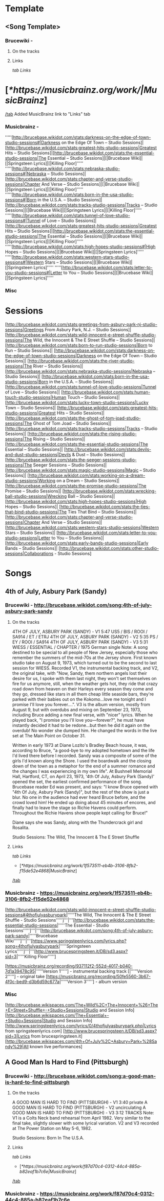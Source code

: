 * Template
** <Song Template>
*** Brucewiki - 
**** On the tracks

**** Links

[[tab Links]]
* [[[*https://musicbrainz.org/work/|MusicBrainz]]]
[[/tab]]
Added MusicBrainz link to "Links" tab

*** Musicbrainz - 

'''''[http://brucebase.wikidot.com/stats:darkness-on-the-edge-of-town-studio-sessions#|Darkness on the Edge Of Town – Studio Sessions]|[http://brucebase.wikidot.com/stats:greatest-hits-studio-sessions|Greatest Hits – Studio Sessions]|[http://brucebase.wikidot.com/stats:the-essential-studio-sessions|The Essential – Studio Sessions]|[|Brucebase Wiki]|[|Springsteen Lyrics]|[|Killing Floor]'''''
'''''[http://brucebase.wikidot.com/stats:nebraska-studio-sessions#|Nebraska – Studio Sessions]|[http://brucebase.wikidot.com/stats:chapter-and-verse-studio-sessions|Chapter And Verse – Studio Sessions]|[|Brucebase Wiki]|[|Springsteen Lyrics]|[|Killing Floor]'''''
'''''[http://brucebase.wikidot.com/stats:born-in-the-usa-studio-sessions#|Born in the U.S.A. – Studio Sessions]|[http://brucebase.wikidot.com/stats:tracks-studio-sessions|Tracks – Studio Sessions]|[|Brucebase Wiki]|[|Springsteen Lyrics]|[|Killing Floor]'''''
'''''[http://brucebase.wikidot.com/stats:tunnel-of-love-studio-sessions#|Tunnel of Love – Studio Sessions]|[http://brucebase.wikidot.com/stats:greatest-hits-studio-sessions|Greatest Hits – Studio Sessions]|[http://brucebase.wikidot.com/stats:the-essential-studio-sessions|The Essential – Studio Sessions]|[|Brucebase Wiki]|[|Springsteen Lyrics]|[|Killing Floor]'''''
'''''[http://brucebase.wikidot.com/stats:high-hopes-studio-sessions#|High Hopes – Studio Sessions]|[|Brucebase Wiki]|[|Springsteen Lyrics]'''''
'''''[http://brucebase.wikidot.com/stats:western-stars-studio-sessions#|Western Stars – Studio Sessions]|[|Brucebase Wiki]|[|Springsteen Lyrics]'''''
'''''[http://brucebase.wikidot.com/stats:letter-to-you-studio-sessions#|Letter to You – Studio Sessions]|[|Brucebase Wiki]|[|Springsteen Lyrics]'''''

*** Misc


* Sessions

[http://brucebase.wikidot.com/stats:greetings-from-asbury-park-nj-studio-sessions|Greetings From Asbury Park, N.J. – Studio Sessions]|
[http://brucebase.wikidot.com/stats:wild-innocent-e-street-shuffle-studio-sessions|The Wild, the Innocent & The E Street Shuffle – Studio Sessions]|
[http://brucebase.wikidot.com/stats:born-to-run-studio-sessions|Born to Run – Studio Sessions]|
[http://brucebase.wikidot.com/stats:darkness-on-the-edge-of-town-studio-sessions|Darkness on the Edge Of Town – Studio Sessions]|
[http://brucebase.wikidot.com/stats:the-river-studio-sessions|The River – Studio Sessions]|
[http://brucebase.wikidot.com/stats:nebraska-studio-sessions|Nebraska – Studio Sessions]|
[http://brucebase.wikidot.com/stats:born-in-the-usa-studio-sessions|Born in the U.S.A. – Studio Sessions]|
[http://brucebase.wikidot.com/stats:tunnel-of-love-studio-sessions|Tunnel of Love – Studio Sessions]|
[http://brucebase.wikidot.com/stats:human-touch-studio-sessions|Human Touch – Studio Sessions]|
[http://brucebase.wikidot.com/stats:lucky-town-studio-sessions|Lucky Town – Studio Sessions]|
[http://brucebase.wikidot.com/stats:greatest-hits-studio-sessions|Greatest Hits – Studio Sessions]|
[http://brucebase.wikidot.com/stats:the-ghost-of-tom-joad-studio-sessions|The Ghost of Tom Joad – Studio Sessions]|
[http://brucebase.wikidot.com/stats:tracks-studio-sessions|Tracks – Studio Sessions]|
[http://brucebase.wikidot.com/stats:the-rising-studio-sessions|The Rising – Studio Sessions]|
[http://brucebase.wikidot.com/stats:the-essential-studio-sessions|The Essential – Studio Sessions]|
[http://brucebase.wikidot.com/stats:devils-and-dust-studio-sessions|Devils & Dust – Studio Sessions]|
[http://brucebase.wikidot.com/stats:the-seeger-sessions-studio-sessions|The Seeger Sessions – Studio Sessions]|
[http://brucebase.wikidot.com/stats:magic-studio-sessions|Magic – Studio Sessions]|
[http://brucebase.wikidot.com/stats:working-on-a-dream-studio-sessions|Working on a Dream – Studio Sessions]|
[http://brucebase.wikidot.com/stats:the-promise-studio-sessions|The Promise – Studio Sessions]|
[http://brucebase.wikidot.com/stats:wrecking-ball-studio-sessions|Wrecking Ball – Studio Sessions]|
[http://brucebase.wikidot.com/stats:high-hopes-studio-sessions|High Hopes – Studio Sessions]|
[http://brucebase.wikidot.com/stats:the-ties-that-bind-studio-sessions|The Ties That Bind – Studio Sessions]|
[http://brucebase.wikidot.com/stats:chapter-and-verse-studio-sessions|Chapter And Verse – Studio Sessions]|
[http://brucebase.wikidot.com/stats:western-stars-studio-sessions|Western Stars – Studio Sessions]|
[http://brucebase.wikidot.com/stats:letter-to-you-studio-sessions|Letter to You – Studio Sessions]|
[http://brucebase.wikidot.com/stats:early-bands-studio-sessions|Early Bands – Studio Sessions]|
[http://brucebase.wikidot.com/stats:other-studio-sessions|Collaborations - Studio Sessions]

* Songs
** 4th of July, Asbury Park (Sandy)
*** Brucewiki - http://brucebase.wikidot.com/song:4th-of-july-asbury-park-sandy
**** On the tracks

4TH OF JULY, ASBURY PARK (SANDY) - V1	5:47	US5 / BIS / ROOI / SA914 / ET / ETRJ
4TH OF JULY, ASBURY PARK (SANDY) - V2	5:35	PS / EY / ROOI / SA914
4TH OF JULY, ASBURY PARK (SANDY) - V3	5:31	WIESS / ESSENTIAL / CHAPTER / 1975 German single
Note: A song destined to be special to all people of New Jersey, especially those who remember the summers of the mid-70s at the Jersey shore. First known studio take on August 9, 1973, which turned out to be the second to last session for WIESS. Recorded V1, the instrumental backing track, and V2, the original take, with "Now, Sandy, them northern angels lost their desire for us, I spoke with them last night, they won't set themselves on fire for us anymore, still, when the weather gets hot, they ride that crazy road down from heaven on their Harleys every season they come and they go, dressed like stars in all them cheap little seaside bars, they're parked with their babies out on the Kokomo…love me tonight and I promise I'll love you forever….". V3 is the album version, mostly from August 9, but with overdubs and mixing on September 23, 1973, including Bruce adding a new final verse, with "nicer" lyrics. When he played back, "I promise you I'll love you—forever?", he must have instantly decided it had to be redone…but then he did it again on the overdub! No wonder she dumped him. He changed the words in the live set at The Main Point on October 31.

Written in early 1973 at Diane Lozito's Bradley Beach house, it was, according to Bruce, "a good-bye to my adopted hometown and the life I'd lived there before I recorded. Sandy was a composite of some of the girls I'd known along the Shore. I used the boardwalk and the closing down of the town as a metaphor for the end of a summer romance and the changes I was experiencing in my own life". At Bushnell Memorial Hall, Hartford, CT, on April 23, 1973, '4th Of July, Asbury Park (Sandy)' opened the set, the earliest confirmed performance of the song. Brucebase reader Ed was present, and says: "I know Bruce opened with "4th Of July, Asbury Park (Sandy)", but the rest of the show is just a blur. No one in the audience had ever heard Bruce before, and the crowd loved him! He ended up doing about 45 minutes of encores, and finally had to leave the stage so Richie Havens could perform. Throughout the Richie Havens show people kept calling for Bruce!"

Diane says she was Sandy, along with the Thundercrack girl and Rosalita.

Studio Sessions: The Wild, The Innocent & The E Street Shuffle

**** Links

 [[tab Links]]
 * [[[*https://musicbrainz.org/work/1f573511-eb4b-3106-8fb2-f15de52e4868|MusicBrainz]]]
 [[/tab]]

*** Musicbrainz - https://musicbrainz.org/work/1f573511-eb4b-3106-8fb2-f15de52e4868

[http://brucebase.wikidot.com/stats:wild-innocent-e-street-shuffle-studio-sessions#4thofjulyasburypark|'''''The Wild, The Innocent & The E Street Shuffle - Studio Sessions''''']'''|'''[http://brucebase.wikidot.com/stats:the-essential-studio-sessions|'''''The Essential - Studio Sessions''''']'''|'''[http://brucebase.wikidot.com/song:4th-of-july-asbury-park-sandy|'''''Brucebase Wiki''''']'''|'''[https://www.springsteenlyrics.com/lyrics.php?song=4thofjulyasburypark|'''''Springsteen Lyrics''''']'''|'''[http://www.brucespringsteen.it/DB/sd3.aspx?sid=3|'''''Killing Floor''''']

[https://musicbrainz.org/recording/937112f2-552d-4017-b040-7d1a39478c95|'''''Version 1'''''] - instrumental backing track
[|'''''Version 2'''''] - original take
[https://musicbrainz.org/recording/50fe5560-3b67-4f0c-bed9-d3b6d59c677a|'''''Version 3'''''] - album version

*** Misc

[http://brucebase.wikispaces.com/The+Wild%2C+The+Innocent+%26+The+E+Street+Shuffle+-+Studio+Sessions|Studio and Session Info]
[http://brucebase.wikispaces.com/The+Essential+-+Studio+Sessions|Studio and Session Info]
[http://www.springsteenlyrics.com/lyrics/0/4thofjulyasburypark.php|Lyrics from springsteenlyrics.com]
[http://www.brucespringsteen.it/DB/sd3.aspx?sid=3|Lyrics from brucespringsteen.it]
[http://brucebase.wikispaces.com/4th+Of+July%2C+Asbury+Park+%28Sandy%29|All known live performances]

** A Good Man Is Hard to Find (Pittsburgh)
*** Brucewiki - http://brucebase.wikidot.com/song:a-good-man-is-hard-to-find-pittsburgh
**** On the tracks

A GOOD MAN IS HARD TO FIND (PITTSBURGH) - V1	3:40	private
A GOOD MAN IS HARD TO FIND (PITTSBURGH) - V2		uncirculating
A GOOD MAN IS HARD TO FIND (PITTSBURGH) - V3	3:12	TRACKS
Note: V1 is a Colts Neck band rehearsal from April 1982. Very similar to the final take, slightly slower with some lyrical variation. V2 and V3 recorded at The Power Station on May 5-6, 1982.

Studio Sessions: Born In The U.S.A.

**** Links

 [[tab Links]]
 * [[[*https://musicbrainz.org/work/f87d70c4-0312-44c4-885a-b82eaf1b7c6e|MusicBrainz]]]
 [[/tab]]

*** Musicbrainz - https://musicbrainz.org/work/f87d70c4-0312-44c4-885a-b82eaf1b7c6e

'''''[http://brucebase.wikidot.com/stats:born-in-the-usa-studio-sessions#agoodmanishardtofind|Born In The U.S.A. - Studio Sessions]|[http://brucebase.wikidot.com/stats:tracks-studio-sessions|Tracks - Studio Sessions]|[http://brucebase.wikidot.com/song:a-good-man-is-hard-to-find-pittsburgh|Brucebase Wiki]|[https://www.springsteenlyrics.com/lyrics.php?song=agoodmanishardtofind|Springsteen Lyrics]|[http://www.brucespringsteen.it/DB/sd3.aspx?sid=814|Killing Floor]'''''

*** Misc

[http://brucebase.wikidot.com/stats:born-in-the-usa-studio-sessions#agoodmanishardtofindpittsburgh|Studio Session Info]
[http://brucebase.wikidot.com/stats:Tracks-Studio-Sessions#agoodmanishardtofindpittsburgh|Tracks Info]
[http://www.springsteenlyrics.com/lyrics/a/agoodmanishardtofind.php|Lyrics from springsteenlyrics.com]
[http://www.brucespringsteen.it/DB/sd3.aspx?sid=814|Lyrics from brucespringsteen.it]
[http://brucebase.wikidot.com/song:A+Good+Man+Is+Hard+To+Find+%28Pittsburgh%29|All known live performances]

** Adam Raised a Cain
*** Brucewiki - http://brucebase.wikidot.com/song:adam-raised-a-cain
**** On the tracks

DADDY RAISED A CAIN - V1		uncirculating
ADAM RAISED A CAIN - V2	4:12	LM-3 / UP / AM / LMEC1
ADAM RAISED A CAIN - V3	4:34	DARKNESS
Note: 'Lost Masters III' liner notes say tracks 1-5 are all from August 1977, but Sony logs say track 5, "Prove It All Night" was first cut September 12, 1977, track 3, "Factory", was not even called "Factory" until 1978, and the first take of "Daddy Raised A Cain", was on November 9, 1977, with "Adam Raised A Cain" V2 on December 15, 1977. The Darkness album take, V3, resulted from three consecutive days dubbing, mixing and editing, on February 15, 16 and 17, 1978. Before his death in 1998, Doug Springsteen was asked which of his son's songs he liked best. "The ones about me", he answered.

Studio Sessions: Darkness On The Edge Of Town

**** Links

 [[tab Links]]
 * [[[*https://musicbrainz.org/work/27f570c6-0051-3047-b230-ead9e0ab9792|MusicBrainz]]]
 [[/tab]]

*** Musicbrainz - https://musicbrainz.org/work/27f570c6-0051-3047-b230-ead9e0ab9792

'''''[http://brucebase.wikidot.com/stats:darkness-on-the-edge-of-town-studio-sessions#adamraisedacain|Darkness On The Edge Of Town - Studio Sessions]|[http://brucebase.wikidot.com/song:adam-raised-a-cain|Brucebase Wiki]|[https://www.springsteenlyrics.com/lyrics.php?song=adamraisedacain|Springsteen Lyrics]|[http://www.brucespringsteen.it/DB/sd3.aspx?sid=16|Killing Floor]'''''

*** Misc

[http://brucebase.wikispaces.com/Darkness+On+The+Edge+Of+Town+-+Studio+Sessions|Studio and Session Info]
[http://www.springsteenlyrics.com/lyrics/a/adamraisedacain.php|Lyrics from springsteenlyrics.com]
[http://www.brucespringsteen.it/DB/sd3.aspx?sid=16|Lyrics from brucespringsteen.it]
[http://brucebase.wikispaces.com/Adam+Raised+A+Cain|All known live performances]

** Ain’t Good Enough for You
*** Brucewiki - http://brucebase.wikidot.com/song:ain-t-good-enough-for-you
**** On the tracks

WHAT'S THE MATTER LITTLE DARLIN' - V1	3:49	DROC2 / RRR
WHAT'S THE MATTER LITTLE DARLIN' - V2	4:06	DDITV / MT1 / AM / DROC2
AIN'T GOOD ENOUGH FOR YOU - V3a	4:01	PROMISE
AIN'T GOOD ENOUGH FOR YOU - V3b	1:49	PROMISE: DELUXE
Note: V2 first appeared in the 1990s on 'Deep Down In the Vaults' as "What's The Matter Little Darling", the name it was known by for years. V1, is a recording on 'The Definitive River Outtakes Collection Volume 2' with the same name, faster pitch, and inferior quality, that runs 15 seconds slower. In the studio logs of the Darkness sessions, there are no records of "Ain't Good Enough For You" or "What's The Matter Little Darling". Author Clinton Heylin believes takes were recorded on August 9 and September 26, 1977 at the Record Plant, under the names, "New Rocker" and "First New Rocker". The first official appearance of this song was on the second CD of "The Promise" as "Ain't Good Enough For You", and he makes the good point that on the accompanying Thrill Hill Vault DVD (V3b), Bruce is shown trying to add a vocal overdub to an already existing track at the Record Plant, which suggests it had been recorded earlier. V3a has more developed lyrics than V2, including "getting cool like Jimmy Iovine" and "Sherry Darling" party noises. This song bears some slight resemblance to "This Little Girl", the hit song Bruce donated to Gary U.S. Bonds in 1980.

Studio Sessions: Darkness On The Edge Of Town

**** Links

 [[tab Links]]
 * [[[*https://musicbrainz.org/work/560fe5b1-22ee-410d-83b1-f64464b3dcea|MusicBrainz]]]
 [[/tab]]

*** Musicbrainz - https://musicbrainz.org/work/560fe5b1-22ee-410d-83b1-f64464b3dcea

'''''[http://brucebase.wikidot.com/stats:darkness-on-the-edge-of-town-studio-sessions#whatsthematterlittledarlin|Darkness On The Edge Of Town - Studio Sessions]|[http://brucebase.wikidot.com/song:ain-t-good-enough-for-you|Brucebase Wiki]|[https://www.springsteenlyrics.com/lyrics.php?song=aintgoodenoughforyou|Springsteen Lyrics (official studio version)]|[https://www.springsteenlyrics.com/lyrics.php?song=aintgoodenoughforyou_official-rehearsal|Springsteen Lyrics (official studio rehearsal version)]|[http://www.brucespringsteen.it/DB/sd3.aspx?sid=753|Killing Floor]'''''

*** Misc

[http://brucebase.wikispaces.com/Darkness+On+The+Edge+Of+Town+-+Studio+Sessions|Studio and Session Info]
[http://www.springsteenlyrics.com/lyrics/a/aintgoodenoughforyou.php|Lyrics from springsteenlyrics.com]
[http://www.brucespringsteen.it/DB/sd3.aspx?sid=753|Lyrics from brucespringsteen.it]
[http://brucebase.wikispaces.com/Ain%27t+Good+Enough+For+You|All known live performances]

** Ain’t Got You
*** Brucewiki - http://brucebase.wikidot.com/song:ain-t-got-you
**** On the tracks

AIN'T GOT YOU	2:07	TUNNEL
Note: Recorded sometime between January and April 1987 at Thrill Hill Recording, Rumson, New Jersey (Springsteen’s home studio), with Bruce on all instuments.

Studio Sessions: Tunnel Of Love

**** Links

 [[tab Links]]
 * [[[*https://musicbrainz.org/work/61a7ed25-f3f4-3f98-bcc9-cd21bb7085fe|MusicBrainz]]]
 [[/tab]]

*** Musicbrainz - https://musicbrainz.org/work/61a7ed25-f3f4-3f98-bcc9-cd21bb7085fe

'''''[http://brucebase.wikidot.com/stats:tunnel-of-love-studio-sessions#aintgotyou|Tunnel Of Love - Studio Sessions]|[http://brucebase.wikidot.com/song:ain-t-got-you|Brucebase Wiki]|[https://www.springsteenlyrics.com/lyrics.php?song=aintgotyou|Springsteen Lyrics]|[http://www.brucespringsteen.it/DB/sd3.aspx?sid=17|Killing Floor]'''''

*** Misc

[http://brucebase.wikispaces.com/Tunnel+Of+Love+-+Studio+Sessions|Studio and Session Info]
[http://www.springsteenlyrics.com/lyrics/a/aintgotyou.php|Lyrics from springsteenlyrics.com]
[http://www.brucespringsteen.it/DB/sd3.aspx?sid=17|Lyrics from brucespringsteen.it]
[http://brucebase.wikispaces.com/Ain%27t+Got+You|All known live performances]

** All That Heaven Will Allow
*** Brucewiki - http://brucebase.wikidot.com/song:all-that-heaven-will-allow
**** On the tracks

ALL THAT HEAVEN WILL ALLOW	2:37	TUNNEL
Note: Recorded sometime between January and April 1987 at Thrill Hill Recording, Rumson, New Jersey (Springsteen’s home studio). Bruce handles multiple instruments, with overdubs by Max Weinberg (drums).

Studio Sessions: Tunnel Of Love

**** Links

 [[tab Links]]
 * [[[*https://musicbrainz.org/work/4b75e209-aca7-3290-bf09-13c60ed78c12|MusicBrainz]]]
 [[/tab]]

*** Musicbrainz - https://musicbrainz.org/work/4b75e209-aca7-3290-bf09-13c60ed78c12

'''''[http://brucebase.wikidot.com/stats:tunnel-of-love-studio-sessions#allthatheavenwillallow|Tunnel Of Love - Studio Sessions]|[http://brucebase.wikidot.com/song:all-that-heaven-will-allow|Brucebase Wiki]|[https://www.springsteenlyrics.com/lyrics.php?song=allthatheavenwillallow|Springsteen Lyrics]|[http://www.brucespringsteen.it/DB/sd3.aspx?sid=29|Killing Floor]'''''

*** Misc

[http://brucebase.wikispaces.com/Tunnel+Of+Love+-+Studio+Sessions|Studio and Session Info]
[http://www.springsteenlyrics.com/lyrics/a/allthatheavenwillallow.php|Lyrics from springsteenlyrics.com]
[http://www.brucespringsteen.it/DB/sd3.aspx?sid=29|Lyrics from brucespringsteen.it]
[http://brucebase.wikispaces.com/All+That+Heaven+Will+Allow|All known live performances]

** American Beauty
*** Brucewiki - http://brucebase.wikidot.com/song:american-beauty
**** On the tracks

AMERICAN BEAUTY	4:06	BEAUTY
Note: One of several tracks considered for the album but ultimately rejected. Issued on the four-track 12" vinyl EP American Beauty, released April 19, 2014 in association with Record Store Day and digitally on April 22, 2014. Springsteen has stated that it was originally a demo made during the Brendan O'Brien period and was never cut for an album. Contains some lines and lyrics that were used in other songs, including "Down in the Hole", "Gypsy Biker", and "Livin' in the Future".

Studio Sessions: High Hopes

**** Links

 [[tab Links]]
 * [[[*https://musicbrainz.org/work/c9a3e16e-0995-43bd-9306-3f0878f18849|MusicBrainz]]]
 [[/tab]]

*** Musicbrainz - https://musicbrainz.org/work/c9a3e16e-0995-43bd-9306-3f0878f18849

'''''[http://brucebase.wikidot.com/stats:high-hopes-studio-sessions#americanbeauty|High Hopes - Studio Sessions]|[http://brucebase.wikidot.com/song:american-beauty|Brucebase Wiki]|[https://www.springsteenlyrics.com/lyrics.php?song=americanbeauty|Springsteen Lyrics]'''''

*** Misc

[http://brucebase.wikispaces.com/High+Hopes+-+Studio+Sessions|Studio and Session Info]
[http://www.springsteenlyrics.com/lyrics/a/americanbeauty.php|Lyrics from springsteenlyrics.com]
[http://brucebase.wikispaces.com/American+Beauty|All known live performances]

** American Skin (41 Shots)
*** Brucewiki - http://brucebase.wikidot.com/song:american-skin-41-shots
**** On the tracks

AMERICAN SKIN (41 SHOTS) - V1 	5:13 	SA / 2001 promo
AMERICAN SKIN (41 SHOTS) - V2 		uncirculating
AMERICAN SKIN (41 SHOTS) - V3 		uncirculating
AMERICAN SKIN (41 SHOTS) - V4 	7:24 	HOPES

Note: Written by Springsteen during the spring of 2000 and premiered live on June 4, 2000 at a show with the E Street Band in Atlanta. It appears that this recording utilises the backing music (with a slightly altered mix) from the live version recorded on July 1, 2000 at Madison Square Garden and officially released on Live In New York City. Springsteen recorded V1 a new vocal at The Hit Factory, New York City on March 2, 2001. Produced by Springsteen and Chuck Plotkin. Released on a promotion-only single in June 2001. Studio vocals were laid over a different mix of the released live version's instrumental tracks. Producer Ron Aniello revealed in a December 2013 interview with Rolling Stone's Andy Greene that American Skin (41 Shots) V2 was cut during the Wrecking Ball-recording sessions, but ultimately was not used. "We did try a track of that", he said, "but it wasn't really an outtake". V3 was recorded in studio again in 2013 and featured Tom Morello on guitar. "His presence made a big, big difference", Springsteen said. "He obviously brings those things to great life and deepens them and deepens the characters". Prior to the March 2013 Australian leg of the Wrecking Ball Tour, Tom Morello was sent the song to play guitar on V4. "I did that in my home studio and Bruce seemed to like that very much", He told Andy Greene in a January 2014 interview for Rolling Stone. "That song to me was the most challenging one. It was also the first one I did. Normally I'll go in there and tinker with a song a bit and try to capture inspiration and see if the world likes it or not. But that song just didn't come together for me. I went back to it a couple of times, and I'm glad that I did because at the end of the day I was really pleased with how the guitar solo and the rhythm stuff came out. But that one felt like it was work. I had to really work on that one".

    March 2, 2001.
    Wrecking Ball recording session
    2013 and featured Tom Morello on guitar.
    Prior to the March 2013 Australian leg of the Wrecking Ball Tour, Tom Morello was sent the song to play guitar on.

Studio Sessions: The Rising

**** Links

 [[tab Links]]
 * [[[*https://musicbrainz.org/work/5e739a38-0c79-4250-9691-e209a3e862a2|MusicBrainz]]]
 [[/tab]]

*** Musicbrainz - https://musicbrainz.org/work/5e739a38-0c79-4250-9691-e209a3e862a2

'''''[http://brucebase.wikidot.com/stats:the-rising-studio-sessions#americanskin|The Rising - Studio Sessions]|[http://brucebase.wikidot.com/stats:the-essential-studio-sessions|The Essential - Studio Sessions]|[http://brucebase.wikidot.com/stats:wrecking-ball-studio-sessions#americanskin|Wrecking Ball - Studio Sessions]|[http://brucebase.wikidot.com/stats:high-hopes-studio-sessions#americanskin|High Hopes - Studio Sessions]|[http://brucebase.wikidot.com/song:american-skin-41-shots|Brucebase Wiki]|[https://www.springsteenlyrics.com/lyrics.php?song=americanskin|Springsteen Lyrics]|[http://www.brucespringsteen.it/DB/sd3.aspx?sid=34|Killing Floor]'''''

'''''[https://www.springsteenlyrics.com/lyrics.php?song=americanskin_studio2001|Springsteen Lyrics]'''''

*** Misc

[http://brucebase.wikispaces.com/The+Rising+-+Studio+Sessions|Studio and Session Info]
[http://brucebase.wikispaces.com/The+Essential+-+Studio+Sessions|Studio and Session Info]
[http://brucebase.wikispaces.com/Wrecking+Ball+-+Studio+Sessions|Studio and Session Info]
[http://brucebase.wikispaces.com/High+Hopes+-+Studio+Sessions|Studio and Session Info]
[http://www.springsteenlyrics.com/lyrics/a/americanskin.php|Lyrics from springsteenlyrics.com]
[http://www.brucespringsteen.it/DB/sd3.aspx?sid=34|Lyrics from brucespringsteen.it]
[http://brucebase.wikispaces.com/American+Skin+%2841+Shots%29|All known live performances]

** Backstreets
*** Brucewiki - http://brucebase.wikidot.com/song:backstreets
**** On the tracks

BACKSTREETS - V1		uncirculating
BACKSTREETS - V2a	6:44	WAR / BTRS / BTRCS / UBTROC / ROOI
BACKSTREETS - V2b	3:12	private cdr
BACKSTREETS - V2c	6:26	ESRR / BTRS
BACKSTREETS - V3a	6:33	DDITV / BWNH / BTRS / UBTROC / ROOI
BACKSTREETS - V3b	6:02	BTRCS
BACKSTREETS - V4a	6:32	URT1 / BTRS / BTRCS
BACKSTREETS - V4b	6:42	UBTROC
BACKSTREETS - V4c	6:05	WAR / BWNH / ROOI
BACKSTREETS - V5	6:27	BORN TO RUN
Note: Much is made about how it took 6 months to finish the song, "Born To Run". However, Jungleland, Thunder Road, and Backstreets all probably took longer. Bruce Springsteen was determined to create a masterpiece, and he held off the record company and his managers until it was made, and even then his team had to convince him that it was done, to get him to stop. The musical tracks to these songs seemed to come together much more quickly than the lyrics, Backstreets being a prime example. The circulating outtakes are organized mainly by the progression of the lyrics, which are described below. The bridge was finally completed with the album in July 1975, months after all the music was in place. Some of these takes feature lavish overdubs of guitars and strings, but when the composition was finally complete, the experimentation was dropped, and the album version was Bruce's powerful vocal in front of the E Street Band.

Early drafts of Backstreets from 1974 go by "Hidin’ On The River". After Roy Bittan and Max Weinberg joined the E Street Band in August 1974, "the new band went to [914 Sound Studios] Blauvelt…made stabs at "Backstreets" V1 (a late-night betrayal song)" per Clinton Heylin, who reports this occurred on October 17, 1974. Apparently, these sessions did not go well, and after several months of slow progress, Bruce asked Jon Landau to come aboard in March 1975, and one of his first moves was to move the album #3 sessions to the Record Plant. On April 25, their second week there, Bruce opened his book to his latest lyrics for "Backstreets" (which was about 2 verses), and V2a was recorded; it can be identified because the 2nd verse starts with "Running in the dark"; also, the bridge is mostly unwritten, with, "Save yourself a new guitar string to get you around by", not one of his best lines. But by the 3rd verse, and on to the end, Backstreets is taking shape, with the band working hard, led by Roy's majestic piano, Danny's organ, Max and Garry. They have just learned Backstreets, and though sloppy, they are already playing like the machine they are. V2b is a short 3:12 take, and circulates in some private CDR sources; this is the same take and mix as V2a. Version 2c, released on E Street Radio, almost got it's own version, which would have been called "the guitar version", and the end actually sounds different, but that is Bruce guitar dominating this mix.

Version 3, the "strings Backstreets", was cut May 19 or 23, and now has "St. Johns" in the 2nd verse; the bridge needs work, in fact the bridge is so bad, that instead of "the heroes in the funhouse ripping off the __", two guitar solos would have been preferable. But a great piece of rock and roll music is starting to rise. v3a and 3b are vastly different mixes; the only reason they are not separate versions is they share the same lyrics, and were probably cut on the same day. Version 4 had to be cut on May 23 or July 6; the source quality is poor (version 4b is pitch correction remastered by Fanatic Records, V4c is 30 seconds short), but what stands out is the second verse is complete. However, the bridge remains incomplete; the writer envisions a confrontation of great emotional power, but the words are still not there. The strings do not make the song, and when they go away, they are not missed. Bruce and the band have conquered the end of the song. The final album sequence of July 2, 1975, had Backstreets as the album closer, but this was revised to the current configuration on July 7. Version 5, which is the album take and final mix, was completed on July 18, 1975, with a vocal overdub of the bridge, which makes Backstreets the classic powerhouse that it is, one of Bruce's finest compositions. Nobody who listens to this song can come away without being impressed by the musicianship of Roy Bittan; Backstreets remains his finest hour. It would be hard to pull off a song that projects this kind of power, without a roomful of fantastic musicians, and a vocalist equal to the task. When critics were raving about Bruce Springsteen in the fall of 1975, Thunder Road, Jungleland and Backstreets were the best of the best; their reaction was from being blown away multiple times by the same album.

The story only started here. Soon after the band took Born To Run on the road, Bruce and especially Roy started performing Backstreets with another segment added after the third verse and chorus, refusing to let all the built up emotion go to waste. Bruce developed "Sad Eyes" and "Drive All Night" during these interludes, with his voice and the piano dictating the pace of emotions, eventually joined by Max pounding his drums to add to the build up, which would finally go back to Backstreets and finish the song. This went on for years, through many tours, becoming a regular part of the show, with nobody quite knowing what to expect each night.

Studio Sessions: Born To Run

**** Links

 [[tab Links]]
 * [[[*https://musicbrainz.org/work/9c36e67c-efbc-3c9f-abf6-ac6bed233a24|MusicBrainz]]]
 [[/tab]]

*** Musicbrainz - https://musicbrainz.org/work/9c36e67c-efbc-3c9f-abf6-ac6bed233a24

[http://brucebase.wikidot.com/stats:born-to-run-studio-sessions#backstreets|'''''Born To Run - Studio Sessions''''']'''|'''[http://brucebase.wikidot.com/song:backstreets|'''''Brucebase Wiki''''']'''|'''[https://www.springsteenlyrics.com/lyrics.php?song=backstreets|'''''Springsteen Lyrics''''']'''|'''[http://www.brucespringsteen.it/DB/sd3.aspx?sid=45|'''''Killing Floor''''']

*** Misc

[http://brucebase.wikispaces.com/Born+To+Run+-+Studio+Sessions|Studio and Session Info]
[http://www.springsteenlyrics.com/lyrics/b/backstreets.php|Lyrics from springsteenlyrics.com]
[http://www.brucespringsteen.it/DB/sd3.aspx?sid=45|Lyrics from brucespringsteen.it]
[http://brucebase.wikispaces.com/Backstreets|All known live performances]

** Badlands
*** Brucewiki - http://brucebase.wikidot.com/song:badlands
**** On the tracks

BADLANDS - V1	4:07	LM-2 / DDO / DDOC / DO-3 / AM / UP
BADLANDS - V2	3:47	LM-3 / DDO / DDOC / DO-2 / UP
BADLANDS - V3	3:40	LM-3 / UP / AM / LMEC1
BADLANDS - V4a	3:57	ODM / HOD / AM
BADLANDS - V4b	3:59	uncirculating
BADLANDS - V4c	3:59	uncirculating
BADLANDS - V5 take 23	3:59	DARKNESS / ESSENTIAL / GREATEST / CHAPTER
Note: Unfortunately, very few outtakes circulate of "Badlands", the anthem he opened concerts with for years, although there must be some good stuff waiting in the vaults. Remember, title, music, lyrics, the Springsteen method of songwriting. The title came from Terrence Malick's 1973 movie, Badlands (he had not seen the movie). In late June, the music had been composed, and was first played by the E Street Band on June 27, 1977 at Atlantic Studios. The song's opening riff, Springsteen revealed years later, is a major-key twist on the minor-key intro to the Animals' 1965 hit 'Don't Let Me Be Misunderstood'. V1 is an instrumental backing track, recorded on June 27 and 30. Max Weinberg said his opening drum part was suggested by Steve Van Zandt, and inspired by Motown. Bruce had a routine with his engineers to create 'Ruffs' tapes for him, so he could take instrumental or early recordings home and write lyrics. V2 had to be recorded in late June, or on July 11 or 13 at Atlantic Studios. Springsteen was working at Atlantic Studios on July 13, 1977, when the twenty-five-hour-long New York City blackout began; soon after, the opening line "Lights Out Tonight", came into being. New takes, with developing lyrics, were recorded on August 24 and 30, 1977, but contrary to Lost Masters liner notes and many other sources, no outtakes circulate from these sessions.

It wasn't until November 1977, that Badlands was re-written with new lines, including, "I wanna go out tonight, I wanna find out what I got" from 'Iceman', about which he later honestly recalled, "That whole record was a record where I felt like I was going to have to test myself, and that was what I wanted to know, so that line ended up in a few different songs"—Los Angeles Times interview, 1998. Next, from a song by Elvis Presley from the 1962 movie, Kid Galahad, King Of The Whole Wide World: "A poor man wants to be a rich man, A rich man wants to be a king, But the man who can sing when he hasn't got a thing, He's the king of the whole wide world". Bruce translated this to these Verse 2 lines: "You better get it straight, darling, Poor man wanna be rich, rich man wanna be king, And a king ain't satisfied till he rules everything, I wanna go out tonight, I wanna find out what I got". Verse 3 was strengthened by, "For the ones who once had a notion, it ain't no sin to be glad you're alive" from Break Out.

V3 was recorded on December 12, 1977 at the Record Plant, with many new pieces in place. Bruce is still yelling at 'the man on the TV', but "Badlands" has started to take shape. The vocals for V4, the album version, were dubbed in during a three-day mixing marathon on February 22, 24 and 25, 1978. V4b is an alternate, with less double-tracked vocals than the Darkness version, and V4c was the final mix from April 11, which was pressed to acetate on April 12, 1978. V5 take 23 was a last moment dubbing, on May 5, 1978, of Clarence Clemons' sax solo. Springsteen's initial excuse for almost leaving it off was that he believed the instrument evoked the city, leaving it out of place on an album set in something more like "the heartland"; he later admitted, "that would have been a major error".

Studio Sessions: Darkness On The Edge Of Town

**** Links

 [[tab Links]]
 * [[[*https://musicbrainz.org/work/e8a5fe99-0aff-3e7b-840c-7ab96cb702be|MusicBrainz]]]
 [[/tab]]

*** Musicbrainz - https://musicbrainz.org/work/e8a5fe99-0aff-3e7b-840c-7ab96cb702be

'''''[http://brucebase.wikidot.com/stats:darkness-on-the-edge-of-town-studio-sessions#badlands|Darkness On The Edge Of Town - Studio Sessions]|[http://brucebase.wikidot.com/stats:greatest-hits-studio-sessions|Greatest Hits - Studio Sessions]|[http://brucebase.wikidot.com/stats:the-essential-studio-sessions|The Essential - Studio Sessions]|[http://brucebase.wikidot.com/stats:chapter-and-verse-studio-sessions|Chapter And Verse - Studio Sessions]|[http://brucebase.wikidot.com/song:badlands|Brucebase Wiki]|[https://www.springsteenlyrics.com/lyrics.php?song=badlands|Springsteen Lyrics]|[http://www.brucespringsteen.it/DB/sd3.aspx?sid=47|Killing Floor]'''''

*** Misc

[http://brucebase.wikispaces.com/Darkness+On+The+Edge+Of+Town+-+Studio+Sessions|Studio and Session Info]
[http://brucebase.wikispaces.com/The+Essential+-+Studio+Sessions|Studio and Session Info]
[http://www.springsteenlyrics.com/lyrics/b/badlands.php|Lyrics from springsteenlyrics.com]
[http://www.brucespringsteen.it/DB/sd3.aspx?sid=47|Lyrics from brucespringsteen.it]
[http://brucebase.wikispaces.com/Badlands|All known live performances]

** TODO Be True
*** Brucewiki - http://brucebase.wikidot.com/song:be-true
**** On the tracks

TO BE TRUE - V1a 	3:29 	DBTR
TO BE TRUE - V1b 	3:43 	LM-6 / PYP
BE TRUE - V1c 	3:56 	DROC1
BE TRUE - V1d - take 28 	4:06 	DROC1 / RRR
BE TRUE - V1e 	4:01 	DROC1
BE TRUE - V1f - take 2 	3:55 	TTTBJ / RIVER: SINGLE / ATMF / LES / LEK
BE TRUE - V1g 	3:46 	1981 b-side / TRP / BACK
BE TRUE - V1h 	3:37 	TRACKS

Note: Evolved from "Mary Lou" and "Little White Lies". The only takes for this track all occurred on July 18, 1979 at The Power Station, and a mixing or overdub session took place on April 22, 1980. V1a runs fast and minimal vocal effects. V1b double tracked vocal second verse, bridge, break, no sax except tail, V1c same as 1b, piano mixed up, longer V1d longest take, single track vocal bridge break, V1e Double tracked vocals, background Vocals And Different Sax Solo), V1f take Ties That Bind and River Single Album versioin, included on an April 1980 shortlist for the double-album. V1g 1981 b-side/ A-side was FADE AWAY. V1h is Tracks version.

Studio Sessions: The River

**** TODO Links

Sync the two springsteenlyrics version to the right BruceBase versions

 [[tab Links]]
 * [[[*https://musicbrainz.org/work/990dbf50-9a27-4d92-b460-35957357ef5a|MusicBrainz]]]
 [[/tab]]

*** TODO Musicbrainz - https://musicbrainz.org/work/990dbf50-9a27-4d92-b460-35957357ef5a

[http://brucebase.wikidot.com/stats:the-river-studio-sessions#betrue|'''''The River - Studio Sessions''''']'''|'''[http://brucebase.wikidot.com/stats:tracks-studio-sessions|'''''Tracks - Studio Sessions''''']'''|'''[http://brucebase.wikidot.com/song:be-true|'''''Brucebase Wiki''''']'''|'''[https://www.springsteenlyrics.com/lyrics.php?song=betrue|'''''Springsteen Lyrics (Version 1)''''']'''|'''[https://www.springsteenlyrics.com/lyrics.php?song=betrue_official2|'''''Springsteen Lyrics (Version 2)''''']'''|'''[http://www.brucespringsteen.it/DB/sd3.aspx?sid=56|'''''Killing Floor''''']

TO BE TRUE - V1a 	3:23 	DBTR
TO BE TRUE - V1b take 2 	3:43 	TTTBJ / RIVER: SINGLE / ATMF / LM-6
BE TRUE - V1c 	3:49 	DROC1 / RRR
BE TRUE - V1d 	3:50 	DROC1
BE TRUE - V1e 	3:40 	1981 b-side / TRP / BACK
BE TRUE - V1f 	3:36 	TRACKS

Note: Evolved from "Mary Lou" and "Little White Lies". The only takes for this track all occurred on July 18, 1979 at The Power Station, and a mixing or overdub session took place on April 22, 1980. V1a runs fast and minimal vocal effects. V1b take 2 Ties That Bind and River Single Album version. V1c double tracked vocal second verse, bridge, break, no sax except tail, V1d Double tracked vocals, background Vocals And Different Sax Solo), V1e 1981 b-side/ A-side was FADE AWAY. V1f is Tracks version.

Studio Sessions: The River

Die folgenden Dtaen stimmen NICHT mehr:

V1g/V1h
[http://brucebase.wikidot.com/stats:the-river-studio-sessions#betrue|'''''The River - Studio Sessions''''']'''|'''[http://brucebase.wikidot.com/stats:tracks-studio-sessions|'''''Tracks - Studio Sessions''''']'''|'''[http://brucebase.wikidot.com/song:be-true|'''''Brucebase Wiki''''']'''|'''[https://www.springsteenlyrics.com/lyrics.php?song=betrue|'''''Springsteen Lyrics (Version 1)''''']

V1f
[http://brucebase.wikidot.com/stats:the-river-studio-sessions#betrue|'''''The River - Studio Sessions''''']'''|'''[http://brucebase.wikidot.com/stats:tracks-studio-sessions|'''''Tracks - Studio Sessions''''']'''|'''[http://brucebase.wikidot.com/song:be-true|'''''Brucebase Wiki''''']'''|'''[https://www.springsteenlyrics.com/lyrics.php?song=betrue_official2|'''''Springsteen Lyrics (Version 2)''''']


| Song                    | Length | Release                                  | ARs | Disambiguation | Musicbrainz Recording                                                  | Springsteen Lyrics                                                 |
|-------------------------+--------+------------------------------------------+-----+----------------+------------------------------------------------------------------------+--------------------------------------------------------------------|
| TO BE TRUE - V1a        |   3:29 | DBTR                                     |     |                |                                                                        |                                                                    |
| TO BE TRUE - V1b        |   3:43 | LM-6 / PYP                               |     |                |                                                                        |                                                                    |
| BE TRUE - V1c           |   3:56 | DROC1                                    |     |                |                                                                        |                                                                    |
| BE TRUE - V1d - take 28 |   4:06 | DROC1 / RRR                              |     |                |                                                                        |                                                                    |
| BE TRUE - V1e           |   4:01 | DROC1                                    |     |                |                                                                        |                                                                    |
| BE TRUE - V1f - take 2  |   3:55 | TTTBJ / RIVER: SINGLE / ATMF / LES / LEK |     |                |                                                                        | https://www.springsteenlyrics.com/lyrics.php?song=betrue_official2 |
| BE TRUE - V1g           |   3:46 | 1981 b-side / TRP / BACK                 |     |                |                                                                        |                                                                    |
| BE TRUE - V1h           |   3:37 | TRACKS                                   |     |                | https://musicbrainz.org/recording/56f917c4-0289-451d-a5d2-2a90d951871b | https://www.springsteenlyrics.com/lyrics.php?song=betrue           |
|                         |        |                                          |     |                |                                                                        |                                                                    |

*** Misc

[http://brucebase.wikispaces.com/The+River+-+Studio+Sessions|Studio and Session Info]
[http://brucebase.wikispaces.com/Tracks+-+Studio+Sessions|Studio and Session Info]
[http://www.springsteenlyrics.com/lyrics/b/betrue.php|Lyrics from springsteenlyrics.com]
[http://www.brucespringsteen.it/DB/sd3.aspx?sid=56|Lyrics from brucespringsteen.it]
[http://brucebase.wikispaces.com/Be+True|All known live performances]

*** Note to edit

Be True - Recording - https://musicbrainz.org/recording/221e2125-a941-4682-a074-8570525224b9


The disambiguation change to "1981 B-side version" in edit
https://musicbrainz.org/edit/64396931 and the "Advanced Relationship" edit
"Be True (1981 B-side version) by Bruce Springsteen is a recording of Be True on 1979-07-18"
in https://musicbrainz.org/edit/64396972 are driven by the
information on [http://brucebase.wikidot.com/song:be-true|Brucebase] and
[https://www.springsteenlyrics.com/lyrics.php?song=betrue|Springstenlyrics] (see below at the end)
Both sites are the two best Springsteen researched sites on this planet...

If you click on the "On The Tracks" tab on the
[http://brucebase.wikidot.com/song:be-true|Brucebase] page you'll find that
there are up to now eight (8) different recordings of "Be True" known to have
been released on either official or bootleg mediums:

TO BE TRUE - V1a 	3:29 	DBTR
TO BE TRUE - V1b 	3:43 	LM-6 / PYP
BE TRUE - V1c 	3:56 	DROC1
BE TRUE - V1d - take 28 	4:06 	DROC1 / RRR
BE TRUE - V1e 	4:01 	DROC1
BE TRUE - V1f - take 2 	3:55 	TTTBJ / RIVER: SINGLE / ATMF / LES / LEK
BE TRUE - V1g 	3:46 	1981 b-side / TRP / BACK
BE TRUE - V1h 	3:37 	TRACKS

The Brucebase website states in the Note section:

  >  Note: Evolved from "Mary Lou" and "Little White Lies". The only takes for this
  >  track all occurred on July 18, 1979 at The Power Station, and a mixing or
  >  overdub session took place on April 22, 1980. V1a runs fast and minimal vocal
  >  effects. V1b double tracked vocal second verse, bridge, break, no sax except
  >  tail, V1c same as 1b, piano mixed up, longer V1d longest take, single track
  >  vocal bridge break, V1e Double tracked vocals, background Vocals And Different
  >  Sax Solo), V1f take Ties That Bind and River Single Album version, included on
  >  an April 1980 shortlist for the double-album. V1g 1981 b-side/ A-side was FADE
  >  AWAY. V1h is Tracks version.


So the version in question here is V1g, which can be found on:
"1981 b-sides" - for example [https://musicbrainz.org/release/50b81faa-e8c5-44bf-91b0-16d8698d2754|Fade Away] and [https://musicbrainz.org/release/ad2f3795-7140-464d-80b3-979dafd0a4ac|Cadillac Ranch]
[http://brucebase.wikidot.com/bootleg:trapped-hd|TRP on Brucebase] maps to [https://musicbrainz.org/release-group/ce87778e-92f8-44f0-a725-4f975a18d8e9|MB release group]
[http://brucebase.wikidot.com/bootleg:backsides|BACK] maps to [https://musicbrainz.org/release/9d3dd2a7-daf2-42bf-a758-d76c618101c8|MB release]


That's why I think the advanced relationship "recording of Be True on 1979-07-18" but disambiguation "1981 b-side"
is OK. I wanted to base the disambiguation on an official release which happend to be on 1981 singles first
but the actual recording happened on 1979-07-18.


Even the Discogs link https://www.discogs.com/release/1936207 you mentioned states => B3 'Be True' (Studio 1981) - B Side from "Cadillac Ranch" single.

There is also the following info on [https://www.springsteenlyrics.com/lyrics.php?song=betrue|Springstenlyrics]

''Info'':

BE TRUE is a song written by Bruce Springsteen and first released as the
non-album B-side of FADE AWAY in 1981. The same version of the song was also
included on the Tracks box set in 1998. The above lyrics are for Bruce
Springsteen's official studio version of BE TRUE as first released in 1981.

Another studio version of BE TRUE (official studio version 2) was released on
The Ties That Bind: The River Collection box set in 2015.

''Studio Recording'':

According to the Tracks liner notes, BE TRUE was recorded on 21 Jul 1979 at The
Power Station in New York City, NY, but this date is not listed on Sony's
database of Springsteen recording sessions, which only lists 18 Jul 1979 at The
Power Station. It is possible that the date listed on the Tracks liner notes is
incorrect, or it could be that the song was cut during both the 18 Jul 1979 and
21 Jul 1979 sessions. In his 2012 book E Street Shuffle: The Glory Days of Bruce
Springsteen & the E Street Band, Clinton Heylin also listed 22 Apr 1980. That
date is most likely for a mixing or overdub session.

Two studio takes of BE TRUE have surfaced and both were officially released:
official studio version 1 and official studio version 2. They both must have
been recorded during the 18 Jul 1979 or 21 Jul 1979 session at The Power
Station.

** Better Days
*** Brucewiki - http://brucebase.wikidot.com/song:better-days
**** On the tracks

BETTER DAYS	4:04	LUCKY / ESSENTIAL: 2015 / GREATEST
Note: Recorded sometime from July to December 1991 at A&M Studios, Los Angeles. Springsteen handles all guitars, keyboards and lead vocals and his 2-man backing band on this recording is Randy Jackson (bass) and Gary Mallaber (drums). Female background vocalists are Patti Scialfa, Lisa Lowell and Soozie Tyrell.

Studio Sessions: Lucky Town

**** Links

 [[tab Links]]
 * [[[*https://musicbrainz.org/work/fd130937-04a3-3f16-ab12-0db75bd56a61|MusicBrainz]]]
 [[/tab]]

*** Musicbrainz - https://musicbrainz.org/work/fd130937-04a3-3f16-ab12-0db75bd56a61

[http://brucebase.wikidot.com/stats:lucky-town-studio-sessions#betterdays|'''''Lucky Town - Studio Sessions''''']'''|'''[http://brucebase.wikidot.com/stats:greatest-hits-studio-sessions|'''''Greatest Hits - Studio Sessions''''']'''|'''[http://brucebase.wikidot.com/stats:the-essential-studio-sessions|'''''The Essential - Studio Sessions''''']'''|'''[http://brucebase.wikidot.com/song:better-days|'''''Brucebase Wiki''''']'''|'''[https://www.springsteenlyrics.com/lyrics.php?song=betterdays|'''''Springsteen Lyrics''''']'''|'''[http://www.brucespringsteen.it/DB/sd3.aspx?sid=60|'''''Killing Floor''''']

*** Misc

[http://brucebase.wikispaces.com/Lucky+Town+-+Studio+Sessions|Studio and Session Info]
[http://www.springsteenlyrics.com/lyrics/b/betterdays.php|Lyrics from springsteenlyrics.com]
[http://www.brucespringsteen.it/DB/sd3.aspx?sid=60|Lyrics from brucespringsteen.it]
[http://brucebase.wikispaces.com/Better+Days|All known live performances]

** Bishop Danced
*** Brucewiki - 
**** On the tracks

BISHOP DANCED	4:25	studio version uncirculating / FOTF
BISHOP DANCED	4:21	TRACKS
Note: "Bishop Danced" had a short life span, from December 5, 1972 to March 2, 1973. When it was chosen for Tracks, a live recording from January 31, 1973 was used. Bruce explained before the song, "Uh, this next song is a kind of nonsense song. I'll give you a quick rundown … It's about a bishop and his wife and this violin player in West Virginia. It's about how their daughter lost her mother to mathematics out on a business trip in Detroit." Which explains why some forgotten vinyl bootlegger titled it, "Mama Knows Arythmatic Knows How To Take A Fall".

Studio Sessions: The Wild, The Innocent & The E Street Shuffle

**** Links

 [[tab Links]]
 * [[[*https://musicbrainz.org/work/207fa25f-3bd2-4ac7-93fa-228bdb3a19d7|MusicBrainz]]]
 [[/tab]]

*** Musicbrainz - https://musicbrainz.org/work/207fa25f-3bd2-4ac7-93fa-228bdb3a19d7

'''''[http://brucebase.wikidot.com/stats:wild-innocent-e-street-shuffle-studio-sessions#downtotheriverside|The Wild, The Innocent & The E Street Shuffle - Studio Sessions]|[http://brucebase.wikidot.com/stats:tracks-studio-sessions|Tracks - Studio Sessions]|[http://brucebase.wikidot.com/song:bishop-danced|Brucebase Wiki]|[https://www.springsteenlyrics.com/lyrics.php?song=bishopdanced_1973-01-31-early|Springsteen Lyrics]|[http://www.brucespringsteen.it/DB/sd3.aspx?sid=65|Killing Floor]'''''

*** Misc

[http://brucebase.wikispaces.com/Demo+-+Studio+Sessions|Studio and Session Info]
[http://brucebase.wikispaces.com/Tracks+-+Studio+Sessions|Studio and Session Info]
[http://www.springsteenlyrics.com/lyrics/b/bishopdanced.php|Lyrics from springsteenlyrics.com]
[http://www.brucespringsteen.it/DB/sd3.aspx?sid=65|Lyrics from brucespringsteen.it]
[http://brucebase.wikispaces.com/Bishop+Danced|All known live performances]

** Blinded by the Light
*** Brucewiki - http://brucebase.wikidot.com/song:blinded-by-the-light
**** On the tracks

BLINDED BY THE LIGHT - V1a 	5:03 	GREETINGS / ESSENTIAL: 2003 / GH09
BLINDED BY THE LIGHT - V1b 	3:58 	1973 Single

Note: According to Springsteen in "Songs", both "Blinded By The Light" and "Spirit In The Night" were written to order, after Clive Davis told him in mid-August 1972, there was nothing on Greetings From Asbury Park, New Jersey which could get radio play. His response was to go home with a rhyming book, which is what he used to write "Madman’s Bummers", which he changed to "Blinded By the Light", and without delay, "Spirit" and "Blinded" were both recorded on September 11, 1972. This was much to the satisfaction of his record label, who were pleased with the songs, and even more by their new artists' response to their implied request. Unnoticed was Henry Boy', which garnered respectable attention during the August Max's Kansas City residency, but was never played again. Perhaps Bruce used most of the song in creating 'Blinded By the Light', just like he did with 'Walking In the Street' when creating 'Thunder Road'. The legendary rhyming dictionary helped him with the lyrics, but 'Henry Boy' was the instant source of the music.

After the 'Greetings' sessions were completed, and the master submitted on August 10, most of the not-yet-called The E Street Band had dispersed to other obligations; David Sancious and Danny Federici were in Virginia, and Miami Steve was playing with the Dovelles. Bruce found his drummer, Vini "Mad Dog" Lopez, special guest star Clarence Clemons, who had not played in the June sessions, and Harold Wheeler to play piano; he played the rest of the instruments. It is not known how many takes were needed to finish 'Blinded', but it was completed in one day. Before it was released as a single on February 23, 1973, coupled with "The Angel", the engineers at Columbia edited out a verse, reducing the time below four minutes. It was "given an extremely limited commercial release in the U.S.". The lyrics on the back of the 7” picture sleeve are also missing a verse. A stereo fold down mono version is available as the b-side of the white label promo 45.

Studio Sessions: Greetings From Asbury Park

**** Links

 [[tab Links]]
 * [[[*https://musicbrainz.org/work/7a757d97-da2a-3751-8d32-94d471de2eeb|MusicBrainz]]]
 [[/tab]]

*** Musicbrainz - https://musicbrainz.org/work/7a757d97-da2a-3751-8d32-94d471de2eeb

[http://brucebase.wikidot.com/stats:greetings-from-asbury-park-nj-studio-sessions#blindedbythelight|'''''Greetings From Asbury Park, N.J. - Studio Sessions''''']'''|'''[http://brucebase.wikidot.com/stats:the-essential-studio-sessions|'''''The Essential - Studio Sessions''''']'''|'''[http://brucebase.wikidot.com/song:blinded-by-the-light|'''''Brucebase Wiki''''']'''|'''[https://www.springsteenlyrics.com/lyrics.php?song=blindedbythelight|'''''Springsteen Lyrics''''']'''|'''[http://www.brucespringsteen.it/DB/sd3.aspx?sid=68|'''''Killing Floor''''']

*** Misc

[http://brucebase.wikispaces.com/Greetings+From+Asbury+Park+-+Studio+Sessions|Studio and Session Info]
[http://brucebase.wikispaces.com/The+Essential+-+Studio+Sessions|Studio and Session Info]
[http://www.springsteenlyrics.com/lyrics/b/blindedbythelight.php|Lyrics from springsteenlyrics.com]
[http://www.brucespringsteen.it/DB/sd3.aspx?sid=68|Lyrics from brucespringsteen.it]
[http://brucebase.wikispaces.com/Blinded+By+The+Light|All known live performances]

** Born to Run
*** Brucewiki - http://brucebase.wikidot.com/song:born-to-run
**** On the tracks

BORN TO RUN - V1		uncirculating
BORN TO RUN - V2a	4:24	ESRR / BTRS
BORN TO RUN - V2b	4:28	BTRS
BORN TO RUN - V3	4:27	BTRS
BORN TO RUN - V4a	4:40	BIS / BTRS
BORN TO RUN - V4b	4:38	WAR / BTRS
BORN TO RUN - V4c	4:34	ETRJ / BWNH / BTRS / BTRCS / BIS / ROOI / WAR
BORN TO RUN - V4d	4:30	BIS / ROOI / ETRJ / ETRV / BTRS / BTRCS
BORN TO RUN - V4e	4:23	BTRS
BORN TO RUN - V4f	4:21	BTRS
BORN TO RUN - V4g	4:30	BTRS
BORN TO RUN - V4h	4:23	BTRS
BORN TO RUN - V4i	4:21	BIS / BTRCS
BORN TO RUN - V4j	4:21	BTRS
BORN TO RUN - V4k	3:20	Ktel-CBS
BORN TO RUN - V5a	4:28	BORN TO RUN / ESSENTIAL / GREATEST / CHAPTER
BORN TO RUN - V5b	4:28	ETRJ / ETRV / BTRS
BORN TO RUN - V5c	5:27	RTT
BORN TO RUN - V6		uncirculating
BORN TO RUN - V7		uncirculating
Note: On the road in the Mid-South late in 1973, he awoke suddenly one morning, grabbed his notebook, and inked in the title BORN TO RUN. A few weeks later, "Bruce, the band, and Appel got back to work at the 914 Sound Studios on January 8, 1974, spending a couple of days fiddling with rudimentary versions of both Born to Run V1 and Jungleland V1."-Bruce by Peter Ames Carlin. According to Bruce, the entire writing and recording process took six months while he was living at a rented cottage at 7½ West End Court in West Long Branch, which suggests it began in late 1973. V2a is the original backing track recorded at 914 Sound Studios on May 21, 1974, after obviously being rehearsed and practiced in prior days. V2b from June 26, 1974 dubs in Bruce's vocals to the V2a track. Bruce continued work on the song, adding lyrics and overdubs, at 914 Sound Studios, both in June and then starting a week's residency on August 1, 1974. Finally, on August 6, 1974. the final version was mixed down from seventy-two tracks to the sixteen available at 914 Studios, including strings, more than one dozen guitar tracks, sax, drums, glockenspiel, bass, multiple keyboards and a variety of voices. The core backing track V3 was mixed, along with numerous test arrangements V4x, with backing vocals, double-tracked vocals and strings, and finally the one chosen for release V5a. An advanced tape release of the official version V5b, first aired on WMMR in Philadelphia on November 3, 1974 (V5c), and subsequently broadcast by several USA radio stations during November 74-July 75. There is little difference between these versions.

Sifting through all the information and "fake news" on 'Born To Run' is agony; it is obvious many records of studio takes, dubbing and mixing work are missing. V6 was an unreleased tape from October 16 cancelled by Columbia. There is a studio log entry on March 17, 1975, which was not a dub or mix session. We will mark that V7. Over the years, more than ten alternative mixes of Born To Run have leaked out, and this a short list and description of those we could identify. V4a has a double tracked vocal and strings; V4b has double tracked vocals. strings, and a female chorus; V4c also has a female chorus. V4d has a female chorus that doesn't kick in until the 3rd verse; V4e is an alternative mix with only basic instrumental backing; V4f has only guitars in the instrumental backing; V4g does not have a drum track. V4h is Bruce's vocal without any backing instruments; V4i features string and enhanced high end; v4j has less overdubbing; V4k does not include the middle verse and the sax solo; this was released by Ktel-CBS in Australia-only in early 1976 on a multi-artist LP called Supersounds.

Studio Sessions: Born To Run

**** Links

 [[tab Links]]
 * [[[*https://musicbrainz.org/work/9893a23c-f282-3b07-a2db-b4f2f3b9f4b2|MusicBrainz]]]
 [[/tab]]

*** Musicbrainz - https://musicbrainz.org/work/9893a23c-f282-3b07-a2db-b4f2f3b9f4b2

[http://brucebase.wikidot.com/stats:born-to-run-studio-sessions#borntorun|'''''Born To Run - Studio Sessions''''']'''|'''[http://brucebase.wikidot.com/stats:greatest-hits-studio-sessions|'''''Greatest Hits - Studio Sessions''''']'''|'''[http://brucebase.wikidot.com/stats:the-essential-studio-sessions|'''''The Essential - Studio Sessions''''']'''|'''[http://brucebase.wikidot.com/stats:chapter-and-verse-studio-sessions|'''''Chapter And Verse - Studio Sessions''''']'''|'''[http://brucebase.wikidot.com/song:born-to-run|'''''Brucebase Wiki''''']'''|'''[https://www.springsteenlyrics.com/lyrics.php?song=borntorun|'''''Springsteen Lyrics''''']'''|'''[http://www.brucespringsteen.it/DB/sd3.aspx?sid=81|'''''Killing Floor''''']

*** Misc

[http://brucebase.wikispaces.com/Born+To+Run+-+Studio+Sessions|Studio and Session Info]
[http://brucebase.wikispaces.com/The+Essential+-+Studio+Sessions|Studio and Session Info]
[http://www.springsteenlyrics.com/lyrics/b/borntorun.php|Lyrics from springsteenlyrics.com]
[http://www.brucespringsteen.it/DB/sd3.aspx?sid=81|Lyrics from brucespringsteen.it]
[http://brucebase.wikispaces.com/Born+To+Run|All known live performances]

** Brilliant Disguise
*** Brucewiki - http://brucebase.wikidot.com/song:brilliant-disguise
**** On the tracks

IS THAT YOU? - V1		uncirculating
BRILLIANT DISGUISE - V2	4:12	TUNNEL / GREATEST / ESSENTIAL / CHAPTER
Note: Released as a single ahead of the album on September 17, 1987. Began life as "Is That You?", recorded February 5, 1987, but became "Brilliant Disguise" by the end of the month. Recorded at Springsteen’s home studio in Rumson, New Jersey, with overdubs in April by Roy Bittan (keyboards), Danny Federici (organ) and Max Weinberg (percussion). The video was filmed on October 8, 1987 at Fort Hancock, Sandy Hook, New Jersey.

Studio Sessions: Tunnel Of Love

**** Links

 [[tab Links]]
 * [[[*https://musicbrainz.org/work/67268cb3-7bcb-32f2-9598-131b4f5ebd93|MusicBrainz]]]
 [[/tab]]

*** Musicbrainz - https://musicbrainz.org/work/67268cb3-7bcb-32f2-9598-131b4f5ebd93

[http://brucebase.wikidot.com/stats:tunnel-of-love-studio-sessions#brilliantdisguise|'''''Tunnel Of Love - Studio Sessions''''']'''|'''[http://brucebase.wikidot.com/stats:greatest-hits-studio-sessions|'''''Greatest Hits - Studio Sessions''''']'''|'''[http://brucebase.wikidot.com/stats:the-essential-studio-sessions|'''''The Essential - Studio Sessions''''']'''|'''[http://brucebase.wikidot.com/stats:chapter-and-verse-studio-sessions|'''''Chapter And Verse - Studio Sessions''''']'''|'''[http://brucebase.wikidot.com/song:brilliant-disguise|'''''Brucebase Wiki''''']'''|'''[https://www.springsteenlyrics.com/lyrics.php?song=brilliantdisguise|'''''Springsteen Lyrics''''']'''|'''[http://www.brucespringsteen.it/DB/sd3.aspx?sid=84|'''''Killing Floor''''']

*** Misc

[http://brucebase.wikispaces.com/Tunnel+Of+Love+-+Studio+Sessions|Studio and Session Info]
[http://brucebase.wikispaces.com/The+Essential+-+Studio+Sessions|Studio and Session Info]
[http://www.springsteenlyrics.com/lyrics/b/brilliantdisguise.php|Lyrics from springsteenlyrics.com]
[http://www.brucespringsteen.it/DB/sd3.aspx?sid=84|Lyrics from brucespringsteen.it]
[http://brucebase.wikispaces.com/Brilliant+Disguise|All known live performances]

** Brothers Under the Bridge
*** Brucewiki - http://brucebase.wikidot.com/song:brothers-under-the-bridge
**** On the tracks

BROTHERS UNDER THE BRIDGE	4:51	TRACKS
Note: No direct relation to the 1983 Springsteen song also found on Tracks, except for the similar title. Recorded on May 22, 1995 at Thrill Hill Recording, Beverly Hills, California. Springsteen handles guitar and vocals and his 5-man backing band on this recording is Danny Federici (keyboards), Garry Tallent (bass), Marty Rifkin (pedal steel, dobro), Gary Mallaber (drums) and Soozie Tyrell (violin).

Studio Sessions: The Ghost Of Tom Joad

**** Links

 [[tab Links]]
 * [[[*https://musicbrainz.org/work/2ba51d23-e042-3279-b9ee-de5b552fafdb|MusicBrainz]]]
 [[/tab]]

*** Musicbrainz - https://musicbrainz.org/work/2ba51d23-e042-3279-b9ee-de5b552fafdb

'''''[http://brucebase.wikidot.com/stats:the-ghost-of-tom-joad-studio-sessions#brothersunderthebridge|The Ghost Of Tom Joad - Studio Sessions]|[http://brucebase.wikidot.com/stats:tracks-studio-sessions|Tracks - Studio Sessions]|[http://brucebase.wikidot.com/song:brothers-under-the-bridge|Brucebase Wiki]|[https://www.springsteenlyrics.com/lyrics.php?song=brothersunderthebridge|Springsteen Lyrics]|[http://www.brucespringsteen.it/DB/sd3.aspx?sid=88|Killing Floor]'''''

*** Misc

[http://brucebase.wikispaces.com/The+Ghost+Of+Tom+Joad+-+Studio+Sessions|Studio and Session Info]
[http://brucebase.wikispaces.com/Tracks+-+Studio+Sessions|Studio and Session Info]
[http://www.springsteenlyrics.com/lyrics/b/brothersunderthebridge.php|Lyrics from springsteenlyrics.com]
[http://www.brucespringsteen.it/DB/sd3.aspx?sid=88|Lyrics from brucespringsteen.it]
[http://brucebase.wikispaces.com/Brothers+Under+The+Bridge|All known live performances]

** Brothers Under the Bridges
*** Brucewiki - http://brucebase.wikidot.com/song:brothers-under-the-bridges-83
**** On the tracks

BROTHERS UNDER THE BRIDGES	5:02	TRACKS
Note: Recorded on September 14, 15, 16 and October 10, 1983, with a take from the 14th chosen for Tracks.

Studio Sessions: Born In The U.S.A.

**** Links

 [[tab Links]]
 * [[[*https://musicbrainz.org/work/832420ec-b0cd-4355-b362-a9e2b512f4d3|MusicBrainz]]]
 [[/tab]]

*** Musicbrainz - https://musicbrainz.org/work/832420ec-b0cd-4355-b362-a9e2b512f4d3

'''''[http://brucebase.wikidot.com/stats:born-in-the-usa-studio-sessions#brothersunderthebridges|Born In The U.S.A. - Studio Sessions]|[http://brucebase.wikidot.com/stats:tracks-studio-sessions|Tracks - Studio Sessions]|[http://brucebase.wikidot.com/song:brothers-under-the-bridges-83|Brucebase Wiki]|[https://www.springsteenlyrics.com/lyrics.php?song=brothersunderthebridges|Springsteen Lyrics]|[http://www.brucespringsteen.it/DB/sd3.aspx?sid=817|Killing Floor]'''''

*** Misc

[http://brucebase.wikispaces.com/Born+In+The+USA+-+Studio+Sessions|Studio and Session Info]
[http://brucebase.wikispaces.com/Tracks+-+Studio+Sessions|Studio and Session Info]
[http://www.springsteenlyrics.com/lyrics/b/brothersunderthebridges.php|Lyrics from springsteenlyrics.com]
[http://www.brucespringsteen.it/DB/sd3.aspx?sid=817|Lyrics from brucespringsteen.it]
[http://brucebase.wikispaces.com/Brothers+Under+The+Bridges+%28%2783%29|All known live performances]

** Burnin’ Train
*** Brucewiki - http://brucebase.wikidot.com/song:burnin-train
**** On the tracks

**** Links

[[ tab Links]]
 * [[[*https://musicbrainz.org/work/dac6feec-184a-46e9-b3f6-f21134cdb36d|MusicBrainz]]]
[[ /tab]]

*** Musicbrainz - https://musicbrainz.org/work/dac6feec-184a-46e9-b3f6-f21134cdb36d

'''''[http://brucebase.wikidot.com/stats:letter-to-you-studio-sessions#burnintrain|Letter to You – Studio Sessions]|[http://brucebase.wikidot.com/song:burnin-train|Brucebase Wiki]|[https://www.springsteenlyrics.com/lyrics.php?song=burnintrain|Springsteen Lyrics]'''''

*** Misc
** Candy’s Room
*** Brucewiki - http://brucebase.wikidot.com/song:candy-s-room
**** On the tracks

THE FAST SONG - V1	2:54	LM-2 / DO-3 / UP / ATEOD / AM / DDO / DDOC
THE FAST SONG - V2a	2:32	DO-3
THE FAST SONG - V2b	2:58	UP / GT / DO-2 / AM / SOTE
THE FAST SONG - V2c	3:01	UP / ODM / HOD / DO-2 / SOTE
THE FAST SONG - V2d	3:04	LM-3 / UP / AM / DDO / MT1 / LUTHER
NEW FAST SONG (CANDY) - V3		uncirculating
CANDY'S ROOM DEMO - V4	1:37	PROMISE: DELUXE
CANDY'S ROOM - V5a - mix take #13	2:41	ODM / HOD / UP / AM
CANDY'S ROOM - V5b - mix take #42	2:43	DARKNESS
recording_19770601-atlantic-demo-tape.jpg
Note: "God's Angels", alternately named "The Fast Song", was a fast-paced melody written over several months, starting in Spring 1977. For many nights on the last legs of the Lawsuit Tour, Bruce interpolated the lyrics of "God's Angels" into "Backstreets". When he got to Atlantic Studios, New York on June 1, he had music and additional lyrics written. Though studio logs show the first take was on June 6, evidence exists that it was recorded on June 1, the first day of sessions (see 'Star Wars' tape below). Instrumental track V1 was worked on in early June. The lyrics heard in V2a can only be found in very poor quality on 'Darkness Outtakes Volume 3 (The Promise)', but features an incredible searing guitar solo, strangely never to be heard again. "I wish God's Angels would tear this town down, blow it into the sea, and that's okay with me because I don't care" stayed with the song, perhaps until the final takes and mixing of "Candy's Room" in March 1978, but it was deleted, and now only heard in bootlegs. V1, 2a-2d were worked on June 6, 9, 10, 13, 14, 20 and 24, and again on August 24, September 1 and 2, 1977, and lyrics slightly change, such as God's Angels alternate "man that's alright with me I don't care anymore". The only song he worked on harder was "Racing In the Street". All of the lines were blown into the sea, starting with changes at the end of September 1977.

The evidence is a bit confusing, but it is not hard to conclude that "Candy's Room" was around since at least May 1977, and was connected to "The Fast Song", as evidenced by the Ampex cassette jacket ('The Star Wars' tape), dated June 1, 1977. Springsteen's mind at this point was turning faster than ever with song ideas; an early concept album, Badlands was set to be released in October 1977, but he postponed it until June 1978. Nothing illustrates his process as well as "Candy's Room". After September 2, 1977, the last time "The Fast Song" and "Candy's Boy" would appear on the logs, Bruce decided to re-organize them into a new 'Fast Song', giving his obsession (Candy) the home she deserves. On September 27, "The New Fast Song" V3 appeared for the first time on studio logs; we don't have an outtake, but we do have the words, on a handwritten lyric sheet titled "The New Fast Song (Candy)". He took the first verse of "Candy's Boy", the second verse from the "Fast Song", lines from "Frankie", and fresh lyrics (i.e. "we kiss", instead of "I got caught" at the start of Max's drum roll). The third verse was mainly adapted from "The Fast Song". The lyrics contain several lines that did not survive to the album track V5. "I get visions of avenging angels of eden with their white horses and flaming swords can blow this whole town into the sea" is from "God's Angels-Fast Song", and "they cant touch Candy and me, our love they cannot destroy, I will forever be Candy's boy" is mostly from "Candy's Boy". According to author Clinton Heylin, the band worked on this extensively over the next two days. Of great interest is the film clip shot by Barry Rebo from September 30, 1977, which appeared on the Thrill Hill Vault DVD/Blu-ray of The Promise: The Darkness On The Edge Of Town Story box set. It is a short segment, with Bruce and Jon Landau at the Record Plant, as Bruce plays for Jon new lyrics he has written for "Candy's Room Demo" V4; these are entirely different, and describe a magical house at the edge of town, with Candy waiting for him in the window. The date here is also from Sony Archives, which shows another take on December 12, 1977, and then a marathon overdub-mixing session, from March 3 to March 5, 1978, which finally concluded when take 42 (v5b) was selected for Darkness On The Edge Of Town.

Studio Sessions: Darkness On The Edge Of Town

**** Links

 [[tab Links]]
 * [[[*https://musicbrainz.org/work/5f9f38a1-f3fe-36ab-8a1e-b650f52e5acf|MusicBrainz]]]
 [[/tab]]

*** Musicbrainz - https://musicbrainz.org/work/5f9f38a1-f3fe-36ab-8a1e-b650f52e5acf

'''''[http://brucebase.wikidot.com/stats:darkness-on-the-edge-of-town-studio-sessions#thefastsong|Darkness On The Edge Of Town - Studio Sessions]|[http://brucebase.wikidot.com/song:candy-s-room|Brucebase Wiki]|[https://www.springsteenlyrics.com/lyrics.php?song=candysroom|Springsteen Lyrics]|[http://www.brucespringsteen.it/DB/sd3.aspx?sid=93|Killing Floor]'''''

*** Misc

[http://brucebase.wikispaces.com/Darkness+On+The+Edge+Of+Town+-+Studio+Sessions|Studio and Session Info]
[http://www.springsteenlyrics.com/lyrics/c/candysroom.php|Lyrics from springsteenlyrics.com]
[http://www.brucespringsteen.it/DB/sd3.aspx?sid=93|Lyrics from brucespringsteen.it]
[http://brucebase.wikispaces.com/Candy%27s+Room|All known live performances]

** Cautious Man
*** Brucewiki - http://brucebase.wikidot.com/song:cautious-man
**** On the tracks

CAUTIOUS MAN	3:54	TUNNEL
Note: Recorded sometime between January and April 1987 at Thrill Hill Recording, Rumson, New Jersey (Springsteen's home studio), with Bruce on all instruments.

Studio Sessions: Tunnel Of Love

**** Links

 [[tab Links]]
 * [[[*https://musicbrainz.org/work/7b92ee39-a563-46d5-9e28-2c4c4e235727|MusicBrainz]]]
 [[/tab]]

*** Musicbrainz - https://musicbrainz.org/work/7b92ee39-a563-46d5-9e28-2c4c4e235727

'''''[http://brucebase.wikidot.com/stats:tunnel-of-love-studio-sessions#cautiousman|Tunnel Of Love - Studio Sessions]|[http://brucebase.wikidot.com/song:cautious-man|Brucebase Wiki]|[https://www.springsteenlyrics.com/lyrics.php?song=cautiousman|Springsteen Lyrics]|[http://www.brucespringsteen.it/DB/sd3.aspx?sid=98|Killing Floor]'''''

*** Misc

[http://brucebase.wikispaces.com/Tunnel+Of+Love+-+Studio+Sessions|Studio and Session Info]
[http://www.springsteenlyrics.com/lyrics/c/cautiousman.php|Lyrics from springsteenlyrics.com]
[http://www.brucespringsteen.it/DB/sd3.aspx?sid=98|Lyrics from brucespringsteen.it]
[http://brucebase.wikispaces.com/Cautious+Man|All known live performances]

** Chasin’ Wild Horses
*** Brucewiki - http://brucebase.wikidot.com/song:chasin-wild-horses
**** On the tracks

CHASIN' WILD HORSES - Demo		uncirculating
CHASIN' WILD HORSES	5:03	WESTERN
Note: A demo of "Chasin' Wild Horses" was first recorded in 2010 at Stone Hill Studio, Colts Neck, New Jersey. Completed by Ron Aniello and Springsteen over a period of several years, ending early 2019, as stated by Ron Aniello on his Instagram: "started in 2010… finished in 2014… finished again in 2018. Sometimes it takes a minute…"

Studio Sessions: Western Stars

**** Links

[[ tab Links]]
 * [[[*https://musicbrainz.org/work/07e23e4c-0a41-419c-86b7-47930b7d6945|MusicBrainz]]]
[[ /tab]]

*** Musicbrainz - https://musicbrainz.org/work/07e23e4c-0a41-419c-86b7-47930b7d6945

'''''[http://brucebase.wikidot.com/stats:western-stars-studio-sessions#chasinwildhorses|Western Stars – Studio Sessions]|[http://brucebase.wikidot.com/song:chasin-wild-horses|Brucebase Wiki]|[https://www.springsteenlyrics.com/lyrics.php?song=chasinwildhorses|Springsteen Lyrics]'''''

*** Misc
** Chrissie's Song
*** Brucewiki - MISSING
**** On the tracks
**** Links
*** Musicbrainz - https://musicbrainz.org/work/68155dd3-f70d-4cd9-b6dd-3424e04c5dc4

[http://brucebase.wikidot.com/stats:born-to-run-studio-sessions#thunderroad|'''''Born To Run - Studio Sessions''''']

*** Misc

** Dancing in the Dark
*** Brucewiki - http://brucebase.wikidot.com/song:dancing-in-the-dark
**** On the tracks

DANCING IN THE DARK - V1a	4:31	BUERM / 1984AC
DANCING IN THE DARK - V1b	3:57	BITUSA / ESSENTIAL / GREATEST
DANCING IN THE DARK - V2a - blaster mix	6:09	1984 EP
DANCING IN THE DARK - V2b - radio mix	4:50	1984 EP
DANCING IN THE DARK - V2c - dub mix	5:30	1984 EP
Note: The last song on Born In The U.S.A. to be recorded. Written in no time at all after Jon Landau convinced Bruce that the album needed a single. According to Dave Marsh in Glory Days, Bruce was not impressed with Landau's approach. "Look", he snarled, "I've written seventy songs. You want another one, you write it." Despite this reaction, Bruce sat in his hotel room and wrote the song in a single night. It sums up his state of mind, his feeling of isolation after the success of The River, and his frustrations of trying to write a hit-single. Six takes cut on February 14, 1984 at The Hit Factory, then 58 mixes, completed on March 8. V1a contains a longer sax solo at the end that was shortened (cut) for the official album version. V2a thru V2c are dance/disco remixes done at The Power Station in April or early May 1984 by Arthur Baker. The recording engineer for the remixes was Chris Lord-Alge. These remixes were released on June 29, 1984. The 7" and 12" singles were released on May 9, 1984, and the 12" finished as the biggest selling in the U.S.A. that year.

Studio Sessions: Born In The U.S.A.

**** Links

 [[tab Links]]
 * [[[*https://musicbrainz.org/work/f8556ea5-f89f-3c2f-922f-d5225c1a4511|MusicBrainz]]]
 [[/tab]]

*** Musicbrainz - https://musicbrainz.org/work/f8556ea5-f89f-3c2f-922f-d5225c1a4511

[http://brucebase.wikidot.com/stats:born-in-the-usa-studio-sessions#dancinginthedark|'''''Born In The U.S.A. - Studio Sessions''''']'''|'''[http://brucebase.wikidot.com/stats:greatest-hits-studio-sessions|'''''Greatest Hits - Studio Sessions''''']'''|'''[http://brucebase.wikidot.com/stats:the-essential-studio-sessions|'''''The Essential - Studio Sessions''''']'''|'''[http://brucebase.wikidot.com/song:dancing-in-the-dark|'''''Brucebase Wiki''''']'''|'''[https://www.springsteenlyrics.com/lyrics.php?song=dancinginthedark|'''''Springsteen Lyrics''''']'''|'''[http://www.brucespringsteen.it/DB/sd3.aspx?sid=124|'''''Killing Floor''''']

*** Misc

[http://brucebase.wikidot.com/stats:born-in-the-usa-studio-sessions#dancinginthedark|BITUSA Studio Sessions]
[http://brucebase.wikidot.com/stats:the-essential-studio-sessions|The Essential Studio Sessions]
[http://www.springsteenlyrics.com/lyrics/d/dancinginthedark.php|Lyrics from springsteenlyrics.com]
[http://www.brucespringsteen.it/DB/sd3.aspx?sid=124|Lyrics from brucespringsteen.it]
[http://brucebase.wikidot.com/song:dancing-In-the-dark|All known live performances]

** Darkness on the Edge of Town
*** Brucewiki - http://brucebase.wikidot.com/song:darkness-on-the-edge-of-town
**** On the tracks

DARKNESS ON THE EDGE OF TOWN - V1		uncirculating
DARKNESS ON THE EDGE OF TOWN - V2a	4:26	DO-3 / DDO / UP / DDOC
DARKNESS ON THE EDGE OF TOWN - V2b	4:43	RTT / DDITV
DARKNESS ON THE EDGE OF TOWN - V3a	4:23	ODM / HOD / UP / AM
DARKNESS ON THE EDGE OF TOWN - V3b	4:23	DARKNESS / ESSENTIAL: 2003 / GH09
Note: Bruce began writing "Darkness On The Edge Of Town" right after "Born To Run", according to a 1978 interview. Down in the Alternative Album Sequence-section, you can see "Darkness" listed on the first two 1976 'album' sequences Springsteen prepared, supporting his recollection. V1 represents multiple takes reported at Bruce's home, Telegraph Hill, Holmdel, New Jersey, during 1976, even though the odds of recovering any material seem low at this time. Then again, few were aware that Barry Rebo had the film footage released from the Thrill Hill Vault on Blu-Ray/DVD No. 2 from The Promise: The Darkness On The Edge Of Town Story box set. No doubt Bruce and the E Street Band worked extensively on "Rendezvous", "Something In the Night", "The Promise", "Frankie", "Candy's Boy", and "Darkness". Music and some lyrics written by February 1976, was sub-titled "The Racer" for a time. Though it is listed on the 'Star Wars' demo tape of June 1, 1977, pictured below, V2a was not cut until June 6. V2b is the full length, speed corrected version. Sony logs show takes recorded on June 8, 9, 20 and 23, 1977 at Atlantic Studios. Work on the lyrics was needed. Then, after putting forth such a good effort (5 days), Bruce put "Darkness" aside for the rest of the year. It was not included on the 'Badlands' album sequence from October, or the January 16, 1978 seq. On March 8, he suddenly called his forces together, and over three days, they re-recorded "Darkness" from scratch and completed what would become the title track of the album. The March takes were cut in a studio with bare concrete walls, after the room was gutted prior to renovation. V3a and V3b are the album track recording, with a slight difference. V3a can be identified by the addition of the word "ready" to the line "I'll be there on time ready to pay the cost". V3b is mix take #28 from March 30, 1978, and was pressed to metal acetate on April 12.

Studio Sessions: Darkness On The Edge Of Town

**** Links

 [[tab Links]]
 * [[[*https://musicbrainz.org/work/d3cbf5a8-c80a-3273-a405-e756cf11e9ca|MusicBrainz]]]
 [[/tab]]

*** Musicbrainz - https://musicbrainz.org/work/d3cbf5a8-c80a-3273-a405-e756cf11e9ca

'''''[http://brucebase.wikidot.com/stats:darkness-on-the-edge-of-town-studio-sessions#darknessontheedgeoftown|Darkness On The Edge Of Town - Studio Sessions]|[http://brucebase.wikidot.com/stats:the-essential-studio-sessions|The Essential - Studio Sessions]|[http://brucebase.wikidot.com/song:darkness-on-the-edge-of-town|Brucebase Wiki]|[https://www.springsteenlyrics.com/lyrics.php?song=darknessontheedgeoftown|Springsteen Lyrics]|[http://www.brucespringsteen.it/DB/sd3.aspx?sid=128|Killing Floor]'''''

*** Misc

[http://brucebase.wikidot.com/stats:darkness-on-the-edge-of-town-studio-sessions|Studio and Session Info]
[http://brucebase.wikidot.com/stats:the-essential-studio-sessions|Studio and Session Info]
[http://www.springsteenlyrics.com/lyrics/d/darknessontheedgeoftown.php|Lyrics from springsteenlyrics.com]
[http://www.brucespringsteen.it/DB/sd3.aspx?sid=128|Lyrics from brucespringsteen.it]
[http://brucebase.wikispaces.com/Darkness+On+The+Edge+Of+Town|All known live performances]

** Does This Bus Stop at 82nd Street?
*** Brucewiki - http://brucebase.wikidot.com/song:does-this-bus-stop-at-82nd-street
**** On the tracks

DOES THIS BUS STOP AT 82ND STREET? - V1	1:55	TRACKS / US3 / HDT
DOES THIS BUS STOP AT 82ND STREET? - V2		uncirculating
DOES THIS BUS STOP AT 82ND STREET? - V3a	2:05	PS / EY
DOES THIS BUS STOP AT 82ND STREET? - V3b	2:04	GREETINGS
Note: V1 was recorded at Columbia Studio E for his Columbia audition tape on May 3, 1972 and officially released on Tracks. V2 was recorded on June 26, 1972 at the GFAP sessions. V3a was recorded the following day, and is allegedly a different mix but the difference, if there is one, is not perceptible. Running time variation is only at fade out. Recorded at 914 Sound Studios V3b was final overdubs and mixing of the album version on July 12, 1972.
Please check the Brucebase live account from August 10, 1972 for information on film work done at Max's Kansas City in New York. Video of "Does This Bus Stop At 82nd Street?" was first shown to the public at "An Evening with Thom Zimny", an event held at Monmouth University on September 23, 2014.

Studio Sessions: Greetings From Asbury Park

**** Links

 [[tab Links]]
 * [[[*https://musicbrainz.org/work/5c22bc12-7415-3e6e-a0de-4da58125e44c|MusicBrainz]]]
 [[/tab]]

*** Musicbrainz - https://musicbrainz.org/work/5c22bc12-7415-3e6e-a0de-4da58125e44c

[http://brucebase.wikidot.com/stats:greetings-from-asbury-park-nj-studio-sessions#doesthisbusstopat82ndstreet|'''''Greetings From Asbury Park, N.J. - Studio Sessions''''']'''|'''[http://brucebase.wikidot.com/stats:tracks-studio-sessions|'''''Tracks - Studio Sessions''''']'''|'''[http://brucebase.wikidot.com/song:does-this-bus-stop-at-82nd-street|'''''Brucebase Wiki''''']'''|'''[https://www.springsteenlyrics.com/lyrics.php?song=doesthisbusstopat82ndstreet|'''''Springsteen Lyrics''''']'''|'''[http://www.brucespringsteen.it/DB/sd3.aspx?sid=142|'''''Killing Floor''''']

*** Misc

[http://brucebase.wikispaces.com/Demo+-+Studio+Sessions|Studio and Session Info]
[http://brucebase.wikispaces.com/Tracks+-+Studio+Sessions|Studio and Session Info]
[http://www.springsteenlyrics.com/lyrics/d/doesthisbusstopat82ndstreet.php|Lyrics from springsteenlyrics.com]
[http://www.brucespringsteen.it/DB/sd3.aspx?sid=142|Lyrics from brucespringsteen.it]
[http://brucebase.wikispaces.com/Does+This+Bus+Stop+At+82nd+Street%3F|All known live performances]

** Drive Fast (The Stuntman)
*** Brucewiki - http://brucebase.wikidot.com/song:drive-fast-the-stuntman
**** On the tracks

DRIVE FAST (THE STUNTMAN) - Demo		uncirculating
DRIVE FAST (THE STUNTMAN)	4:16	WESTERN
Note: A demo of "Drive Fast (The Stuntman)" was first recorded in 2010 at Stone Hill Studio, Colts Neck, New Jersey. Completed by Ron Aniello and Springsteen over a period of several years, ending early 2019, as stated by Ron Aniello on his Instagram: "started in 2010… finished in 2014… finished again in 2018. Sometimes it takes a minute…"

Studio Sessions: Western Stars

**** Links

[[ tab Links]]
 * [[[*https://musicbrainz.org/work/44c877aa-1293-4141-9df0-e8916507c5ac|MusicBrainz]]]
[[ /tab]]

*** Musicbrainz - https://musicbrainz.org/work/44c877aa-1293-4141-9df0-e8916507c5ac

'''''[http://brucebase.wikidot.com/stats:western-stars-studio-sessions#drivefast|Western Stars – Studio Sessions]|[http://brucebase.wikidot.com/song:drive-fast-the-stuntman|Brucebase Wiki]|[https://www.springsteenlyrics.com/lyrics.php?song=drivefast|Springsteen Lyrics]'''''

*** Misc
** Factory
*** Brucewiki - http://brucebase.wikidot.com/song:factory
**** On the tracks

COME ON (LET'S GO TONIGHT) - V1		uncirculating
COME ON (LET'S GO TONIGHT) - V2	2:07	DO-3 / UP / SC / LUTHER
COME ON (LET'S GO TONIGHT) - V3	2:12	LM-3 / LMEC2 / AM / UP
COME ON (LET'S GO TONIGHT) - V4	2:09	DDO / DO-1 / UP / DDOC / LES
COME ON (LET'S GO TONIGHT) - V5		uncirculating
THE FACTORY SONG - V6a	2:15	ODM / HOD / UP / AM
FACTORY - V6b	2:15	DARKNESS
COME ON (LET'S GO TONIGHT) - V7	2:16	PROMISE
Note: "Come On (Let’s Go Tonight)" was written in the Spring of 1977, and V1 was cut on June 1, 1977, complete with Vox [organ], at Atlantic Studios, on the first night of the Darkness sessions. The band picked up the rhythm quickly, but Bruce had much work to do on the lyrics. V2 is the earliest take we have in circulation, a rough workout, from either July 2 or 13 at Atlantic Studios, but further progress was needed on the lyrics. At this point, Bruce had written, "Everybody wants heaven, but nobody wants to die, Come on, come on, lets go tonight". Two out of three verses had "death in their eyes". "Come On (Let's Go Tonight)" V3 represented a sudden shift; though it retained it's name (Sony logs show all sessions to the end of 1977 under this name), the lyrics were radically rewritten to the story of Douglas Springsteen, Bruce's father, who worked at a machine factory under harsh conditions. An interview quoted Bruce, "I remember my old man was working in this plastics factory… and all I remember, when we used to go in that place, was him standing near 'em loud fucking machines". Now he sang "Factory takes his hearing, but he understands", but the third verse was the outcome of working under these conditions, "somebody's gonna get hurt tonight". It is possible that Bruce worked with both ideas for a while, but after September, all energies went toward "The Factory Song", though it was not named this until January 2, 1978. Sessions took place on August 23, 24 and 30, and September 8, 1977 at the Record Plant. Roy Bittan played his piano Floyd Cramer style to give it a Chet Atkins produced-country feel, and an organ was not in the mix at this point. V4-V5 from November 2, 7, and 8, and December 9, 27, 1977 features violin overdubs by David Lindley, a well-known musician who played with Jackson Browne (December 9 most-likely date for Lindley). V7, released on the The Promise: The Darkness On The Edge Of Town Story box set in 2010, is the finished take of "Come On (Let's Go Tonight)", with a fresh 2010 violin added, again by Lindley. The vocal is vintage, but the recording date has not been determined, and it is unknown if there is a finished 1977 version of "Come On" with Lindley. V6 was the result of overdub/mixing sessions on March 10 and 14, 1978, all at the Record Plant. The 1978 sessions were under the name "The Factory Song". Danny recorded new organ tracks, which featured prominently in the final album version 6b. Bruce recorded new vocals, and changed, "Factory takes his hearing, but he understands" to "Factory takes his hearing, factory gives him life". V6c is mix take 28 from April 3, 1978, and it was pressed to metal acetate with the title "Factory Song" on April 12, 1978.
What ever happened to "Come On (Let's Go Tonight)"? In March 1981, Bruce wrote new music and recorded a demo at his home in Colts Neck, NJ with the original name. However, he decided to rearrange it once more, combining several lines with new verses, and the first two lines from Chuck Berry's 'Bye Bye Johnny', to create "Johnny Bye-Bye".

Studio Sessions: Darkness On the Edge of Town

**** Links

 [[tab Links]]
 * [[[*https://musicbrainz.org/work/5ffdbf39-cd9e-4611-a941-e0256bbae0b1|MusicBrainz]]]
 [[/tab]]

*** Musicbrainz - https://musicbrainz.org/work/5ffdbf39-cd9e-4611-a941-e0256bbae0b1

'''''[http://brucebase.wikidot.com/stats:darkness-on-the-edge-of-town-studio-sessions#factory|Darkness On The Edge Of Town - Studio Sessions]|[http://brucebase.wikidot.com/song:factory|Brucebase Wiki]|[https://www.springsteenlyrics.com/lyrics.php?song=factory|Springsteen Lyrics]|[http://www.brucespringsteen.it/DB/sd3.aspx?sid=165|Killing Floor]'''''

*** Misc

[http://brucebase.wikispaces.com/Darkness+On+The+Edge+Of+Town+-+Studio+Sessions|Studio and Session Info]
[http://www.springsteenlyrics.com/lyrics/f/factory.php|Lyrics from springsteenlyrics.com]
[http://www.brucespringsteen.it/DB/sd3.aspx?sid=165|Lyrics from brucespringsteen.it]
[http://brucebase.wikispaces.com/Factory|All known live performances]

** Fade Away
*** Brucewiki - http://brucebase.wikidot.com/song:fade-away
**** On the tracks

FADE AWAY - V1	2:50	LMEC1
FADE AWAY - V2a	1:01	private cdr
FADE AWAY - V2b - take 29	1:37	private cdr
FADE AWAY - V2c - take 26	4:40	private cdr
FADE AWAY - V2d - take 27	4:46	private cdr
FADE AWAY - V2e	4:46	DROC2 / RO / RRR / ATMF
FADE AWAY - V2f	4:36	RIVER / SINGLE 1981 45-A
Note: V1 is a work-in-progress version from late 1979, recorded at Telegraph Hill, listed as "Slow Fade" in the Lost Masters liner notes, but it bears no resemblance to that song, which is known from February 1980 Telegraph Hill rehearsals. V2 recorded at The Power Station on March 9 and 15-17, as well as April 9 and 29, 1980. All appear to be different mix permutations of the same basic recording. V2a is described as "end tag intercut number two, dry voice fade, loud last line" by the engineer. V2b appears to be an aborted mix, "the take after the last one, 28". V2c is take #26, V2d is take #'27 with less piano. Released as single 1981, B-side was BE TRUE.

Studio Sessions: The River

**** Links

 [[tab Links]]
 * [[[*https://musicbrainz.org/work/80e1c58b-f9d6-379a-acd7-f2ee20b316c3|MusicBrainz]]]
 [[/tab]]

*** Musicbrainz - https://musicbrainz.org/work/80e1c58b-f9d6-379a-acd7-f2ee20b316c3

[http://brucebase.wikidot.com/stats:the-river-studio-sessions#fadeaway|'''''The River - Studio Sessions''''']'''|'''[http://brucebase.wikidot.com/song:fade-away|'''''Brucebase Wiki''''']'''|'''[https://www.springsteenlyrics.com/lyrics.php?song=fadeaway|'''''Springsteen Lyrics''''']'''|'''[http://www.brucespringsteen.it/DB/sd3.aspx?sid=166|'''''Killing Floor''''']

*** Misc

[http://brucebase.wikispaces.com/1979+solo+-+Studio+Sessions|Studio and Session Info]
[http://brucebase.wikispaces.com/The+River+-+Studio+Sessions|Studio and Session Info]
[http://www.springsteenlyrics.com/lyrics/f/fadeaway.php|Lyrics from springsteenlyrics.com]
[http://www.brucespringsteen.it/DB/sd3.aspx?sid=166|Lyrics from brucespringsteen.it]
[http://brucebase.wikispaces.com/Fade+Away|All known live performances]

** Fire
*** Brucewiki - http://brucebase.wikidot.com/song:fire
**** On the tracks

FIRE - V1	5:14	LM-2 / DDO / DO-2 / MT1 / AM
FIRE - V2	4:05	PROMISE
Note: Written in May 1977, a few days after Bruce and Steve attended an Elvis Presley concert in Philadelphia. V1 (which is not a final take) comes from June 17, 1977 at Atlantic Studios. Introducing the song on November 20, 1978 in Champaign, IL, Bruce said "This is a song I wrote, oh, we jammed it up in the studio one night in twenty minutes". Allegedly (and this may be myth) a finished demo take was sent to Elvis Presley in July or August 1977, shortly before his death, with the hope that Elvis might cover it. Bruce ended up donating the song to Robert Gordon, who recorded his cover (with Bruce on piano) in early December 1977 (released April 1978). The Pointer Sisters then quickly covered Gordon's released version and had a major international hit in early 1979. The officially released V2 was partly recorded in 1977, and partly recorded in 2010.

Studio Sessions: Darkness On the Edge of Town

**** Links

 [[tab Links]]
 * [[[*https://musicbrainz.org/work/f3f7023a-4486-3341-bac8-b479443da96f|MusicBrainz]]]
 [[/tab]]

*** Musicbrainz - https://musicbrainz.org/work/f3f7023a-4486-3341-bac8-b479443da96f

'''''[http://brucebase.wikidot.com/stats:darkness-on-the-edge-of-town-studio-sessions#fire|Darkness On The Edge Of Town - Studio Sessions]|[http://brucebase.wikidot.com/stats:the-promise-studio-sessions|The Promise - Studio Sessions]|[http://brucebase.wikidot.com/song:fire|Brucebase Wiki]|[https://www.springsteenlyrics.com/lyrics.php?song=fire|Springsteen Lyrics]|[http://www.brucespringsteen.it/DB/sd3.aspx?sid=168|Killing Floor]'''''

*** Misc

''Studio and Session Info:'' [http://brucebase.wikispaces.com/Darkness+On+The+Edge+Of+Town+-+Studio+Sessions|Darkness on the Edge of Town]|[http://brucebase.wikispaces.com/The+Promise+-+Studio+Sessions|The Promise]|''Lyrics:'' [http://www.springsteenlyrics.com/lyrics.php?song=fire|springsteenlyrics.com]|[http://www.brucespringsteen.it/DB/sd3.aspx?sid=168|brucespringsteen.it]|[http://brucebase.wikispaces.com/Fire|All known Springsteen live performances]

** For You
*** Brucewiki - http://brucebase.wikidot.com/song:for-you
**** On the tracks

FOR YOU - V1		uncirculating
FOR YOU - V2a	4:43	PS / EY
FOR YOU - V2b	4:40	GREETINGS / ESSENTIAL: 2003
Note: V1 was recorded on February 14, 1972 at Pocketful of Tunes, 39 West 55th Street, New York, NY, at the audition for Mike Appel and Jim Cretecos. V2a was recorded June 27, 1972 at 914 Sound Studios for Greetings. V2b was an overdub session on October 26, 1972, when Greetings track was completed.

Studio Sessions: Greetings From Asbury Park

**** Links

 [[tab Links]]
 * [[[*https://musicbrainz.org/work/f73ef1a9-33fe-3f8c-8c87-16e4c0469382|MusicBrainz]]]
 [[/tab]]

*** Musicbrainz - https://musicbrainz.org/work/f73ef1a9-33fe-3f8c-8c87-16e4c0469382

[http://brucebase.wikidot.com/stats:greetings-from-asbury-park-nj-studio-sessions#foryou|'''''Greetings From Asbury Park, N.J. - Studio Sessions''''']'''|'''[http://brucebase.wikidot.com/stats:the-essential-studio-sessions|'''''The Essential - Studio Sessions''''']'''|'''[http://brucebase.wikidot.com/song:for-you|'''''Brucebase Wiki''''']'''|'''[https://www.springsteenlyrics.com/lyrics.php?song=foryou|'''''Springsteen Lyrics''''']'''|'''[http://www.brucespringsteen.it/DB/sd3.aspx?sid=171|'''''Killing Floor''''']

*** Misc

[http://brucebase.wikispaces.com/Greetings+From+Asbury+Park+-+Studio+Sessions|Studio and Session Info]
[http://brucebase.wikispaces.com/The+Essential+-+Studio+Sessions|Studio and Session Info]
[http://www.springsteenlyrics.com/lyrics/f/foryou.php|Lyrics from springsteenlyrics.com]
[http://www.brucespringsteen.it/DB/sd3.aspx?sid=171|Lyrics from brucespringsteen.it]
[http://brucebase.wikispaces.com/For+You|All known live performances]

** Ghosts
*** Brucewiki - http://brucebase.wikidot.com/song:ghosts
**** On the tracks

GHOSTS - V1	5:49	LETTER / 2020 single
Note: "Ghosts" was recorded over a five-day period in November 2019 at Stone Hill Studio, Colts Neck, New Jersey, with the E Street Band.

Studio Sessions: Letter To You

**** Links

[[ tab Links]]
 * [[[*https://musicbrainz.org/work/131f270d-67d8-4f92-8ad8-18c3147cf1ae|MusicBrainz]]]
[[ /tab]]

*** Musicbrainz - https://musicbrainz.org/work/131f270d-67d8-4f92-8ad8-18c3147cf1ae

'''''[http://brucebase.wikidot.com/stats:letter-to-you-studio-sessions#ghosts|Letter to You – Studio Sessions]|[http://brucebase.wikidot.com/song:ghosts|Brucebase Wiki]|[https://www.springsteenlyrics.com/lyrics.php?song=ghosts|Springsteen Lyrics]'''''

*** Misc
** Growin’ Up
*** Brucewiki - http://brucebase.wikidot.com/song:growin-up
**** On the tracks

ELOISE (GROWIN' UP - V1)	1:05	BTF / UNE / PS / EY / EDR
GROWIN' UP - V2		uncirculating
GROWIN' UP take 1 - V3a		uncirculating
GROWIN' UP take 2 - V3b	2:35	TRACKS / US3 / HDT / CHAPTER / EDR
GROWIN' UP - V4		uncirculating
GROWIN' UP - V5	3:18	PS / EY
GROWIN' UP - V6	3:05	GREETINGS / ESSENTIAL: 2015
Note: V1 is 'Eloise', a work-in-progress take with soon to be discarded lyrics, recorded at Mediasound Studios in April 1972. V2 was recorded in John Hammond's office on May 2, 1972, and V3 was cut the next day at Columbia Studio E for his Columbia audition tape, and V3b was officially released 26 years later on 'Tracks'. V4 was an acoustic take, recorded without the band at the first Greetings session on June 7, 1972, and does not circulate. V5 was cut on June 27, 1972, and V6, the final take from that session, was chosen for release on 'Greetings'.

Studio Sessions: Greetings From Asbury Park

**** Links

 [[tab Links]]
 * [[[*https://musicbrainz.org/work/b1528b3f-0c0e-3977-ba98-5cb5b38108db|MusicBrainz]]]
 [[/tab]]

*** Musicbrainz - https://musicbrainz.org/work/b1528b3f-0c0e-3977-ba98-5cb5b38108db

'''''[http://brucebase.wikidot.com/stats:greetings-from-asbury-park-nj-studio-sessions#growinup|Greetings From Asbury Park, N.J. - Studio Sessions]|[http://brucebase.wikidot.com/stats:tracks-studio-sessions|Tracks - Studio Sessions]|[http://brucebase.wikidot.com/stats:the-essential-studio-sessions|The Essential - Studio Sessions]|[http://brucebase.wikidot.com/song:growin-up|Brucebase Wiki]|[https://www.springsteenlyrics.com/lyrics.php?song=growinup|Springsteen Lyrics]|[http://www.brucespringsteen.it/DB/sd3.aspx?sid=196|Killing Floor]'''''

*** Misc

[http://brucebase.wikispaces.com/Demo+-+Studio+Sessions|Studio and Session Info]
[http://brucebase.wikispaces.com/Tracks+-+Studio+Sessions|Studio and Session Info]
[http://www.springsteenlyrics.com/lyrics/g/growinup.php|Lyrics from springsteenlyrics.com]
[http://www.brucespringsteen.it/DB/sd3.aspx?sid=196|Lyrics from brucespringsteen.it]
[http://brucebase.wikispaces.com/Growin%27+Up|All known live performances]

** Held Up Without a Gun
*** Brucewiki - http://brucebase.wikidot.com/song:held-up-without-a-gun
**** On the tracks

HELD UP WITHOUT A GUN - V1	1:10	DROC1 / AT
HELD UP WITHOUT A GUN - V2	0:15	DROC1 / SFEM / AT
HELD UP WITHOUT A GUN - V3	5:33	LM-11
HELD UP WITHOUT A GUN - V4	1:10	LM-11
HELD UP WITHOUT A GUN - V5	1:15	LM-11
HELD UP WITHOUT A GUN - V6	1:11	LM-11
HELD UP WITHOUT A GUN - V7	1:34	LM-11
HELD UP WITHOUT A GUN - V8	1:13	LM-11
HELD UP WITHOUT A GUN - V9	2:00	LM-11
HELD UP WITHOUT A GUN - V10	1:12	LM-11
HELD UP WITHOUT A GUN - V11a	1:07	DROC1 / SFEM
HELD UP WITHOUT A GUN - V11b	1:13	1980 b-side / 1985 b-side / TRP / BACK / RIVER: OUTTAKES
Note: V1 and 2 are brief acoustic demos from late 1979. V3 thru V10 are rehearsal workouts at Telegraph Hill on February 22, 1980 (with Miami Steve on lead vocals on V6). V11a and V11b are different mixes of the same performance, recorded at The Power Station starting the following day, February 23 and April 1, 9, 20 and 21, 1980. Included on an April 1980 shortlist for the double-album. V11b first released as the B-side to "Hungry Heart" in 1980, re-released in 1985 on the 12" maxi single of "I'm Goin' Down", and again in 2015 on The River: Outtakes in average quality due to issues locating the studio masters. Recording found on The Essential Bruce Springsteen is a live cut, taped December 31, 1980 at Nassau Coliseum in Uniondale, NY.

Studio Sessions: The River

**** Links

 [[tab Links]]
 * [[[*https://musicbrainz.org/work/cd72f8c4-c885-4fe8-945c-9b286d142015|MusicBrainz]]]
 [[/tab]]

*** Musicbrainz - https://musicbrainz.org/work/cd72f8c4-c885-4fe8-945c-9b286d142015

[http://brucebase.wikidot.com/stats:the-river-studio-sessions#heldupwithoutagun|'''''The River - Studio Sessions''''']'''|'''[http://brucebase.wikidot.com/stats:the-essential-studio-sessions|'''''The Essential - Studio Sessions''''']'''|'''[http://brucebase.wikidot.com/song:held-up-without-a-gun|'''''Brucebase Wiki''''']'''|'''[https://www.springsteenlyrics.com/lyrics.php?song=heldupwithoutagun|'''''Springsteen Lyrics''''']'''|'''[http://www.brucespringsteen.it/DB/sd3.aspx?sid=210|'''''Killing Floor''''']

*** Misc

[http://brucebase.wikispaces.com/1979+solo+-+Studio+Sessions|Studio and Session Info]
[http://brucebase.wikispaces.com/The+River+-+Studio+Sessions|Studio and Session Info]
[http://brucebase.wikispaces.com/The+Essential+-+Studio+Sessions|Studio and Session Info]
[http://www.springsteenlyrics.com/lyrics/h/heldupwithoutagun.php|Lyrics from springsteenlyrics.com]
[http://www.brucespringsteen.it/DB/sd3.aspx?sid=210|Lyrics from brucespringsteen.it]
[http://brucebase.wikispaces.com/Held+Up+Without+A+Gun|All known live performances]
** Hello Sunshine
*** Brucewiki - http://brucebase.wikidot.com/song:hello-sunshine
**** On the tracks

HELLO SUNSHINE - Demo		uncirculating
HELLO SUNSHINE	3:56	WESTERN / 2019 single
Note: A demo of "Hello Sunshine" was most likely recorded 2010 at Stone Hill Studio, Colts Neck, New Jersey. Completed by Ron Aniello and Springsteen over a period of several years, ending early 2019, as stated by Ron Aniello on his Instagram: "started in 2010… finished in 2014… finished again in 2018. Sometimes it takes a minute…"

Studio Sessions: Western Stars

**** Links

[[ tab Links]]
 * [[[*https://musicbrainz.org/work/193a3729-6546-40d5-b488-5110a1c21717|MusicBrainz]]]
[[ /tab]]

*** Musicbrainz - https://musicbrainz.org/work/193a3729-6546-40d5-b488-5110a1c21717

'''''[http://brucebase.wikidot.com/stats:western-stars-studio-sessions#hellpsunshine|Western Stars – Studio Sessions]|[http://brucebase.wikidot.com/song:hello-sunshine|Brucebase Wiki]|[https://www.springsteenlyrics.com/lyrics.php?song=hellosunshine|Springsteen Lyrics]'''''

*** Misc
** Hey Blue Eyes
*** Brucewiki - http://brucebase.wikidot.com/song:hey-blue-eyes
**** On the tracks

HEY BLUE EYES - V1		uncirculating
HEY BLUE EYES - V2		uncirculating
HEY BLUE EYES - V3		uncirculating
HEY BLUE EYES - V4	4:34	BEAUTY
Note: Recorded with Brendan O'Brien at Southern Tracks Studios, Atlanta, during the Working On A Dream sessions in 2008, which formed the basis of the released track, along with additional parts by the E Street Band, recorded on later dates. Considered for High Hopes in 2013, but was among the several tracks not selected, prompting Springsteen to release American Beauty, a 12" vinyl EP on RSD April 19, 2014, and digitally on April 22. The presence of Patrick Warren and lyrical content helps confirm that this recording (or at least part of it) emanates from Atlanta.

Studio Sessions: Working On A Dream

**** Links

 [[tab Links]]
 * [[[*https://musicbrainz.org/work/d0486786-8856-48ec-aaf8-092b965d89de|MusicBrainz]]]
 [[/tab]]

*** Musicbrainz - https://musicbrainz.org/work/d0486786-8856-48ec-aaf8-092b965d89de

'''''[http://brucebase.wikidot.com/stats:high-hopes-studio-sessions#heyblueeyes|High Hopes - Studio Sessions]|[http://brucebase.wikidot.com/song:hey-blue-eyes|Brucebase Wiki]|[https://www.springsteenlyrics.com/lyrics.php?song=heyblueeyes|Springsteen Lyrics]'''''

*** Misc

[http://brucebase.wikispaces.com/High+Hopes+-+Studio+Sessions|Studio and Session Info]
[http://www.springsteenlyrics.com/lyrics/h/heyblueeyes.php|Lyrics from springsteenlyrics.com]
[http://brucebase.wikispaces.com/Hey+Blue+Eyes|All known live performances]

** High Hopes
*** Brucewiki - http://brucebase.wikidot.com/song:high-hopes
**** On the tracks

HIGH HOPES - V1	3:31	YBNT2
HIGH HOPES - V2	4:20	BB: EP
HIGH HOPES - V3	2:46	private
HIGH HOPES - V4	4:57	HOPES
Note: Song written in 1987 by Tim McConnell (aka Tim Scott). Recorded by Springsteen in January 1995 at The Hit Factory, New York City. V1 is a brief snippet of a different recorded take, as heard in the video. V2 is the complete take officially issued on the Blood Brothers EP. V3 is an alternative, rather funky arrangement with low, almost whispered lyrics and is reminiscent of War's "Spill The Wine". The take is aborted early, with Bruce requesting a cup of tea. V4 re-recorded at Sydney's Studios 301 in March 2013 in Australia with the extended E Street Band during the Australian leg of the Wrecking Ball Tour. The first single from High Hopes, released November 25, 2013. Produced by Springsteen and Ron Aniello. Musician credits are Springsteen on vocals, guitar, vibraphone and percussion. Roy Bittan on piano, Nils Lofgren on guitar, Patti Scialifa on backing vocals, Garry Tallent on bass, Max Weinberg on drums, Tom Morello on guitar, Charlie Giordano on accordian, Soozie Tyrell on backing vocals, drum loop by Ron Aniello, Everett Bradley on percussion and backing vocals. Horn section is Barry Daniellian, Clark Gayton, Stan Harrison, Ed Manion and Curt Ramm. Curtis King, Cindy Mizelle and Michelle Moore provide backing vocals.

Studio Sessions: Greatest Hits

**** Links

 [[tab Links]]
 * [[[*https://musicbrainz.org/work/ef55332d-604f-4b7e-ac2c-bff3ec9d845d|MusicBrainz]]]
 [[/tab]]

*** Musicbrainz - https://musicbrainz.org/work/ef55332d-604f-4b7e-ac2c-bff3ec9d845d

'''''[http://brucebase.wikidot.com/stats:greatest-hits-studio-sessions#highhopes|Greatest Hits - Studio Sessions]|[http://brucebase.wikidot.com/stats:high-hopes-studio-sessions|High Hopes - Studio Sessions]|[http://brucebase.wikidot.com/song:high-hopes|Brucebase Wiki]|[https://www.springsteenlyrics.com/lyrics.php?song=highhopes|Springsteen Lyrics]|[http://www.brucespringsteen.it/DB/sd3.aspx?sid=864|Killing Floor]'''''

*** Misc

[http://brucebase.wikispaces.com/Greatest+Hits+-+Studio+Sessions|Studio and Session Info]
[http://brucebase.wikispaces.com/High+Hopes+-+Studio+Sessions|Studio and Session Info]
[http://www.springsteenlyrics.com/lyrics/h/highhopes.php|Lyrics from springsteenlyrics.com]
[http://www.brucespringsteen.it/DB/sd3.aspx?sid=864|Lyrics from brucespringsteen.it]
[http://brucebase.wikispaces.com/High+Hopes|All known live performances]

** Hitch Hikin’
*** Brucewiki - http://brucebase.wikidot.com/song:hitch-hikin
**** On the tracks

HITCH HIKIN' - V1		uncirculating
HITCH HIKIN' - V2	3:37	WESTERN
Note: V1 of "Hitch Hikin'" was recorded on October 20, 2010, at Stone Hill Studio, Colts Neck, New Jersey. Completed by Ron Aniello and Springsteen over a period of several years, ending early 2019, as stated by Ron Aniello on his Instagram: "started in 2010… finished in 2014… finished again in 2018. Sometimes it takes a minute…"

Studio Sessions: Western Stars

**** Links

 [[tab Links]]
 * [[[*https://musicbrainz.org/work/9cbc1561-8a2e-4aae-be7a-d7847f92d386|MusicBrainz]]]
 [[/tab]]

*** Musicbrainz - https://musicbrainz.org/work/9cbc1561-8a2e-4aae-be7a-d7847f92d386

'''''[http://brucebase.wikidot.com/stats:western-stars-studio-sessions#hitchhikin|Western Stars – Studio Sessions]|[http://brucebase.wikidot.com/song:hitch-hikin|Brucebase Wiki]|[https://www.springsteenlyrics.com/lyrics.php?song=hitchhikin|Springsteen Lyrics]'''''

*** Misc
** House of a Thousand Guitars
*** Brucewiki - http://brucebase.wikidot.com/song:house-of-a-thousand-guitars
**** On the tracks

HOUSE OF A THOUSAND GUITARS - V1	4:26	LETTER
Note: "House Of A Thousand Guitars" was recorded over a five-day period in November 2019 at Stone Hill Studio, Colts Neck, New Jersey, with the E Street Band.

Studio Sessions: Letter To You

**** Links

[[ tab Links]]
 * [[[*https://musicbrainz.org/work/54be9f02-1cc7-4e69-ae5d-fdb1f23e6a1e|MusicBrainz]]]
[[ /tab]]

*** Musicbrainz - https://musicbrainz.org/work/54be9f02-1cc7-4e69-ae5d-fdb1f23e6a1e

'''''[http://brucebase.wikidot.com/stats:letter-to-you-studio-sessions#houseofathousandguitars|Letter to You – Studio Sessions]|[http://brucebase.wikidot.com/song:house-of-a-thousand-guitars|Brucebase Wiki]|[https://www.springsteenlyrics.com/lyrics.php?song=houseofathousandguitars|Springsteen Lyrics]'''''

*** Misc
** Human Touch
*** Brucewiki - http://brucebase.wikidot.com/song:human-touch
**** On the tracks


HUMAN TOUCH – V1a	6:41	private cdr
HUMAN TOUCH – V1b	6:28	HUMAN
HUMAN TOUCH – V1c	5:09	GREATEST / ESSENTIAL / promo cd
Note: Springsteen handles guitar and vocals and his three-man backing band on this recording is Randy Jackson (bass), Roy Bittan (keyboards) and Jeff Porcaro (drums). Additional background vocal overdub by Patti Scialfa. All of the above are different mix/edits of the same core recording. V1a features an extended intro and an extra guitar break mid song. V1c is merely an edited version of V1b and was officially released as a promo single in some countries and later on the official Greatest Hits and Essential packages.

Studio Sessions: Human Touch

**** Links

 [[tab Links]]
 * [[[*https://musicbrainz.org/work/00ebc03b-2708-39bc-8e9b-38dcf6315be2|MusicBrainz]]]
 [[/tab]]

*** Musicbrainz - https://musicbrainz.org/work/00ebc03b-2708-39bc-8e9b-38dcf6315be2

[http://brucebase.wikidot.com/stats:human-touch-studio-sessions#humantouch|'''''Human Touch - Studio Sessions''''']'''|'''[http://brucebase.wikidot.com/stats:greatest-hits-studio-sessions|'''''Greatest Hits - Studio Sessions''''']'''|'''[http://brucebase.wikidot.com/stats:the-essential-studio-sessions|'''''The Essential - Studio Sessions''''']'''|'''[http://brucebase.wikidot.com/song:human-touch|'''''Brucebase Wiki''''']'''|'''[https://www.springsteenlyrics.com/lyrics.php?song=humantouch|'''''Springsteen Lyrics''''']'''|'''[http://www.brucespringsteen.it/DB/sd3.aspx?sid=227|'''''Killing Floor''''']

*** Misc

[http://brucebase.wikispaces.com/Human+Touch+-+Studio+Sessions|Studio and Session Info]
[http://brucebase.wikispaces.com/The+Essential+-+Studio+Sessions|Studio and Session Info]
[http://www.springsteenlyrics.com/lyrics/h/humantouch.php|Lyrics from springsteenlyrics.com]
[http://www.brucespringsteen.it/DB/sd3.aspx?sid=227|Lyrics from brucespringsteen.it]
[http://brucebase.wikispaces.com/Human+Touch|All known live performances]

** Hungry Heart
*** Brucewiki - http://brucebase.wikidot.com/song:hungry-heart
**** On the tracks

HUNGRY HEART - V1a	2:48	DROC2 / PYP
HUNGRY HEART - V1b	3:44	DROC2
HUNGRY HEART - V1c	3:26	LM-6
HUNGRY HEART - V1d	3:18	LM-6
HUNGRY HEART - V1e	3:29	LM-6 / RRR
HUNGRY HEART - V1f	3:31	private cdr
HUNGRY HEART - V1g - take 2	3:21	TTTBR / TTTBJ / RIVER: SINGLE / LEK
HUNGRY HEART - V1h	3:15	RIVER / 1980 Single / ESSENTIAL / GREATEST
Note: Apparently penned after Joey Ramone asked Bruce to write a song for the Ramones after he attended a Ramones show at The Fast Lane in Asbury Park in March 1979; this may be apocryphal. In any case, Springsteen has confirmed that it was written with the Ramones in mind, and was considering giving the song away. He played it for Jon Landau, who convinced Bruce to keep it for himself. The eight takes listed above all appear to be different mixes of the same basic performance that are also running at varying tape speeds. The version released on The River has been pitch adjusted, raising the pitch of Springsteen's vocal to achieve a more radio friendly sound. V1b is the backing track only. V1f has heavy echo added to Springsteen's vocal. Recorded at The Power Station on 14 and 21 June and September 5, 1979 with further mixing or overdub sessions on March 24 and April 10, 1980. Flo & Eddie (Mark Volman and Howard Kaylan of the Turtles) contribute backing vocals.
Further work on this song was undertaken at The Power Station on March 24 and April 10, 1980. Likely a mixing or overdub session, perhaps for Flo and Eddie's backing vocals.

Studio Sessions: The River

**** Links

 [[tab Links]]
 * [[[*https://musicbrainz.org/work/db8f3060-b101-3877-9805-ce054f923302|MusicBrainz]]]
 [[/tab]]

*** Musicbrainz - https://musicbrainz.org/work/db8f3060-b101-3877-9805-ce054f923302

[http://brucebase.wikidot.com/stats:the-river-studio-sessions#hungryheart|'''''The River - Studio Sessions''''']'''|'''[http://brucebase.wikidot.com/stats:greatest-hits-studio-sessions|'''''Greatest Hits - Studio Sessions''''']'''|'''[http://brucebase.wikidot.com/stats:the-essential-studio-sessions|'''''The Essential - Studio Sessions''''']'''|'''[http://brucebase.wikidot.com/song:hungry-heart|'''''Brucebase Wiki''''']'''|'''[https://www.springsteenlyrics.com/lyrics.php?song=hungryheart|'''''Springsteen Lyrics''''']'''|'''[http://www.brucespringsteen.it/DB/sd3.aspx?sid=228|'''''Killing Floor''''']

*** Misc

[http://brucebase.wikispaces.com/The+River+-+Studio+Sessions|Studio and Session Info]
[http://brucebase.wikispaces.com/The+Essential+-+Studio+Sessions|Studio and Session Info]
[http://www.springsteenlyrics.com/lyrics/h/hungryheart.php|Lyrics from springsteenlyrics.com]
[http://www.brucespringsteen.it/DB/sd3.aspx?sid=228|Lyrics from brucespringsteen.it]
[http://brucebase.wikispaces.com/Hungry+Heart|All known live performances]

** Hurry Up Sundown
*** Brucewiki - http://brucebase.wikidot.com/song:hurry-up-sundown
**** On the tracks

HURRY UP SUNDOWN	3:17	BEAUTY
Note: One of several tracks considered for the album but ultimately rejected. Issued on the four-track 12" vinyl EP American Beauty, released April 19, 2014 in association with Record Store Day and digitally on April 22, 2014.

Studio Sessions: High Hopes

**** Links

 [[tab Links]]
 * [[[*https://musicbrainz.org/work/0dcb04ca-8775-4d7e-a6b7-6bc025d51d73|MusicBrainz]]]
 [[/tab]]

*** Musicbrainz - https://musicbrainz.org/work/0dcb04ca-8775-4d7e-a6b7-6bc025d51d73

'''''[http://brucebase.wikidot.com/stats:high-hopes-studio-sessions#hurryupsundown|High Hopes - Studio Sessions]|[http://brucebase.wikidot.com/song:hurry-up-sundown|Brucebase Wiki]|[https://www.springsteenlyrics.com/lyrics.php?song=hurryupsundown|Springsteen Lyrics]'''''

*** Misc

[http://brucebase.wikispaces.com/High+Hopes+-+Studio+Sessions|Studio and Session Info]
[http://www.springsteenlyrics.com/lyrics/h/hurryupsundown.php|Lyrics from springsteenlyrics.com]
[http://brucebase.wikispaces.com/Hurry+Up+Sundown|All known live performances]

** I Don’t Want to Go Home -- Steven Van Zandt
*** Brucewiki - http://brucebase.wikidot.com/song:i-don-t-want-to-go-home
**** On the tracks

**** Links

 [[tab Links]]
 * [[[*https://musicbrainz.org/work/e5500466-274a-48cd-9c75-abff7ada71c5|MusicBrainz]]]
 [[/tab]]

*** Musicbrainz - https://musicbrainz.org/work/e5500466-274a-48cd-9c75-abff7ada71c5

'''''[http://brucebase.wikidot.com/song:i-don-t-want-to-go-home|Brucebase Wiki]|[https://www.springsteenlyrics.com/lyrics.php?song=idontwanttogohome|Springsteen Lyrics]'''''

*** Misc

** I Wanna Be With You
*** Brucewiki - http://brucebase.wikidot.com/song:i-wanna-be-with-you
**** On the tracks

I WANNA BE WITH YOU - V1	3:04	DDO / DO-1 / AM / UP / LES / GT
I WANNA BE WITH YOU - V2	3:12	uncirculated
I WANNA BE WITH YOU - V3	3:12	uncirculated
I WANNA BE WITH YOU - V4	3:12	LM-6 / ATMF
I WANNA BE WITH YOU - V5	3:15	TRACKS / RIVER: OUTTAKES
Note: First cut during the Darkness sessions, with V1 recorded at Atlantic Studios on the evening of June 1, 1977. V2 was recorded on July 1, 1977 (also at Atlantic), and V3 was a complete take on September 12, at Record Plant. Held over for The River sessions, and both V4 and V5 were recorded on May 31, 1979 at Power Station, New York. There was another session on June 21, and mixing/dubbing on September 24, 1979, but the final May 31 take was the one used for Tracks.

Studio Sessions: Darkness On the Edge of Town

**** Links

 [[tab Links]]
 * [[[*https://musicbrainz.org/work/7d1011c9-d664-3902-bb20-28192e206edb|MusicBrainz]]]
 [[/tab]]

*** Musicbrainz - https://musicbrainz.org/work/7d1011c9-d664-3902-bb20-28192e206edb

'''''[http://brucebase.wikidot.com/stats:darkness-on-the-edge-of-town-studio-sessions#iwannabewithyou|Darkness On The Edge Of Town - Studio Sessions]|[http://brucebase.wikidot.com/stats:tracks-studio-sessions|Tracks - Studio Sessions]|[http://brucebase.wikidot.com/song:i-wanna-be-with-you|Brucebase Wiki]|[https://www.springsteenlyrics.com/lyrics.php?song=iwannabewithyou|Springsteen Lyrics]|[http://www.brucespringsteen.it/DB/sd3.aspx?sid=253|Killing Floor]'''''

*** Misc

[http://brucebase.wikispaces.com/Darkness+On+The+Edge+Of+Town+-+Studio+Sessions|Studio and Session Info]
[http://brucebase.wikispaces.com/The+River+-+Studio+Sessions|Studio and Session Info]
[http://brucebase.wikispaces.com/Tracks+-+Studio+Sessions|Studio and Session Info]
[http://www.springsteenlyrics.com/lyrics/i/iwannabewithyou.php|Lyrics from springsteenlyrics.com]
[http://www.brucespringsteen.it/DB/sd3.aspx?sid=746|Lyrics from brucespringsteen.it]
[http://brucebase.wikispaces.com/I+Wanna+Be+With+You|All known live performances]

** I’ll See You in My Dreams
*** Brucewiki - http://brucebase.wikidot.com/song:i-ll-see-you-in-my-dreams
**** On the tracks

**** Links

[[ tab Links]]
 * [[[*https://musicbrainz.org/work/a090f54e-9f5b-4ba6-a46f-15eb0e1f0ffc|MusicBrainz]]]
[[ /tab]]

*** Musicbrainz - https://musicbrainz.org/work/a090f54e-9f5b-4ba6-a46f-15eb0e1f0ffc

'''''[http://brucebase.wikidot.com/stats:letter-to-you-studio-sessions#illseeyouinmydreams|Letter to You – Studio Sessions]|[http://brucebase.wikidot.com/song:i-ll-see-you-in-my-dreams|Brucebase Wiki]|[https://www.springsteenlyrics.com/lyrics.php?song=illseeyouinmydreams|Springsteen Lyrics]'''''

*** Misc
** I’ll Stand by You
*** Brucewiki - http://brucebase.wikidot.com/song:i-ll-stand-by-you
**** On the tracks


I'LL STAND BY YOU ALWAYS - V1	5:32	SA
SONG FOR HARRY POTTER - V2a	5:32	cdr ep
I'LL STAND BY YOU ALWAYS - V2b	5:29	O&S
I'LL STAND BY YOU - V2c	4:35	BLINDED: OST
I'LL STAND BY YOU - V2d	3:01	BLINDED: MOVIE
Note: A ballad written by Springsteen sometime between 1998 and 2000, inspired by reading the Harry Potter books to his youngest son Sam. This is not a children's song, however. Sometime in early 2001, Bruce made the song available to director Chris Columbus, who at the time was shooting the first of the Potter movies. However, the Springsteen song was ultimately rejected due to Harry Potter novelist/creator JK Rowling's contractual stipulation, that no commercial songs of any type be used in the Potter film series. Warner Bros Music President Gary Lemel, who was involved in the Potter music, was asked for comment by USA Today, but said he preferred not to comment publicly – but in doing so seemingly verified the basic truth in the story. In September or October 2001, Springsteen donated the song to fellow Sony artist (and Latin/Salsa star) Marc Anthony, who recorded a cover version. In late 2001 both Sony and Anthony issued press releases specifically promoting the Springsteen composition and mentioning it would be one of the tracks on Anthony's forthcoming album Mended (and likely the lead single off the album). Strangely, when the Mended album was finally released in April 2002, the song was not on the album, nor was it issued as a single. A later special edition of Mended with bonus tracks also didn't include the song. There has been no explanation as to why the Springsteen composition was not issued. V1 is from early 2001, a rough demo version, with very few lyrics written. However, Bruce finished them quickly, and recorded the completed studio version V2a on January 28, 2001 at '40 Bellevue Studio", in the building next to his Rumson home. The studio version "I'll Stand By You" was exclusively given out on an in-house promo CD-R to some very few top executives at Columbia Records. The CD-R was burned on Oct 31, 2001, right around the time when the track was being offered up to the Harry Potter producers, and about a week before the Live In New York City DVD was released. The CD-R contains three tracks: "Song For Harry Potter", "My Hometown (Live)", and "This Hard Land (Live)". V2b is the probably the same studio recording, copyrighted on June 13, 2001 and apparently donated to the Harry Potter movie. This version uses a similar base track, but the lyrics are completed. It leaked on February 10, 2017. In late 2018, Ron Aniello added overdubs and effects. It was mixed by Bob Clearmountain on February 19, 2019 at Stone Hill Studio, Colts Neck, NJ, specifically for the Blinded by The Light soundtrack album, and released August 9, 2019. v2c is actually the same as v2b, but fades out 50 seconds earlier, features more backing vocals, and the mix is a bit different. It was produced by Ron Aniello and mastered by Bob Ludwig. Aniello is also credited as engineer and mixing engineer, Toby Scott is credited as engineer (2001), and Rob Lebret is credited as engineer and mixing engineer. v2d is the clip used in the film, identical to v2c, but fades out after 3:00.

Studio Sessions: The Rising

**** Links

 [[tab Links]]
 * [[[*https://musicbrainz.org/work/b0dd8e8e-7c47-4301-a0e5-2afb36a8a2a8|MusicBrainz]]]
 [[/tab]]

*** Musicbrainz - https://musicbrainz.org/work/b0dd8e8e-7c47-4301-a0e5-2afb36a8a2a8

'''''[http://brucebase.wikidot.com/stats:the-rising-studio-sessions#illstandbyyoualways|The Rising - Studio Sessions]|[http://brucebase.wikidot.com/song:i-ll-stand-by-you|Brucebase Wiki]|[https://www.springsteenlyrics.com/lyrics.php?song=illstandbyyou|Springsteen Lyrics]'''''

*** Misc

** If I Was the Priest
*** Brucewiki - http://brucebase.wikidot.com/song:if-i-was-the-priest
**** On the tracks

IF I WAS THE PRIEST - V1		uncirculating
IF I WAS THE PRIEST - V2	5:53	US1 / EDR
IF I WAS THE PRIEST - V3		uncirculating
IF I WAS THE PRIEST - V4	5:13	US3 / HDT / EDR
IF I WAS THE PRIEST - V5	5:33	BTF / US4 / DT / EY / MPD / EDR
IF I WAS THE PRIEST - V6	6:44	LETTER
Note: V1 recorded at Pocketful of Tunes, 39 West 55th Street, New York, NY on February 14, 1972. V2 recorded at Mike Appel's office, Laurel Canyon, 75 East 55th Street, Suite 706, New York, NY during April, 1972. V3 was performed at John Hammond's office at "the Black Rock" aka CBS Records, 51 West 52nd Street, New York, NY on May 2, 1972. V4 recorded at the John Hammond audition at Studio E Columbia Records, 6th floor, 49 East 52nd Street, New York City on May 3, 1972. V5 recorded at Mediasound Studios, 311 West 57th Street, New York, NY during May–July, 1972, a solo acoustic number. It was never recorded at the Greetings sessions. According to comments by Bruce this was written in late 1970 or early 1971. Performed live at The Student Prince in the fall of 1971. V6 was recorded over a five-day period in November 2019 at Stone Hill Studio, Colts Neck, New Jersey, with the E Street Band.

Studio Sessions: Greetings From Asbury Park, N.J. and Letter To You

**** Links

[[ tab Links]]
 * [[[*https://musicbrainz.org/work/a25a665d-6d5f-4b34-ab62-c1e7112f26f1|MusicBrainz]]]
[[ /tab]]

*** Musicbrainz - https://musicbrainz.org/work/a25a665d-6d5f-4b34-ab62-c1e7112f26f1

'''''[http://brucebase.wikidot.com/stats:letter-to-you-studio-sessions#ifiwasthepriest|Letter to You – Studio Sessions]|[http://brucebase.wikidot.com/stats:greetings-from-asbury-park-nj-studio-sessions#ifiwasthepriest|Greetings From Asbury Park, N.J. – Studio Sessions]|[http://brucebase.wikidot.com/song:if-i-was-the-priest|Brucebase Wiki]|[https://www.springsteenlyrics.com/lyrics.php?song=ifiwasthepriest|Springsteen Lyrics]'''''

*** Misc

[http://brucebase.wikispaces.com/Demo+-+Studio+Sessions|Studio and Session Info]
[http://www.springsteenlyrics.com/lyrics/i/ifiwasthepriest.php|Lyrics from springsteenlyrics.com]
[http://www.brucespringsteen.it/DB/sd3.aspx?sid=704|Lyrics from brucespringsteen.it]
[http://brucebase.wikispaces.com/If+I+Was+The+Priest|All known live performances]

** Incident on 57th Street
*** Brucewiki - http://brucebase.wikidot.com/song:incident-on-57th-street
**** On the tracks

INCIDENT ON THE W SIDE - V1		uncirculating
INCIDENT ON 57TH STREET - V2		uncirculating
INCIDENT ON 57TH STREET - V3	7:46	WIESS
Note: Nobody bought The Wild, The Innocent until after "Born To Run" came out, but forty years later, it is not uncommon to read a review describing side two as one of the greatest in rock and roll history, an operetta, a masterpiece. It starts with "Incident on 57th Street", then a piano segue into "Rosalita (Come Out Tonight)", and finally "New York City Serenade". "Incident" was composed in 1973, with an early title, "Incident On the W. Side" V1. It was the last song recorded, on September 22-23, 1973, the latter Springsteen's 24th birthday, the final days of sessions.

Studio Sessions: The Wild, The Innocent & The E Street Shuffle

**** Links

 [[tab Links]]
 * [[[*https://musicbrainz.org/work/fc9d1551-f16f-4d29-830f-6fe0443935e9|MusicBrainz]]]
 [[/tab]]

*** Musicbrainz - https://musicbrainz.org/work/fc9d1551-f16f-4d29-830f-6fe0443935e9

'''''[http://brucebase.wikidot.com/stats:wild-innocent-e-street-shuffle-studio-sessions#incidenton57thstreet|The Wild, The Innocent & The E Street Shuffle - Studio Sessions]|[http://brucebase.wikidot.com/song:incident-on-57th-street|Brucebase Wiki]|[https://www.springsteenlyrics.com/lyrics.php?song=incidenton57thstreet|Springsteen Lyrics]|[http://www.brucespringsteen.it/DB/sd3.aspx?sid=277|Killing Floor]'''''

*** Misc

[http://brucebase.wikidot.com/stats:wild-innocent-e-street-shuffle-studio-sessions|Studio and Session Info]
[http://www.springsteenlyrics.com/lyrics/i/incidenton57thstreet.php|Lyrics from springsteenlyrics.com]
[http://www.brucespringsteen.it/DB/sd3.aspx?sid=277|Lyrics from brucespringsteen.it]
[http://brucebase.wikidot.com/song:incident-on-57th-street|All known live performances]

** It’s Hard to Be a Saint in the City
*** Brucewiki - http://brucebase.wikidot.com/song:it-s-hard-to-be-a-saint-in-the-city
**** On the tracks

IT'S HARD TO BE A SAINT IN THE CITY take 1 - V1	3:05	uncirculating
IT'S HARD TO BE A SAINT IN THE CITY take 2 - V2	7:08	uncirculating
IT'S HARD TO BE A SAINT IN THE CITY - V3	4:18	uncirculating
IT'S HARD TO BE A SAINT IN THE CITY - V4	2:50	US3 / HDT / TRACKS / URT2 / EDR
IT'S HARD TO BE A SAINT IN THE CITY - V5	2:40	US4 / EDR
IT'S HARD TO BE A SAINT IN THE CITY - V6a		uncirculating
IT'S HARD TO BE A SAINT IN THE CITY - V6b	3:08	DDITV / TFTV / SA914
IT'S HARD TO BE A SAINT IN THE CITY - V6c	3:09	GREETINGS
Note: V1 and V2 were recorded at Pocketful of Tunes, 39 West 55th Street, New York, NY on February 14, 1972, at Bruce's audition for Mike Appel and Jim Cretecos. Bruce started off with a new song, "It's Hard to Be a Saint in the City", which was performed a second time at the request of Appel, who was dazzled by the lyrics. V3 was performed at John Hammond's office, CBS Records, 51 West 52nd Street, New York, NY on May 2, 1972. V4 recorded at Studio E Columbia Records building, 6th floor, 49 East 52nd Street, New York City on May 3, 1972 and officially issued on Tracks. V5 likely recorded at Pocketful Of Tunes Studios, New York, NY in May-June, 1972. V6a was recorded on June 26, 1972, and V6b mixed the following day, June 27. The only difference is that Bruce’s vocal on V6b is faded out several seconds earlier than in V6a, which reveals that there were a few “street rapping” words spoken by Bruce that were cut from the officially released version. V6c is the final album track after overdubbing and mixing on October 26.

Studio Sessions: Greetings From Asbury Park

**** Links

 [[tab Links]]
 * [[[*https://musicbrainz.org/work/5a564a66-106f-38b6-823a-101396c9ad09|MusicBrainz]]]
 [[/tab]]

*** Musicbrainz - https://musicbrainz.org/work/5a564a66-106f-38b6-823a-101396c9ad09

'''''[http://brucebase.wikidot.com/stats:greetings-from-asbury-park-nj-studio-sessions#itshardtobeasaintinthecity|Greetings From Asbury Park, N.J. - Studio Sessions]|[http://brucebase.wikidot.com/stats:tracks-studio-sessions|Tracks - Studio Sessions]|[http://brucebase.wikidot.com/song:it-s-hard-to-be-a-saint-in-the-city|Brucebase Wiki]|[https://www.springsteenlyrics.com/lyrics.php?song=itshardtobeasaintinthecity|Springsteen Lyrics]|[http://www.brucespringsteen.it/DB/sd3.aspx?sid=287|Killing Floor]'''''

*** Misc

[http://brucebase.wikispaces.com/Demo+-+Studio+Sessions|Studio and Session Info]
[http://brucebase.wikispaces.com/Tracks+-+Studio+Sessions|Studio and Session Info]
[http://www.springsteenlyrics.com/lyrics/i/itshardtobeasaintinthecity.php|Lyrics from springsteenlyrics.com]
[http://www.brucespringsteen.it/DB/sd3.aspx?sid=287|Lyrics from brucespringsteen.it]
[http://brucebase.wikispaces.com/It%27s+Hard+To+Be+A+Saint+In+The+City|All known live performances]

** Janey, Don’t You Lose Heart
*** Brucewiki - http://brucebase.wikidot.com/song:janey-don-t-you-lose-heart
**** On the tracks

EVERYDAY AND EVERY NIGHT - V1	4:05	LM-8
JANEY, DON'T YOU LOSE HEART - V2		uncirculating
JANEY, DON'T YOU LOSE HEART - V3	4:31	UH / GS / MI / 1984AC
JANEY, DON'T YOU LOSE HEART - V4	3:24	1985 single / TRACKS / BACK
Note: V1 is Bruce composing a new song in March 1979 at his Telegraph Hill Studio; "Everyday and Every Night" would eventually get new lyrics in 1983, and is renamed "Janey Don't You Lose Heart". V2 and V3 are both recorded on June 16, 1983 at The Hit Factory, New York, and V4 is released September 7, 1985, as the b-side of "I'm Goin' Down". V3 has a much longer fade out and features Steve Van Zandt on background vocals and guitar. V4 is the same recording, except Nils Lofgren records new vocal and guitar parts on July 14, 1985, to overdub and replace the tracks recorded by former E Street Band member Steve Van Zandt.

Studio Sessions: Born In The U.S.A.

**** Links

 [[tab Links]]
 * [[[*https://musicbrainz.org/work/be39fc88-2f2d-33f7-88de-7983f495f378|MusicBrainz]]]
 [[/tab]]

*** Musicbrainz - https://musicbrainz.org/work/be39fc88-2f2d-33f7-88de-7983f495f378

'''''[http://brucebase.wikidot.com/stats:born-in-the-usa-studio-sessions#janeydontyouloseheart|Born In The U.S.A. - Studio Sessions]|[http://brucebase.wikidot.com/stats:tracks-studio-sessions|Tracks - Studio Sessions]|[http://brucebase.wikidot.com/song:janey-don-t-you-lose-heart|Brucebase Wiki]|[https://www.springsteenlyrics.com/lyrics.php?song=janeydontyouloseheart|Springsteen Lyrics]|[http://www.brucespringsteen.it/DB/sd3.aspx?sid=294|Killing Floor]'''''

*** Misc

[http://brucebase.wikispaces.com/Born+In+The+USA+-+Studio+Sessions|Studio and Session Info]
[http://brucebase.wikispaces.com/Tracks+-+Studio+Sessions|Studio and Session Info]
[http://www.springsteenlyrics.com/lyrics/j/janeydontyouloseheart.php|Lyrics from springsteenlyrics.com]
[http://www.brucespringsteen.it/DB/sd3.aspx?sid=294|Lyrics from brucespringsteen.it]
[http://brucebase.wikispaces.com/Janey%2C+Don%27t+You+Lose+Heart|All known live performances]

** Janey Needs a Shooter
*** Brucewiki - http://brucebase.wikidot.com/song:janey-needs-a-shooter
**** On the tracks

JANEY NEEDS A SHOOTER - V1	6:02	US6 / EY / ATMF
JANEY NEEDS A SHOOTER - V2	4:30	uncirculating
JANEY NEEDS A SHOOTER - V3	1:34	LM-8
JANEY NEEDS A SHOOTER - V4	2:34	LM-8 / PYP
JANEY NEEDS A SHOOTER - V5	6:50	DDO / DO-1 / EC / ATMF
JANEY NEEDS A SHOOTER - V6	6:43	LETTER
Note: "Janey Needs A Shooter" has a long, complicated history. V1 was recorded in a solo piano arrangement at 914 Sound Studios, Blauvelt, NY, on January 29, 1973, with additional takes on January 30. The lyrics were written during 1972, although the melody was culled from the mid-1971 Springsteen composition "Talking About My Baby", a recording of which exists, from a show in Richmond, VA in October 1971. "Janey Needs A Shooter" appeared on provisional lists for The Wild, The Innocent & The E Street Shuffle, but did not make the final cut. Also listed on the earliest known album #3 sequence, from spring 1974. Session log documents indicate that a full-band arrangement was recorded at 914 Sound Studios at some point during the Born To Run sessions, but it was bypassed for the album.

V3 and V4 are acoustic demos Bruce recorded around March–April 1979, at Telegraph Hill. V5 is a magnificent full band recording originally attributed to the Darkness On The Edge Of Town sessions, and later to the October 1978 rehearsal session at Telegraph Hill, Holmdel, NJ. Given the evidence (including audio not circulating), we can confirm it is a Telegraph Hill rehearsal from May 1979. The quality of the private audio is far superior to that found on the 'Definitive Darkness Outtakes' or 'Iceman' CDs, and includes the count-in and runs at the correct speed. "Janey Needs A Shooter" was also included on a very early tracklist for what became The River, but in all likelihood never seriously considered.

Warren Zevon has said that he became obsessed with the title line after Jon Landau mentioned it along with other songs that Springsteen was intending to record. Zevon pestered Bruce, pleading to hear the song. Bruce agreed, and he ended up working on his own version of the song, his interpretation of "Jeannie Needs A Shooter" (he had misheard the name), and played an incomplete version to Bruce sometime in the spring of 1979. Springsteen loved the arrangement, and they wrote the remainder of "Jeannie Needs A Shooter" together. The Zevon/Springsteen version is "a romantic saga of an outlaw pursuing a maiden while her father tries to gun him down," the opposite of Springsteen's original. Zevon's studio take of "Jeannie Needs A Shooter" from the Bad Luck Streak In Dancing School album was recorded during the summer of 1979 and released in February 1980.

V6 was the earliest track recorded for Letter To You, and was initially intended for release on Record Store Day, as Bruce confirmed during a phone call to E Street Radio on October 23, 2020.

Studio Sessions: Born To Run and Letter To You

**** Links

[[ tab Links]]
 * [[[*https://musicbrainz.org/work/bd3de1f0-977d-4789-ac77-a20319a17d75|MusicBrainz]]]
[[ /tab]]

*** Musicbrainz - https://musicbrainz.org/work/bd3de1f0-977d-4789-ac77-a20319a17d75

'''''[http://brucebase.wikidot.com/stats:born-to-run-studio-sessions#janeyneedsashooter|Born to Run – Studio Sessions]|[http://brucebase.wikidot.com/stats:the-river-studio-sessions#janeyneedsashooter|The River – Studio Sessions]|[http://brucebase.wikidot.com/stats:letter-to-you-studio-sessions#janeyneedsashooter|Letter to You – Studio Sessions]|[http://brucebase.wikidot.com/song:janey-needs-a-shooter|Brucebase Wiki]|[https://www.springsteenlyrics.com/lyrics.php?song=janeyneedsashooter|Springsteen Lyrics]|[http://www.brucespringsteen.it/DB/sd3.aspx?sid=729|Killing Floor]'''''

*** Misc
** Jungleland
*** Brucewiki - http://brucebase.wikidot.com/song:jungleland
**** On the tracks

JUNGLELAND - V1		uncirculating
JUNGLELAND - V2		uncirculating
JUNGLELAND - V3	1:33	BIS / WAR / ET / BTRS
JUNGLELAND - V4		uncirculating
JUNGLELAND - V5	9:43	BTRS
JUNGLELAND - V6	9:44	ESRR / BTRO
JUNGLELAND - V7	9:37	DDITV / BTRS / BTRCS / UBTROC / WAR / URT1 / ROOI
JUNGLELAND - V8	9:14	ROOI / UBTROC
JUNGLELAND - V9	9:32	BORN TO RUN / ESSENTIAL: 2003
flickr:40278488542
Note: The first circulating live performance of "Jungleland" is from July 12, 1974, although the May 9 show at the Harvard Square Theatre, Cambridge, MA may be the actual debut. There is a good quality soundboard from the July 12 show, a test recording stopped by Mike Appel after 'Kitty's Back' and 'Jungleland' were complete. The song at this juncture is confused, sounding like a mini jazz opera, and David Sancious has still got Bruce under his 'New York City Serenade' spell. The song resolves itself quite differently, "the girls cry … in Port Authority halls, In the tunnel of machines they’ll hear the screams drowned out by the roarin’ train…The Rat reappears on Flamingo Lane, Then an angel rises from the sands and disappears down in Jungleland". Fortunately, the peyote wore off, Sancious and drummer Boom Carter gave their notice and moved on. But on August 1, before David and Ernest left, this is the version 2 that the E Street Band set out to record. However, he has already starting playing with that final verse, evidently unhappy with it. So the coloured girls are now jungle girls, and the Magic Rat reappears just in time to save the barefoot girl "from the edge of an on-coming train". The take borders on ridiculous, but Springsteen would use the same modus operandi when recording 'Backstreets', using meaningless lines where the lyrics were still unwritten. These lines were gone by the end of October.

V1 of the studio record was from January 8, 1974, a rehearsal session at 914 Sound Studios, Blauevelt, New York. At present, no audio or lyric sheets exist for this session. On August 1, 1974, V2 is a complete take (described above), known to exist from this session (see illustration), but audio has yet to be released. Bruce continued to play Jungleland live, and in the studio; V4 was attempted on October 17, along with V3, the famous 1:33 segment of Bruce and Suki Lahav recording vocals for dubbing, has been dated to 1974 because of the presence of Suki, who left United States permanently in March 1975. Here she is talking live to Bruce and singing the song coda with heavy echo. Roy Bittan also plays piano. This is the last known circulating studio audio, until sessions resumed at the Record Plant on April 18, 1975. Peter Knobler’s 1975 Crawdaddy profile describes one evening at 914 when ‘they spent until 4 a.m. playing “Jungleland” … fourteen times straight through. Inevitably, someone would blow a line and the entire take would be shot.’ After the October 17 studio take, the original final verse, described above, was largely rewritten, now looking much like the final album track. He would not keep the jazz solo or the section, "hear the animals sing oh oh oh"; the chimes would last until March 1975, but they were gone by the Record Plant sessions.

For the second half of 1974 and the first half of 1975, second verse lines like, "there’s a crazy kind of light tonight, brighter than the one that sparkles for prophets" survived, until they were changed in July 1975 to, "The midnight gang's assembled and picked a rendezvous for the night". Another, that had the exact same life span, was "The streets alive with tough-kid Jets in Nova-light machines, boys flash guitars like bayonets and rip holes in their jeans", until it became, "The street's alive as secret debts are paid, contacts made, they vanished unseen, Kids flash guitars just like switch-blades hustling for the record machine". He also changed the bridge and the final verse, "In the tunnel of machines you’ll hear the screams drowned out by the trains"; by late October 1974, it became "In the tunnel of machines the magic Rat chases his dreams", and finally Bruce got brave at the Record Plant, "In the tunnels uptown, the Rat's own dream guns him down", killed by the runaway American dream. After Sancious left, the three new members, Roy Bittan, Max Weinberg and Suki Lahav, quickly asserted themselves into Jungleland, joining Bruce, Clarence, Garry and Danny seemlessly, bringing the song to new heights. Bruce obviously devoted major blocks of time arranging Jungleland, utilizing his new players. The E Street Band lost it's jazz sound, and became a solid rock and roll band.

Jon Landau moved the BTR sessions to the Record Plant on April 18, 1975, where the other circulating outtakes emanate from. Sessions resumed without Suki, who had returned to Israel after her last show in March, with her husband, engineer Louis Lahav, who was replaced by Jimmy Iovine. Suki would appear on "Born To Run" by overdubs of her violin and background vocals. Much of the first day was devoted to Jungleland, heard in V5, and with the band recording base tracks. V6 has the same opening as v5, but after that uses the guide vocal by Bruce, strings and no sax, also in V7. Studio logs show V5-7 were all recorded between April 18 and April 25, 1975. V8 is the final version being overdubbed on July 14, lacking a lead guitar track, with different vocals, but the lyrics are now done. Final takes for V9, the album track, came down to the last minute on July 20, according to Bruce, "Clarence and I finishing the “Jungleland” sax solo, phrase by phrase, in one (room), while we mixed “Thunder Road” in another, singing “Backstreets” in a third as the band rehearsed (for the Tour that was to begin that evening) in a spare room upstairs".

This is the song where Springsteen shows he has learned how to paint a scene lyrically and musically, and situate the listener at the heart of it. It took him sixteen months to write, refine, and record it. He went through take after take, saying “again,” “again,” “again,” as he sought something he found only by experimenting with various musical styles. He will never again write a song this long, this character-laden, or this operatic. It begins with violin by Suki Lahav, dubbed from 914 Sound Studios, which sets the elegiac tone for the song. Then a tinkling piano carries us to the first verse. In the second verse, the organ joins in at “churches to the jails.” Springsteen's writing technique uses dualism to paint the landscape, "hungry and hunted"; "what’s flesh and what’s fantasy". He places us into the heart of the action, when "we take our stand down in Jungleland". In the third verse, Springsteen turns the scene into a rock ’n’ roll West Side Story, “An opera out on the Turnpike, a ballet being fought out in the alley.” “Jungleland” is a “real death waltz" where "Kids flash guitars just like switch-blades" Musically, this is where there is a key shift in the song as Springsteen shouts rather than sings “The hungry and the hunted explode into rock’n’roll bands." Then "They face off against each other out in the street down in Jungleland" leads us into a guitar solo by Bruce, refined by a year of performances. The he pans out for the bridge, four lines that describe other parts of the movie for us, and leads us into the non-verbal part of the tale, where we are carried away by a sax solo by Clarence Clemmons, the high point of his career, that lasts more than two minutes. When we return to earth, the rat and the barefoot girl are in bed, and their "two hearts beat", just as Spanish Johnny and Puerto Rican Jane's had in another great song. Finally "In the tunnels uptown, the Rat's own dream guns him down", but that is not the end. Springsteen pans out again, changing chords and keys, "Outside the street’s on fire in a real death waltz", but then switching up to a piano-and-violin chord that fades into silence, as the poets "try to make an honest stand", but they "wind up wounded, not even dead tonight in Jungleland". With cries like a wolf howling, accompanied by piano and violin, “Jungleland” comes to a close. The howls were improvised (he never did this in all the live performances), but Landau recalls that when he heard them he knew that had to be how the record ended.

Studio Sessions: Born To Run

**** Links

 [[tab Links]]
 * [[[*https://musicbrainz.org/work/6ee4ff85-be1a-4f50-b6ec-e8caa1e9fd5c|MusicBrainz]]]
 [[/tab]]

*** Musicbrainz - https://musicbrainz.org/work/6ee4ff85-be1a-4f50-b6ec-e8caa1e9fd5c

[http://brucebase.wikidot.com/stats:born-to-run-studio-sessions#jungleland|'''''Born To Run - Studio Sessions''''']'''|'''[http://brucebase.wikidot.com/stats:the-essential-studio-sessions|'''''The Essential - Studio Sessions''''']'''|'''[http://brucebase.wikidot.com/song:jungleland|'''''Brucebase Wiki''''']'''|'''[https://www.springsteenlyrics.com/lyrics.php?song=jungleland|'''''Springsteen Lyrics''''']'''|'''[http://www.brucespringsteen.it/DB/sd3.aspx?sid=300|'''''Killing Floor''''']

*** Misc

[http://brucebase.wikispaces.com/Born+To+Run+-+Studio+Sessions|Studio and Session Info]
[http://brucebase.wikispaces.com/The+Essential+-+Studio+Sessions|Studio and Session Info]
[http://www.springsteenlyrics.com/lyrics/j/jungleland.php|Lyrics from springsteenlyrics.com]
[http://www.brucespringsteen.it/DB/sd3.aspx?sid=300|Lyrics from brucespringsteen.it]
[http://brucebase.wikispaces.com/Jungleland|All known live performances]

** King’s Rock (King’s Big Chance)
*** Brucewiki - MISSING
**** On the tracks

**** Links

 [[tab Links]]
 * [[[*https://musicbrainz.org/work/fdb63bfc-2429-474a-816d-281d1d33ceb3|MusicBrainz]]]
 [[/tab]]
Added MusicBrainz link to "Links" tab

*** Musicbrainz - https://musicbrainz.org/work/fdb63bfc-2429-474a-816d-281d1d33ceb3

'''''[http://brucebase.wikidot.com/stats:darkness-on-the-edge-of-town-studio-sessions#kingsrockkingsbigchance|Darkness On The Edge Of Town - Studio Sessions]|[https://www.springsteenlyrics.com/lyrics.php?song=kingsrock|Springsteen Lyrics]'''''

*** Misc

[http://brucebase.wikispaces.com/Darkness+On+The+Edge+Of+Town+-+Studio+Sessions|Studio and Session Info]

** Kitty’s Back
*** Brucewiki - http://brucebase.wikidot.com/song:kitty-s-back
**** On the tracks

KITTY'S BACK - V1	7:10	PS / EY / SA914 / ET
KITTY'S BACK - V2	7:16	uncirculating
KITTY'S BACK - V3	7:25	ROOI
KITTY'S BACK - V4	7:25	US5 / BIS / ETRJ
KITTY'S BACK - V5	7:04	WIESS
Note: Written during mid-1973. In 1974 Bruce mentioned he got the idea for the title from a neon sign promoting the return of popular stripper’s show to a local Shore-area club. Base track was recorded June 28, 1973 with overdubs on July 11, 24 and September 23. David Sancious has mentioned in interviews that the organ solo on this track is his, and we can presume it was added at one of the three later sessions. The final product reflects the song writing and arranging skills of Bruce, with help from Sancious. It spent the rest of the decade in the live set. One of the final songs completed for the album. All versions are slightly different mixes or recordings, V1-V4 could be from any or all of the recording dates confirmed.

Studio Sessions: The Wild, The Innocent & The E Street Shuffle

**** Links

 [[tab Links]]
 * [[[*https://musicbrainz.org/work/d58d3dce-36cd-4962-aaed-d78037b50b91|MusicBrainz]]]
 [[/tab]]

*** Musicbrainz - https://musicbrainz.org/work/d58d3dce-36cd-4962-aaed-d78037b50b91

'''''[http://brucebase.wikidot.com/stats:wild-innocent-e-street-shuffle-studio-sessions#kittysback|The Wild, The Innocent & The E Street Shuffle - Studio Sessions]|[http://brucebase.wikidot.com/song:kitty-s-back|Brucebase Wiki]|[https://www.springsteenlyrics.com/lyrics.php?song=kittysback|Springsteen Lyrics]|[http://www.brucespringsteen.it/DB/sd3.aspx?sid=313|Killing Floor]'''''

*** Misc

[http://brucebase.wikispaces.com/The+Wild%2C+The+Innocent+%26+The+E+Street+Shuffle+-+Studio+Sessions|Studio and Session Info]
[http://www.springsteenlyrics.com/lyrics/k/kittysback.php|Lyrics from springsteenlyrics.com]
[http://www.brucespringsteen.it/DB/sd3.aspx?sid=313|Lyrics from brucespringsteen.it]
[http://brucebase.wikispaces.com/Kitty%27s+Back|All known live performances]

** Land of Hope and Dreams
*** Brucewiki - http://brucebase.wikidot.com/song:land-of-hope-and-dreams
**** On the tracks

LAND OF HOPE AND DREAMS - V1		uncirculating
LAND OF HOPE AND DREAMS - V2		uncirculating
LAND OF HOPE AND DREAMS - V3	6:58	WRECKING
Note: Written by Bruce sometime in 1998 or early 1999. The song was premiered live with the E Street Band on March 18, 1999 for the Reunion Tour. A later live version with the E Street Band was officially released on the Live In New York City package. Cut in 2011 and issued on the Wrecking Ball album. V3 features Springsteen, Aniello (some combination of guitar, bass, keyboards, drums, percussion and/or loops), Charlie Giordano (piano, B-3 organ), Curt Ramm (trumpet, cornet), Clark Gayton (trombone), Stan Harrison (clarinet, alto sax, tenor sax), Ed Manion (tenor & baritone sax), Dan Levine (alto horn, euphonium), Art Baron (euphonium, tuba, sousaphone, penny whistle), Clarence Clemons (saxophone solo), Soozie Tyrell (violin & backing vocal), backing vocals from Patti Scialfa, Lisa Lowell and Michelle Moore, and the Victorious Gospel Choir. Steve Van Zandt is uncredited, but clearly audible at times.

Studio Sessions: Wrecking Ball

**** Links

 [[tab Links]]
 * [[[*https://musicbrainz.org/work/9878138e-7ca7-4bb3-be1f-3dfeed51d4f5|MusicBrainz]]]
 [[/tab]]

*** Musicbrainz - https://musicbrainz.org/work/9878138e-7ca7-4bb3-be1f-3dfeed51d4f5

'''''[http://brucebase.wikidot.com/stats:wrecking-ball-studio-sessions#landofhopeanddreams|Wrecking Ball - Studio Sessions]|[http://brucebase.wikidot.com/stats:the-essential-studio-sessions|The Essential - Studio Sessions]|[http://brucebase.wikidot.com/song:land-of-hope-and-dreams|Brucebase Wiki]|[https://www.springsteenlyrics.com/lyrics.php?song=landofhopeanddreams|Springsteen Lyrics]|[http://www.brucespringsteen.it/DB/sd3.aspx?sid=322|Killing Floor]'''''

*** Misc

[http://brucebase.wikispaces.com/The+Rising+-+Studio+Sessions|Studio and Session Info]
[http://brucebase.wikispaces.com/The+Essential+-+Studio+Sessions|Studio and Session Info]
[http://brucebase.wikispaces.com/Wrecking+Ball+-+Studio+Sessions|Studio and Session Info]
[http://www.springsteenlyrics.com/lyrics/l/landofhopeanddreams.php|Lyrics from springsteenlyrics.com]
[http://www.brucespringsteen.it/DB/sd3.aspx?sid=322|Lyrics from brucespringsteen.it]
[http://brucebase.wikispaces.com/Land+Of+Hope+And+Dreams|All known live performances]

** Last Man Standing
*** Brucewiki - http://brucebase.wikidot.com/song:last-man-standing
**** On the tracks

LAST MAN STANDING - V1	4:00	LETTER
Note: "Last Man Standing" was recorded over a five-day period in November 2019 at Stone Hill Studio, Colts Neck, New Jersey, with the E Street Band.

Studio Sessions: Letter To You

**** Links

[[ tab Links]]
 * [[[*https://musicbrainz.org/work/c436ac05-514a-49d5-a86b-42341260706e|MusicBrainz]]]
[[ /tab]]

*** Musicbrainz - https://musicbrainz.org/work/c436ac05-514a-49d5-a86b-42341260706e

'''''[http://brucebase.wikidot.com/stats:letter-to-you-studio-sessions#lastmanstanding|Letter to You – Studio Sessions]|[http://brucebase.wikidot.com/song:last-man-standing|Brucebase Wiki]|[https://www.springsteenlyrics.com/lyrics.php?song=lastmanstanding|Springsteen Lyrics]'''''

*** Misc
** Letter to You
*** Brucewiki - http://brucebase.wikidot.com/song:letter-to-you
**** On the tracks

**** Links

[[ tab Links]]
 * [[[*https://musicbrainz.org/work/effe5aa8-25b9-4353-bcea-334e09edc07c|MusicBrainz]]]
[[ /tab]]

*** Musicbrainz - https://musicbrainz.org/work/effe5aa8-25b9-4353-bcea-334e09edc07c

'''''[http://brucebase.wikidot.com/stats:letter-to-you-studio-sessions#lettertoyou|Letter to You – Studio Sessions]|[http://brucebase.wikidot.com/song:letter-to-you|Brucebase Wiki]|[https://www.springsteenlyrics.com/lyrics.php?song=lettertoyou|Springsteen Lyrics]'''''

*** Misc
** Lost in the Flood
*** Brucewiki - http://brucebase.wikidot.com/song:lost-in-the-flood
**** On the tracks

LOST IN THE FLOOD - V1a	5:13	uncirculating
LOST IN THE FLOOD - V1b	5:13	GREETINGS
Note: V1a was recorded on June 27, 1972 at 914 Sound Studios and is the Greetings take. V1b contains sound effects (courtesy of Steve Van Zandt) that were overdubbed to complete the track.

Studio Sessions: Greetings From Asbury Park

**** Links

 [[tab Links]]
 * [[[*https://musicbrainz.org/work/545da9e7-c563-31fd-8342-6f40060f0af2|MusicBrainz]]]
 [[/tab]]

*** Musicbrainz - https://musicbrainz.org/work/545da9e7-c563-31fd-8342-6f40060f0af2

'''''[http://brucebase.wikidot.com/stats:greetings-from-asbury-park-nj-studio-sessions#lostintheflood|Greetings From Asbury Park, N.J. - Studio Sessions]|[http://brucebase.wikidot.com/song:lost-in-the-flood|Brucebase Wiki]|[https://www.springsteenlyrics.com/lyrics.php?song=lostintheflood|Springsteen Lyrics]|[http://www.brucespringsteen.it/DB/sd3.aspx?sid=354|Killing Floor]'''''

*** Misc

[http://brucebase.wikispaces.com/Greetings+From+Asbury+Park+-+Studio+Sessions|Studio and Session Info]
[http://www.springsteenlyrics.com/lyrics/l/lostintheflood.php|Lyrics from springsteenlyrics.com]
[http://www.brucespringsteen.it/DB/sd3.aspx?sid=354|Lyrics from brucespringsteen.it]
[http://brucebase.wikispaces.com/Lost+In+The+Flood|All known live performances]

** Lucky Man
*** Brucewiki - http://brucebase.wikidot.com/song:lucky-man
**** On the tracks

LUCKY MAN	3:24	TRACKS / 1987 b-side / BACK
Note: Recorded April 4, 1987 at Thrill Hill East (Springsteen’s NJ home studio). Bruce alone, on all instruments. Included on early album track listings, replacing "Tunnel Of Love".

Studio Sessions: Tunnel Of Love

**** Links

 [[tab Links]]
 * [[[*https://musicbrainz.org/work/4d84cbef-4739-450a-b199-cc01d481bc01|MusicBrainz]]]
 [[/tab]]

*** Musicbrainz - https://musicbrainz.org/work/4d84cbef-4739-450a-b199-cc01d481bc01

[http://brucebase.wikidot.com/stats:tunnel-of-love-studio-sessions#luckyman|'''''Tunnel Of Love - Studio Sessions''''']'''|'''[http://brucebase.wikidot.com/stats:tracks-studio-sessions|'''''Tracks - Studio Sessions''''']'''|'''[http://brucebase.wikidot.com/song:lucky-man|'''''Brucebase Wiki''''']'''|'''[https://www.springsteenlyrics.com/lyrics.php?song=luckyman|'''''Springsteen Lyrics''''']'''|'''[http://www.brucespringsteen.it/DB/sd3.aspx?sid=850|'''''Killing Floor''''']

*** Misc

[http://brucebase.wikidot.com/song:lucky-man|Brucebase]
[http://brucebase.wikispaces.com/Tunnel+Of+Love+-+Studio+Sessions|Studio and Session Info]
[http://brucebase.wikispaces.com/Tracks+-+Studio+Sessions|Studio and Session Info]
[http://www.springsteenlyrics.com/lyrics/l/luckyman.php|Lyrics from springsteenlyrics.com]
[http://www.brucespringsteen.it/DB/sd3.aspx?sid=850|Lyrics from brucespringsteen.it]
[http://brucebase.wikispaces.com/Lucky+Man|All known live performances]

** Mary Mary
*** Brucewiki - http://brucebase.wikidot.com/song:mary-mary
**** On the tracks

MARY MARY - V1		uncirculating
MARY MARY - V2		uncirculating
MARY MARY - V3	2:51	BEAUTY
Note: V1 recorded at Southern Tracks Studios with Brendan O'Brien during the Magic sessions in 2007, and again in 2008. V3, the High Hopes version, was completed in 2013 with Ron Aniello. Considered for High Hopes, but missed the cut. Released on the four-track 12" vinyl EP American Beauty on April 19, 2014, in association with Record Store Day, and digitally on April 22, 2014.

Studio Sessions: High Hopes

**** Links

 [[tab Links]]
 * [[[*https://musicbrainz.org/work/d3ab59ea-df73-4f84-9f30-819999a840ed|MusicBrainz]]]
 [[/tab]]

*** Musicbrainz - https://musicbrainz.org/work/d3ab59ea-df73-4f84-9f30-819999a840ed

'''''[http://brucebase.wikidot.com/stats:high-hopes-studio-sessions#marymary|High Hopes - Studio Sessions]|[http://brucebase.wikidot.com/song:mary-mary|Brucebase Wiki]|[https://www.springsteenlyrics.com/lyrics.php?song=marymary|Springsteen Lyrics]'''''

*** Misc

[http://brucebase.wikispaces.com/High+Hopes+-+Studio+Sessions|Studio and Session Info]
[http://www.springsteenlyrics.com/lyrics/m/marymary.php|Lyrics from springsteenlyrics.com]
[http://brucebase.wikispaces.com/Mary+Mary|All known live performances]

** Mary Queen of Arkansas
*** Brucewiki - http://brucebase.wikidot.com/song:mary-queen-of-arkansas
**** On the tracks

MARY QUEEN OF ARKANSAS - V1		uncirculating
MARY QUEEN OF ARKANSAS - V2	1:15	HDT
MARY QUEEN OF ARKANSAS - V3	4:18	TRACKS / US3 / HDT
MARY QUEEN OF ARKANSAS - V4a	5:19	uncirculating
MARY QUEEN OF ARKANSAS - V4b	5:19	GREETINGS
Note: V1 was recorded at John Hammond's office , CBS Records, 51 West 52nd Street, New York, NY on May 2, 1972. V2 and V3 were both recorded at Columbia Studio E for his Columbia audition tape on May 3, 1972. V2 was Bruce's first attempt, followed by V3, which was a complete take and has been officially issued on Tracks. Both V4a and V4b are the same basic recording from June 26-27, 1972 at 914 Sound Studios, with a harmonica overdub added later on V3b, and released on Greetings.

Studio Sessions: Greetings From Asbury Park

**** Links

 [[tab Links]]
 * [[[*https://musicbrainz.org/work/d0241567-4101-3d1c-b4a8-d48784285fb6|MusicBrainz]]]
 [[/tab]]

*** Musicbrainz - https://musicbrainz.org/work/d0241567-4101-3d1c-b4a8-d48784285fb6

'''''[http://brucebase.wikidot.com/stats:greetings-from-asbury-park-nj-studio-sessions#maryqueenofarkansas|Greetings From Asbury Park, N.J. - Studio Sessions]|[http://brucebase.wikidot.com/stats:tracks-studio-sessions|Tracks - Studio Sessions]|[http://brucebase.wikidot.com/song:mary-queen-of-arkansas|Brucebase Wiki]|[https://www.springsteenlyrics.com/lyrics.php?song=maryqueenofarkansas|Springsteen Lyrics]|[http://www.brucespringsteen.it/DB/sd3.aspx?sid=369|Killing Floor]'''''

*** Misc

[http://brucebase.wikispaces.com/Demo+-+Studio+Sessions|Studio and Session Info]
[http://brucebase.wikispaces.com/Tracks+-+Studio+Sessions|Studio and Session Info]
[http://www.springsteenlyrics.com/lyrics/m/maryqueenofarkansas.php|Lyrics from springsteenlyrics.com]
[http://www.brucespringsteen.it/DB/sd3.aspx?sid=369|Lyrics from brucespringsteen.it]
[http://brucebase.wikispaces.com/Mary+Queen+Of+Arkansas|All known live performances]

** Meeting Across the River
*** Brucewiki - http://brucebase.wikidot.com/song:meeting-across-the-river
**** On the tracks

THE HEIST - V1	2:54	ESRR / BTRS
THE HEIST - V2 - take 14	0:13	BTRCS
THE HEIST - V3 - take 15	0:33	BTRCS
THE HEIST - V4 - take 16	3:11	WAR / ROU / BWNH / BTRCS
THE HEIST - V5 - take 18	0:11	BTRS / BTRCS
THE HEIST - V6 - take 19	3:16	WAR / ROU / BTRCS
MEETING ACROSS THE RIVER - V7	4:21	BORN TO RUN
Note: Not written by Bruce until late April or May 1975; the working title was "The Heist", and that was utilized even on test pressing of the album. V1 contains just piano and vocal, features some different words and may be Bruce’s original guide demo. V2 (take 14), V3 (take 15) and V5 (take 18) are short, aborted takes. V4 (take 16) and V6 (take 19) are work-in-progress versions with alternate horn arrangements. All were recorded on May 28, 1975 as "The Heist" with top session musician Randy Brecker on trumpet. Included on July 2 final and July 7 revised-final album sequences, thanks to Mike Appel, who fought tooth and nail to keep it on the album; Bruce wanted Linda Let Me Be the One. The final album mixing sessions were on July 18, 1975.

Studio Sessions: Born To Run

**** Links

 [[tab Links]]
 * [[[*https://musicbrainz.org/work/f7d49c0f-9182-417e-93b3-e9bf1de398cf|MusicBrainz]]]
 [[/tab]]

*** Musicbrainz - https://musicbrainz.org/work/f7d49c0f-9182-417e-93b3-e9bf1de398cf

[http://brucebase.wikidot.com/stats:born-to-run-studio-sessions#meetingacrosstheriver|'''''Born To Run - Studio Sessions''''']'''|'''[http://brucebase.wikidot.com/song:meeting-across-the-river|'''''Brucebase Wiki''''']'''|'''[https://www.springsteenlyrics.com/lyrics.php?song=meetingacrosstheriver|'''''Springsteen Lyrics''''']'''|'''[http://www.brucespringsteen.it/DB/sd3.aspx?sid=371|'''''Killing Floor''''']

*** Misc

[http://brucebase.wikispaces.com/Born+To+Run+-+Studio+Sessions|Studio and Session Info]
[http://www.springsteenlyrics.com/lyrics/m/meetingacrosstheriver.php|Lyrics from springsteenlyrics.com]
[http://www.brucespringsteen.it/DB/sd3.aspx?sid=371|Lyrics from brucespringsteen.it]
[http://brucebase.wikispaces.com/Meeting+Across+The+River|All known live performances]

** Moonlight Motel
*** Brucewiki - http://brucebase.wikidot.com/song:moonlight-motel
**** On the tracks

MOONLIGHT MOTEL - Demo		uncirculating
MOONLIGHT MOTEL	4:16	WESTERN
Note: A demo of "Moonlight Motel" was most likely recorded 2010 at Stone Hill Studio, Colts Neck, New Jersey. Completed by Ron Aniello and Springsteen over a period of several years, ending early 2019, as stated by Ron Aniello on his Instagram: "started in 2010… finished in 2014… finished again in 2018. Sometimes it takes a minute…"

Studio Sessions: Western Stars

**** Links

[[ tab Links]]
 * [[[*https://musicbrainz.org/work/687034b9-ab9c-4814-bc96-1325e13401e8|MusicBrainz]]]
[[ /tab]]

*** Musicbrainz - https://musicbrainz.org/work/687034b9-ab9c-4814-bc96-1325e13401e8

'''''[http://brucebase.wikidot.com/stats:western-stars-studio-sessions#moonlightmotel|Western Stars – Studio Sessions]|[http://brucebase.wikidot.com/song:moonlight-motel|Brucebase Wiki]|[https://www.springsteenlyrics.com/lyrics.php?song=moonlightmotel|Springsteen Lyrics]'''''

*** Misc
** My Father’s House
*** Brucewiki - http://brucebase.wikidot.com/song:my-father-s-house
**** On the tracks

MY FATHER'S HOUSE - V1		uncirculating
MY FATHER'S HOUSE - V2a		uncirculating
MY FATHER'S HOUSE - V2b	5:35	NEBRASKA (stereo mix) / SFEM / HNWB
MY FATHER'S HOUSE - V2c	5:07	NEBRASKA / CHAPTER
Note: Two different, complete, recordings on separate cassettes were made on May 25, 1982, over five months after the vast majority of the Nebraska tracks were cut. Only one take has surfaced (three mixes). V1 and V2a do not include any synthesizer (the synthesizer was likely added at The Power Station). V2b includes an additional 28 seconds of synthesizer at the end that was cut from the official release. The master tape for this longer version was accidentally sent to Japan in 1985 and released on the first-ever CD print run of the album, as well as a second pressing of the Japanese CD in 1986/87. The long version was also utilized on original 1986/87 export editions of the Japanese CD sent to Europe and the USA. The mistake was eventually corrected on all versions. The long version has not been officially available anywhere since 1995. Some early promotional copies of the album sent to press and radio stations (certainly in the UK, and perhaps worldwide) also included the synth coda.

Studio Sessions: Nebraska

**** Links

 [[tab Links]]
 * [[[*https://musicbrainz.org/work/|MusicBrainz]]]
 [[/tab]]

*** Musicbrainz - https://musicbrainz.org/work/e2ed6926-6b80-354c-932c-d4cf9f154bec

'''''[http://brucebase.wikidot.com/stats:nebraska-studio-sessions#myfathershouse|Nebraska - Studio Sessions]|[http://brucebase.wikidot.com/stats:chapter-and-verse-studio-sessions|Chapter And Verse - Studio Sessions]|[http://brucebase.wikidot.com/song:my-father-s-house|Brucebase Wiki]|[https://www.springsteenlyrics.com/lyrics.php?song=myfathershouse|Springsteen Lyrics]|[http://www.brucespringsteen.it/DB/sd3.aspx?sid=389|Killing Floor]'''''

*** Misc

[http://brucebase.wikispaces.com/Nebraska+-+Studio+Sessions|Studio and Session Info]
[http://www.springsteenlyrics.com/lyrics/m/myfathershouse.php|Lyrics from springsteenlyrics.com]
[http://www.brucespringsteen.it/DB/sd3.aspx?sid=389|Lyrics from brucespringsteen.it]
[http://brucebase.wikispaces.com/My+Father%27s+House|All known live performances]

** My Hometown
*** Brucewiki - http://brucebase.wikidot.com/song:my-hometown
**** On the tracks

YOUR HOMETOWN - V1 	3:30 	LM-17 / MT1
YOUR HOMETOWN - V2 	3:14 	LM-17
YOUR HOMETOWN - V3 	3:23 	LM-17 / GS#1
YOUR HOMETOWN - V4 	3:16 	LM-17 / GS#2
MY HOMETOWN - V5 take 1 	6:47 	uncirculating
MY HOMETOWN - V6 take 2 	6:22 	uncirculating
MY HOMETOWN - V7 take 3 	4:25 	BITUSA / GREATEST
MY HOMETOWN - V8 take 4 	4:54 	LM-19

Note: Written in late 1982 as a rockabilly song called "Your Hometown", with
many of the album version lyrics finished by late January 1983. V1-V4 were early
takes recorded by Bruce and Toby Scott at his new home, at 7965 Fareholm Drive,
Los Angeles, California 90046, on January 29 and 30, and February 9 and
17, 1983. The demos are of good quality, probably prepared to aid in teaching
the song to the band. Instead, Bruce set it aside for a few months, and came
back with a new title, "My Hometown", and an arrangement for the band. On June
29, 1983 at The Hit Factory, four complete takes were recorded, but the first
two were discarded because they both exceeded six minutes. Takes 3 and 4, which
both featuring Ruth Jackson (wife of sound engineer Bruce Jackson) on background
vocals, were the finalists, with take 3 V7 chosen for Born In The U.S.A..

Studio Sessions: Born In The U.S.A.

**** Links

 [[tab Links]]
 * [[[*https://musicbrainz.org/work/4b3b9bf5-380b-3c0f-8a7e-4f654bf84290|MusicBrainz]]]
 [[/tab]]

*** Musicbrainz - https://musicbrainz.org/work/4b3b9bf5-380b-3c0f-8a7e-4f654bf84290

[http://brucebase.wikidot.com/stats:born-in-the-usa-studio-sessions#yourhometown|'''''Born In The U.S.A. - Studio Sessions''''']'''|'''[http://brucebase.wikidot.com/stats:greatest-hits-studio-sessions|'''''Greatest Hits - Studio Sessions''''']'''|'''[http://brucebase.wikidot.com/song:my-hometown|'''''Brucebase Wiki''''']'''|'''[https://www.springsteenlyrics.com/lyrics.php?song=myhometown|'''''Springsteen Lyrics''''']'''|'''[http://www.brucespringsteen.it/DB/sd3.aspx?sid=392|'''''Killing Floor''''']


'''''[http://brucebase.wikidot.com/song:my-hometown|Brucebase Wiki]|[http://brucebase.wikidot.com/stats:greatest-hits-studio-sessions|Greatest Hits - Studio Sessions]|[https://www.springsteenlyrics.com/lyrics.php?song=myhometown|Springsteen Lyrics]|[http://www.brucespringsteen.it/DB/sd3.aspx?sid=392|Killing Floor]'''''

=== [http://brucebase.wikidot.com/stats:born-in-the-usa-studio-sessions#yourhometown|Born in the U.S.A. - Studio Sessions] ===
''Source: [http://brucebase.wikidot.com/song:my-hometown|Brucebase Wiki]''

    * '''Your Hometown''' - '''''version 1''''' - ''3:30'' - rockabilly
    * '''Your Hometown''' - '''''version 2''''' - ''3:14'' - rockabilly
    * '''Your Hometown''' - '''''version 3''''' - ''3:23'' - rockabilly
    * '''Your Hometown''' - '''''version 4''''' - ''3:16'' - rockabilly
    * '''My Hometown'''   - '''''version 5 take 1''''' - ''6:47'' -
    * '''My Hometown'''   - '''''version 6 take 2''''' - ''6:22'' -
    * '''[https://www.springsteenlyrics.com/lyrics.php?song=myhometown|My Hometown]'''   - '''''[https://musicbrainz.org/recording/cf0afe0f-7fd7-4cb9-87a1-82a960739c2b|version 7 take 3]''''' - ''4:25'' - chosen for [https://musicbrainz.org/release-group/3c39a076-8e52-38f2-8076-260d0672fb23|Born in the U.S.A]
    * '''My Hometown'''   - '''''version 8 take 4''''' - ''4:54'' -

*** Misc
[http://brucebase.wikispaces.com/Born+In+The+USA+-+Studio+Sessions|Studio and Session Info]
[http://www.springsteenlyrics.com/lyrics/m/myhometown.php|Lyrics from springsteenlyrics.com]
[http://www.brucespringsteen.it/DB/sd3.aspx?sid=392|Lyrics from brucespringsteen.it]
[http://brucebase.wikispaces.com/My+Hometown|All known live performances]

** New York City Serenade
*** Brucewiki - http://brucebase.wikidot.com/song:new-york-city-serenade
**** On the tracks

NEW YORK CITY SONG	5:28	UBER22
NEW YORK CITY SONG - V1		uncirculating
NEW YORK CITY SERENADE - V2	9:58	PS / EY / SA914 / GT / ROOI
NEW YORK CITY SERENADE - V3	9:53	WIESS
Note: "New York Song" aka "New York City Song", was composed in 1972, and played live from January 3 - June 2, 1973. It was recorded on May 31, 1973 at Alpha Sound Studios, Richmond, Virginia for live broadcast on WGOE-FM, and can be found on Über Series Vol 22. On June 22, V1 was recorded for Album #2 at 914 Sound Studios, Blauvelt, New York. In the following week, an idea to combine it with elements of "Vibes Man", another 1972 composition, was hatched, and "New York City Serenade" V2 was recorded on June 28, 1973. Blame or credit has been assigned to David Sancious, who made the arrangement suggestions, though he tried to side-step by saying ‘I don’t think they constituted the arrangement.’ On July 18, 1973, it was performed live at Max's Kansas City, New York, where Sancious added the West Side Story piano introduction. V3 (presumably overdubbed on August 7) includes the addition of strings, group vocals and congas.
Courtesy Richard Blackwell.

Studio Sessions: The Wild, The Innocent & The E Street Shuffle

**** Links

 [[tab Links]]
 * [[[*https://musicbrainz.org/work/38e984ee-4099-4ff7-815e-7e117a887508|MusicBrainz]]]
 [[/tab]]

*** Musicbrainz - https://musicbrainz.org/work/38e984ee-4099-4ff7-815e-7e117a887508

'''''[http://brucebase.wikidot.com/stats:wild-innocent-e-street-shuffle-studio-sessions#newyorkcityserenade|The Wild, The Innocent & The E Street Shuffle - Studio Sessions]|[http://brucebase.wikidot.com/song:new-york-city-serenade|Brucebase Wiki]|[https://www.springsteenlyrics.com/lyrics.php?song=newyorkcityserenade|Springsteen Lyrics]|[http://www.brucespringsteen.it/DB/sd3.aspx?sid=400|Killing Floor]'''''

*** Misc

[http://brucebase.wikispaces.com/The+Wild%2C+The+Innocent+%26+The+E+Street+Shuffle+-+Studio+Sessions|Studio and Session Info]
[http://www.springsteenlyrics.com/lyrics/n/newyorkcityserenade.php|Lyrics from springsteenlyrics.com]
[http://www.brucespringsteen.it/DB/sd3.aspx?sid=400|Lyrics from brucespringsteen.it]
[http://brucebase.wikispaces.com/New+York+City+Serenade|All known live performances]

** Night
*** Brucewiki - http://brucebase.wikidot.com/song:night
**** On the tracks

NIGHT - V1	2:55	ESRR / BTRS
NIGHT - V2	2:51	WAR / VAFH / BWNH / BTRS
NIGHT - V3 - take 8	2:57	BORN TO RUN
Note: Ten takes recorded at the Record Plant on May 10, 1975. Take 8 was marked 'Great - Hold', which suggest this one was the recording used for Born To Run. The three recordings above are all different performances. V1 is core rhythm track with guide vocal and guitar, recorded at 914 Sound Studios, Blauvelt, NY in early August 1974. V2 includes double tracked vocals, and was recorded at the Record Plant in April 1975. Included in a possible album sequence of late-autumn 1974. First line of the song was re-used from Springsteen's Steel Mill composition "Oh Mama", from 1970.

Studio Sessions: Born To Run

**** Links

 [[tab Links]]
 * [[[*https://musicbrainz.org/work/23669454-daab-4b99-bd87-d051b61d2d98|MusicBrainz]]]
 [[/tab]]

*** Musicbrainz - https://musicbrainz.org/work/23669454-daab-4b99-bd87-d051b61d2d98

[http://brucebase.wikidot.com/stats:born-to-run-studio-sessions#night|'''''Born To Run - Studio Sessions''''']'''|'''[http://brucebase.wikidot.com/song:night|'''''Brucebase Wiki''''']'''|'''[https://www.springsteenlyrics.com/lyrics.php?song=night|'''''Springsteen Lyrics''''']'''|'''[http://www.brucespringsteen.it/DB/sd3.aspx?sid=403|'''''Killing Floor''''']

*** Misc

[http://brucebase.wikispaces.com/Born+To+Run+-+Studio+Sessions|Studio and Session Info]
[http://www.springsteenlyrics.com/lyrics/n/night.php|Lyrics from springsteenlyrics.com]
[http://www.brucespringsteen.it/DB/sd3.aspx?sid=403|Lyrics from brucespringsteen.it]
[http://brucebase.wikispaces.com/Night|All known live performances]

** Night Fire
*** Brucewiki - http://brucebase.wikidot.com/song:night-fire
**** On the tracks

INTO THE NIGHT - V1	4:48	DROC2 / RRR
NIGHT FIRE - V2	4:43	DROC2 / RRR / MT2 / OSOR / LM-4
NIGHT FIRE - V3	0:30	DROC2
NIGHT FIRE - V4	1:36	DROC2
NIGHT FIRE - V5	4:44	RIVER: OUTTAKES
Note: According to author Clinton Heylin, Springsteen adapted the music of "In The City Tonight", which the band practiced extensively on March 25, 1979. Five days later, he had re-arranged it as a hard rocking song, "Into the Night", named "Night Fire" on the subsequent takes. V1-V5 are from the Telegraph Hill Studios on March 30, 1979. V3 is a partial take of an instrumental section. V4 is Bruce and Clarence working on the saxophone solo. V1 is a complete take (running faster than V2-4), that for some reason is listed as "Untitled Song #2" on E. St. Records' 'Definitive River Outtakes Collection Vol 2', and "Into the Night" on River Refineries Revisited (better sound!), but might be the best "Night Fire" of all-time. V2 is also a complete take, slower but still hard rocking, without the piano and guitar overdubs of V1. V5 was recorded at The Power Station on June 13, 1979, slower than the rehearsals with a "Because The Night"-style piano introduction. Unfortunately, modern vocals were overdubbed over what sounds like vintage backing. Included on a 1993 in-house Tracks concept album.

Studio Sessions: The River

**** Links

 [[tab Links]]
 * [[[*https://musicbrainz.org/work/989ed37a-911c-45a4-bbe3-caf23f43f928|MusicBrainz]]]
 [[/tab]]

*** Musicbrainz - https://musicbrainz.org/work/989ed37a-911c-45a4-bbe3-caf23f43f928

[http://brucebase.wikidot.com/stats:the-river-studio-sessions#intothenight|'''''The River - Studio Sessions''''']'''|'''[http://brucebase.wikidot.com/stats:tracks-studio-sessions|'''''Tracks - Studio Sessions''''']'''|'''[http://brucebase.wikidot.com/stats:the-essential-studio-sessions|'''''The Essential - Studio Sessions''''']'''|'''[http://brucebase.wikidot.com/song:night-fire|'''''Brucebase Wiki''''']'''|'''[https://www.springsteenlyrics.com/lyrics.php?song=nightfire|'''''Springsteen Lyrics''''']'''|'''[http://www.brucespringsteen.it/DB/sd3.aspx?sid=781|'''''Killing Floor''''']

*** Misc

[http://brucebase.wikidot.com/song:night-fire|Night Fire Studio Session Info]
[http://www.springsteenlyrics.com/lyrics/n/nightfire.php|Lyrics from springsteenlyrics.com]
[http://www.brucespringsteen.it/DB/sd3.aspx?sid=781|Lyrics from brucespringsteen.it]

** None but the Brave
*** Brucewiki - http://brucebase.wikidot.com/song:none-but-the-brave
**** On the tracks

NONE BUT THE BRAVE - V1a	5:24	BUERM / UH / MAT / MILM / RTT
NONE BUT THE BRAVE - V1b	5:12	SO / GT
NONE BUT THE BRAVE - V2	5:29	ESSENTIAL: BONUS
Note: 'None But the Brave' was cut on June 6, 1983, with follow-up sessions on June 13 and 27. V2 was a fresh recording on June 27, with Miami Steve Van Zandt cutting loose on guitar. This alternate take was released on the Bonus Disc #3 of 'The Essential Bruce Springsteen', in November 2003.

Studio Sessions: Born In The U.S.A.

**** Links

 [[tab Links]]
 * [[[*https://musicbrainz.org/work/17924dec-6e0a-45a9-88ec-57d9743828fd|MusicBrainz]]]
 [[/tab]]

Added MusicBrainz and SpringsteenLyrics links tab

*** Musicbrainz - https://musicbrainz.org/work/17924dec-6e0a-45a9-88ec-57d9743828fd

[http://brucebase.wikidot.com/stats:born-in-the-usa-studio-sessions#nonebutthebrave|'''''Born In The U.S.A. - Studio Sessions''''']'''|'''[http://brucebase.wikidot.com/stats:the-essential-studio-sessions|'''''The Essential - Studio Sessions''''']'''|'''[http://brucebase.wikidot.com/song:none-but-the-brave|'''''Brucebase Wiki''''']'''|'''[https://www.springsteenlyrics.com/lyrics.php?song=nonebutthebrave|'''''Springsteen Lyrics''''']'''|'''[http://www.brucespringsteen.it/DB/sd3.aspx?sid=832|'''''Killing Floor''''']

*** Misc

[http://brucebase.wikispaces.com/Born+In+The+USA+-+Studio+Sessions|Studio and Session Info]
[http://brucebase.wikispaces.com/The+Essential+-+Studio+Sessions|Studio and Session Info]
[http://www.springsteenlyrics.com/lyrics/n/nonebutthebrave.php|Lyrics from springsteenlyrics.com]
[http://www.brucespringsteen.it/DB/sd3.aspx?sid=832|Lyrics from brucespringsteen.it]
[http://brucebase.wikispaces.com/None+But+The+Brave|All known live performances]

** One Minute You’re Here
*** Brucewiki - http://brucebase.wikidot.com/song:one-minute-you-re-here
**** On the tracks

**** Links

[[ tab Links]]
 * [[[*https://musicbrainz.org/work/006eee9a-5bc0-4c92-a394-60e561c871b5|MusicBrainz]]]
[[ /tab]]

*** Musicbrainz - https://musicbrainz.org/work/006eee9a-5bc0-4c92-a394-60e561c871b5

'''''[http://brucebase.wikidot.com/stats:letter-to-you-studio-sessions#oneminuteyourehere|Letter to You – Studio Sessions]|[http://brucebase.wikidot.com/song:one-minute-you-re-here|Brucebase Wiki]|[https://www.springsteenlyrics.com/lyrics.php?song=oneminuteyourehere|Springsteen Lyrics]'''''

*** Misc
** One Step Up
*** Brucewiki - http://brucebase.wikidot.com/song:one-step-up
**** On the tracks

ONE STEP UP - V1 		uncirculating
ONE STEP UP - V2 	4:16 	TUNNEL / ESSENTIAL: 2015 / 1988 single

Note: Recorded in May-June 1987 at A&M Studios, Los Angeles, with Bruce on most of the instruments, and Patti Scialfa adding backup vocals.

Studio Sessions: Tunnel Of Love

**** Links

 [[tab Links]]
 * [[[*https://musicbrainz.org/work/3fa2cbe5-4b10-4931-b035-534ac4b51d72|MusicBrainz]]]
 [[/tab]]

*** Musicbrainz - https://musicbrainz.org/work/3fa2cbe5-4b10-4931-b035-534ac4b51d72

'''''[http://brucebase.wikidot.com/stats:tunnel-of-love-studio-sessions#onestepup|Tunnel Of Love - Studio Sessions]|[http://brucebase.wikidot.com/song:one-step-up|Brucebase Wiki]|[https://www.springsteenlyrics.com/lyrics.php?song=onestepup|Springsteen Lyrics]|[http://www.brucespringsteen.it/DB/sd3.aspx?sid=422|Killing Floor]'''''

*** Misc

[http://brucebase.wikispaces.com/Tunnel+Of+Love+-+Studio+Sessions|Studio and Session Info]
[http://www.springsteenlyrics.com/lyrics/o/onestepup.php|Lyrics from springsteenlyrics.com]
[http://www.brucespringsteen.it/DB/sd3.aspx?sid=422|Lyrics from brucespringsteen.it]
[http://brucebase.wikispaces.com/One+Step+Up|All known live performances]

** Phantoms
*** Brucewiki - http://brucebase.wikidot.com/song:phantoms
**** On the tracks

PHANTOMS aka WILD ZERO AND BLIND TERRY - V1 backing track	6:04	BIS / ROOI / ATMF
PHANTOMS - V2 backing track#2	5:44	US5 / ROOI / SA914
PHANTOMS - V3	5:37	uncirculating
ZERO AND BLIND TERRY - V4	5:53	SA914 / EY / BTF / PS / FOTF
PHANTOMS - V5	5:37	DDITV / MT1 / ROOI / SA914
ZERO AND BLIND TERRY - V6	5:54	TRACKS
Note: "Phantoms", also known by the titles "Over The Hills Of St. George" and "Over The Hills Of St. Croix", was written during early 1973, and apparently performed live several times during May and June, notably including the sole recorded performance on June 13 at Binghampton, NY. Sony logs during The Wild, The Innocent sessions show "Phantoms" was worked on June 22 and 26: this produced V1, the backing track of both final studio tracks of "Phantoms" and "Zero And Blind Terry" (also dubbed "Wild Zero And Blind Terry" out in bootleg world later on). V2, an alternate and unreleased instrumental take, was also recorded on one or both of these dates. Up until June 28, these takes were referred to as "Phantoms"; at that session, vocal tracks and instrumentation were added to V1 for both "Phantoms" V3, and "Zero and Blind Terry" V4, completing each. But on July 1, 1973, Bruce added additional dubs to Phantoms V3, making V5 the final take. The date of the circulating version is either June 28 or July 1. "Zero and Blind Terry" was first played live on July 18, 1973 at Max's Kansas City, New York, NY. Sony studio logs only mention "Zero" on June 28 and August 7, 1973. V1, the unreleased backing track sometimes called "Wild Zero" by bootleggers, but never called "Phantoms", except in the Official Sony logs we rely on. Along with V2, a shorter, alternate backing track that was not used, it is reasonable to assume one or both were recorded June 22 and June 26, 1973, any number of times, under the name "Phantoms" only. The first take logged of "Zero and Blind Terry" did not occur until June 28, the rock on which these statements are made. Then the studio logs list one or more takes of both of our titles on June 28, 1973, which we designate as the never heard V3 (Phantoms), and the standard version of "Zero" V4. It was pressed to acetate, used as the publishing demo, but not included on album #2. It has circulated on various boots for many years, much loved by collectors and hardcore fans. According to the Tracks session data, V6, the version on the 1998 collection, comes from the June 28 session. The logs show the June 28 version was referenced on November 5, 1997, but we could not identify the source and dates of the overdubs applied to the version on Tracks. Sancious's piano was certainly not recorded on June 28, nor were the backing vocals by Suki Lahav. The June 28 basic track was sent out as a publishing demo, in an early mix from June 28 or earlier. An overdubbed flute that had been removed by June 28 was still there. Most, and possibly all of the overdubs described here were done by and included in the August 7 session, mixed and stored away with the invisible title of V6, never circulating until being released on Tracks. Suki Lahav is also credited in the Tracks booklet. Statements referring to "Phantoms" as an early or work-in-progress version of "Zero And Blind Terry" are incorrect. These are two different songs, with no overlapping lyrics.

Studio Sessions: The Wild, The Innocent & The E Street Shuffle

**** Links

 [[tab Links]]
 * [[[*https://musicbrainz.org/work/c52d60d9-fca8-465e-ac11-51ce55164baf|MusicBrainz]]]
 [[/tab]]

*** Musicbrainz - https://musicbrainz.org/work/c52d60d9-fca8-465e-ac11-51ce55164baf

'''''[http://brucebase.wikidot.com/stats:wild-innocent-e-street-shuffle-studio-sessions#phantoms|The Wild, The Innocent & The E Street Shuffle - Studio Sessions]|[http://brucebase.wikidot.com/song:phantoms|Brucebase Wiki]|[https://www.springsteenlyrics.com/lyrics.php?song=phantoms|Springsteen Lyrics]|[http://www.brucespringsteen.it/DB/sd3.aspx?sid=432|Killing Floor]'''''

*** Misc

[http://brucebase.wikispaces.com/The+Wild%2C+The+Innocent+%26+The+E+Street+Shuffle+-+Studio+Sessions|Studio and Session Info]
[http://www.springsteenlyrics.com/lyrics/p/phantoms.php|Lyrics from springsteenlyrics.com]
[http://www.brucespringsteen.it/DB/sd3.aspx?sid=432|Lyrics from brucespringsteen.it]
[http://brucebase.wikispaces.com/Phantoms|All known live performances]

** Pink Cadillac
*** Brucewiki - http://brucebase.wikidot.com/song:pink-cadillac
**** On the tracks

PINK CADILLAC - V1		uncirculating
PINK CADILLAC - V2 take 2	5:21	LM-1 / HNWB / MT2
PINK CADILLAC - V3a	3:45	BUERM / 1984AC
PINK CADILLAC - V3b	4:21	private cdr
PINK CADILLAC - V3c	3:33	1984 Japan b-side
PINK CADILLAC - V3d	3:33	1984 b-side / TRACKS / CAST
PINK CADILLAC - V4	3:55	GUEST: LASTMANSTANDING

Note: Two acoustic takes were recorded around January 3, 1982 at Springsteen's home in Colts Neck, NJ. "Pink Cadillac" was one of the few songs from the acoustic Nebraska not to be recorded with the band in the May 1982 sessions at the Power Station, but V3 was recorded on May 31, 1983 at The Hit Factory in New York. Officially released in May 1984 as the b-side to "Dancing In The Dark". V3b has the complete ending, V3c is a mono mix that for some reason was only issued on the Japanese single. Included on a 1984 album artwork prototype, in place of both "No Surrender" and "I'm Goin' Down". Interestingly, the song was copyrighted on April 7, 1983, almost two months before the Hit Factory session. V4 is the duet version recorded for Jerry Lee Lewis's 2006 album Last Man Standing. For a bizarre footnote, see the 1983 Bette Midler incident.

**** Links

 [[tab Links]]
 * [[[*https://musicbrainz.org/work/b656ff9a-9b07-347e-b318-7bfbc5ac008e|MusicBrainz]]]
 [[/tab]]

*** Musicbrainz - https://musicbrainz.org/work/b656ff9a-9b07-347e-b318-7bfbc5ac008e

'''''[http://brucebase.wikidot.com/stats:born-in-the-usa-studio-sessions#pinkcadillac|Born In The U.S.A. - Studio Sessions]|[http://brucebase.wikidot.com/stats:tracks-studio-sessions|Tracks - Studio Sessions]|[http://brucebase.wikidot.com/song:pink-cadillac|Brucebase Wiki]|[https://www.springsteenlyrics.com/lyrics.php?song=pinkcadillac|Springsteen Lyrics]|[http://www.brucespringsteen.it/DB/sd3.aspx?sid=435|Killing Floor]'''''

**** Recordings

***** Pink Cadillac (Jerry Lee Lewis’ version) - https://musicbrainz.org/recording/2e5dfb7e-279f-4449-9041-101c01a1341c

'''''[https://www.springsteenlyrics.com/lyrics.php?song=pinkcadillac_cover-jerryleelewis|Springsteen Lyrics]'''''

*** Misc

[http://brucebase.wikispaces.com/Nebraska+-+Studio+Sessions|Studio and Session Info]
[http://brucebase.wikispaces.com/Born+In+The+USA+-+Studio+Sessions|Studio and Session Info]
[http://brucebase.wikispaces.com/Tracks+-+Studio+Sessions|Studio and Session Info]
[http://www.springsteenlyrics.com/lyrics/p/pinkcadillac.php|Lyrics from springsteenlyrics.com]
[http://www.brucespringsteen.it/DB/sd3.aspx?sid=435|Lyrics from brucespringsteen.it]
[http://brucebase.wikispaces.com/Pink+Cadillac|All known live performances]

** Point Blank
*** Brucewiki - http://brucebase.wikidot.com/song:point-blank
**** On the tracks

POINT BLANK - V1	1:00	LMEC1
POINT BLANK - V2 - take 3	5:39	DROC1 / RO
POINT BLANK - V3 - take 9	5:50	DROC1 / RO
POINT BLANK - V4 - take 11	5:20	DROC1 / RO
POINT BLANK - V5 - take 12	5:17	DROC1 / RO / ATMF
POINT BLANK - V6	5:59	RIVER
Note: Initially written during the early stages of the Darkness Tour, Bruce confirmed in a 1978 interview that "Point Blank" was composed during soundcheck at the Music Hall in Boston in late May. Unfortunately, there were no studio sessions at this time, so no recordings exist. Premiered live at The Roxy Theatre in Hollywood on July 7, 1978 and played regularly once the song returned to the setlist two months later. Both the lyrics and arrangement are quite different to the final take on The River.

V1 is an acoustic demo from around January-June 1979 and consists of harmonies and guitar practice. V2-V5 are takes 3, 9, 11, and 12 respectively, all recorded on the same night at The Power Station on May 29 and 30, 1979. These four takes feature a completely different, faster, rocking arrangement with alternative lyrics to both the 1978 live versions and the eventual River release. The mid-section includes a searing guitar solo. V6, the final arrangement, contains a newly written, extended narrative middle section and was recorded some months later, possibly on August 23 and 25, 1979, or February 16, 1980.

Studio Sessions: The River

**** Links

 [[tab Links]]
 * [[[*https://musicbrainz.org/work/2e672a08-aa64-3ab1-9bcf-ab93b19ab5e4|MusicBrainz]]]
 [[/tab]]

*** Musicbrainz - https://musicbrainz.org/work/2e672a08-aa64-3ab1-9bcf-ab93b19ab5e4

[http://brucebase.wikidot.com/stats:the-river-studio-sessions#pointblank|'''''The River - Studio Sessions''''']'''|'''[http://brucebase.wikidot.com/song:point-blank|'''''Brucebase Wiki''''']'''|'''[https://www.springsteenlyrics.com/lyrics.php?song=pointblank|'''''Springsteen Lyrics''''']'''|'''[http://www.brucespringsteen.it/DB/sd3.aspx?sid=437|'''''Killing Floor''''']

*** Misc

[http://brucebase.wikispaces.com/1979+solo+-+Studio+Sessions|Studio and Session Info]
[http://brucebase.wikispaces.com/The+River+-+Studio+Sessions|Studio and Session Info]
[http://www.springsteenlyrics.com/lyrics/p/pointblank.php|Lyrics from springsteenlyrics.com]
[http://www.brucespringsteen.it/DB/sd3.aspx?sid=437|Lyrics from brucespringsteen.it]
[http://brucebase.wikispaces.com/Point+Blank|All known live performances]

** Prove It All Night
*** Brucewiki - http://brucebase.wikidot.com/song:prove-it-all-night
**** On the tracks

PROVE IT ALL NIGHT - V1	3:28	LM-3 / UP / AM / LMEC2
PROVE IT ALL NIGHT - V2a	4:00	ODM / HOD / UP / AM
PROVE IT ALL NIGHT - V2b	3:54	ODM / HOD / UP / AM
PROVE IT ALL NIGHT - V2c	3:54	DARKNESS / ESSENTIAL: 2015 / 1978 SINGLE
Note: Bruce came up with the title, "Prove It All Night", and says he adapted "It's A Shame" aka "Jon's Jam", (which was written, recorded and set aside in June), but the lyrics were a work in progress when he arrived at the Record Plant on September 12, 1977. He later said (live as an intro to the song) "that he got the idea from a cabbie, who was moanin' about having to prove it to your boss and your wife everyday". The E Street Band learned the chords quickly, and to go ahead and record a take, Bruce had worked up a lyric sheet using the first verse from "Something In The Night", V1 released on the 'Lost Masters Volume III'. Work continued on September 14, 15 and 16, completed with V2 (take 49), mixed in Spring 1978 by Toby Scott, Chuck Plotkin's Chief Engineer. "Prove It All Night" never failed to be included on tentative album sequences, from October 1977 thru May 1978. Version 2a is an alternate mix that runs to a hard stop ending, with Max's energetic performance and danny's organ dominating. Version 2b features the vocal track above the organ and drums , and runs shorter. v2c was released as the first single, ahead of the album, on May 23, 1978 in the United States.

Studio Sessions: Darkness On the Edge of Town

**** Links

 [[tab Links]]
 * [[[*https://musicbrainz.org/work/872604b3-15d2-44fd-8631-0903b0ddb858|MusicBrainz]]]
 [[/tab]]

*** Musicbrainz - https://musicbrainz.org/work/872604b3-15d2-44fd-8631-0903b0ddb858

'''''[http://brucebase.wikidot.com/stats:darkness-on-the-edge-of-town-studio-sessions#proveitallnight|Darkness On The Edge Of Town - Studio Sessions]|[http://brucebase.wikidot.com/song:prove-it-all-night|Brucebase Wiki]|[https://www.springsteenlyrics.com/lyrics.php?song=proveitallnight|Springsteen Lyrics]|[http://www.brucespringsteen.it/DB/sd3.aspx?sid=444|Killing Floor]'''''

*** Misc

[http://brucebase.wikispaces.com/Darkness+On+The+Edge+Of+Town+-+Studio+Sessions|Studio and Session Info]
[http://www.springsteenlyrics.com/lyrics/p/proveitallnight.php|Lyrics from springsteenlyrics.com]
[http://www.brucespringsteen.it/DB/sd3.aspx?sid=444|Lyrics from brucespringsteen.it]
[http://brucebase.wikispaces.com/Prove+It+All+Night|All known live performances]

** Racing in the Street
*** Brucewiki - http://brucebase.wikidot.com/song:racing-in-the-street
**** On the tracks

DYING IN THE STREET - V1	5:48	DO-3 / LM-3 / UP / AM
RACING IN THE STREET - V2	6:42	LM-3 / UP
RACING IN THE STREET - V3a	6:44	ODM / HOD / UP / AM
RACING IN THE STREET - V3b	6:51	DARKNESS
RACING IN THE STREET - V4a	6:16	LM-2 / DDO / DO-2 / UP / LMEC2 / DDOC / AM
RACING IN THE STREET ('78) - V4b	6:47	PROMISE
Note: Springsteen started writing "Racing In The Street" shortly after New Years Eve at the Tower Theatre, back in 1975, along with "Darkness On The Edge Of Town" and "The Promise", and court proceedings prevented him from working on it in a recording studio until July 1977. But after he moved into Telegraph Hill in the Summer of 1976, Bruce and the band practiced daily. Unfortunately, it seems that almost none of this was documented, except for Barry Rebo's films (100% owned by Bruce), and what can be inferred by studying the live shows. V1 was recorded July 2, 1977 at Atlantic Studios. According to the Lost Masters III liner notes, V2 was recorded in August 1977, and studio logs show takes on 8 different days at either Atlantic Studios or The Record Plant during the month. The comp. reel for the official album release V3b came on August 30, 1977. However, Bruce returned to his composition in V4a ,with an alternate band arrangement with wailing harmonica and tremendous vocal, recorded between November28 and 30, 1977 at The Record Plant. The officially released V4b, titled "Racing In The Street ('78)" on The Promise, utilizes a different 1977 vocal take and runs longer, but uses the V4 base tracks recorded at the end of November 1977, which have little in common with Racing Part I from August. David Lindley plays modern violin, as he did on "Come On", back in 1977. Work continued on December 6 and 9; studio logs also show mixing sessions at The Record Plant from March 21 thru 23, 1978. Mix take 46 went on Darkness. Bruce adapted the lines "summer's here and the time is right / for goin' racing in the street" from Martha and the Vandellas' "Dancing In The Street".

Studio Sessions: Darkness On the Edge of Town

**** Links

 [[tab Links]]
 * [[[*https://musicbrainz.org/work/6ef042c9-3a59-383a-9f06-94b14918cf80|MusicBrainz]]]
 [[/tab]]

*** Musicbrainz - https://musicbrainz.org/work/6ef042c9-3a59-383a-9f06-94b14918cf80

'''''[http://brucebase.wikidot.com/stats:darkness-on-the-edge-of-town-studio-sessions#racinginthestreet|Darkness On The Edge Of Town - Studio Sessions]|[http://brucebase.wikidot.com/song:racing-in-the-street|Brucebase Wiki]|[https://www.springsteenlyrics.com/lyrics.php?song=racinginthestreet|Springsteen Lyrics]|[http://www.brucespringsteen.it/DB/sd3.aspx?sid=447|Killing Floor]'''''

*** Misc

[http://brucebase.wikispaces.com/Darkness+On+The+Edge+Of+Town+-+Studio+Sessions|Studio and Session Info]
[http://brucebase.wikispaces.com/The+Promise+-+Studio+Sessions|Studio and Session Info]
[http://www.springsteenlyrics.com/lyrics/r/racinginthestreet.php|Lyrics from springsteenlyrics.com]
[http://www.brucespringsteen.it/DB/sd3.aspx?sid=447|Lyrics from brucespringsteen.it]
[http://brucebase.wikispaces.com/Racing+In+The+Street|All known live performances]
[http://brucebase.wikispaces.com/Racing+In+The+Street+%28%2778%29|All known live performances - Racing In The Street (’78)]

** Rainmaker
*** Brucewiki - http://brucebase.wikidot.com/song:rainmaker
**** On the tracks

RAINMAKER - V1		uncirculating
RAINMAKER - V2		uncirculating
RAINMAKER - V3	4:47	LETTER
Note: "Rainmaker" was first recorded in November 2003, at 40 Bellevue Studio, Rumson, New Jersey, with two finished takes. V3 was possibly completed over a five-day period in November 2019 at Stone Hill Studio, Colts Neck, New Jersey, with the E Street Band.

Studio Sessions: Letter To You

**** Links

[[ tab Links]]
 * [[[*https://musicbrainz.org/work/79772b1c-171d-47e5-9afd-b54a9cbd878f|MusicBrainz]]]
[[ /tab]]

*** Musicbrainz - https://musicbrainz.org/work/79772b1c-171d-47e5-9afd-b54a9cbd878f

'''''[http://brucebase.wikidot.com/stats:letter-to-you-studio-sessions#rainmaker|Letter to You – Studio Sessions]|[http://brucebase.wikidot.com/song:rainmaker|Brucebase Wiki]|[https://www.springsteenlyrics.com/lyrics.php?song=rainmaker|Springsteen Lyrics]'''''

*** Misc
** Ramrod
*** Brucewiki - http://brucebase.wikidot.com/song:ramrod
**** On the tracks

RAMROD - V1	3:58	DO-1 / AM / UP
RAMROD - V2a	3:50	DROC1
RAMROD - V2b	3:39	DROC2 / RRR / ATMF
RAMROD - V2c	0:31	DROC2
RAMROD - V2d	3:46	RO
RAMROD - V2e	3:45	RO
RAMROD - V2f	4:20	LM-5
RAMROD - V2g	4:20	LM-5
RAMROD - V2h	4:23	LM-5
RAMROD - V2i	2.53	LM-5
RAMROD - V2j	3:57	RIVER
Note: At least four takes recorded at The Record Plant on September 12, 1977 and played once on the Darkness Tour on December 28, 1978 in Pittsburgh, PA. Re-recorded for The River. A song titled "Rocker" was registered with the US Copyright Office in January 2011 but information on the copyright claim suggests this is actually "Ramrod". It was registered because a short audio snippet was included in The Promise: The Making Of Darkness On The Edge Of Town, the documentary included on the box set. It can be heard at exactly 1:00.00. All of the above are mix variations of different vocal takes over the same basic recording. There is also some variation in tape speed. V2c is an overdub of Springsteen's guitar over the instrumental ending, V2i is several variations of Clarence's overdubbed saxophone, also over the instrumental ending. Recorded at The Power Station on June 12, 1979. Further recordings or mixing sessions (possibly overdubs) took place on August 27 and September 5, 1979, as well as much later in the sessions on April 4 and 19, 1980. Selected for an August 1979 album sequence.

Studio Sessions: Darkness On the Edge of Town

**** Links

 [[tab Links]]
 * [[[*https://musicbrainz.org/work/9915e1a9-13ff-3ea0-823d-56fe45f7535d|MusicBrainz]]]
 [[/tab]]

*** Musicbrainz - https://musicbrainz.org/work/9915e1a9-13ff-3ea0-823d-56fe45f7535d

[http://brucebase.wikidot.com/stats:darkness-on-the-edge-of-town-studio-sessions#ramrod|'''''Darkness On The Edge Of Town - Studio Sessions''''']'''|'''[http://brucebase.wikidot.com/stats:the-river-studio-sessions#ramrod|'''''The River - Studio Sessions''''']'''|'''[http://brucebase.wikidot.com/song:ramrod|'''''Brucebase Wiki''''']'''|'''[https://www.springsteenlyrics.com/lyrics.php?song=ramrod|'''''Springsteen Lyrics''''']'''|'''[http://www.brucespringsteen.it/DB/sd3.aspx?sid=452|'''''Killing Floor''''']

*** Misc

[http://brucebase.wikispaces.com/Darkness+On+The+Edge+Of+Town+-+Studio+Sessions|Studio and Session Info]
[http://brucebase.wikispaces.com/The+River+-+Studio+Sessions|Studio and Session Info]
[http://www.springsteenlyrics.com/lyrics/r/ramrod.php|Lyrics from springsteenlyrics.com]
[http://www.brucespringsteen.it/DB/sd3.aspx?sid=452|Lyrics from brucespringsteen.it]
[http://brucebase.wikispaces.com/Ramrod|All known live performances]

** Rave On
*** Brucewiki - http://brucebase.wikidot.com/song:rave-on
**** On the tracks

**** Links

 [[tab Links]]
 * [[[*https://musicbrainz.org/work/918e5e60-be57-373f-bb6f-8259b3476754|MusicBrainz]]]
 [[/tab]]

*** Musicbrainz - https://musicbrainz.org/work/918e5e60-be57-373f-bb6f-8259b3476754

'''''[http://brucebase.wikidot.com/song:rave-on|Brucebase Wiki]|[https://www.springsteenlyrics.com/lyrics.php?song=raveon|Springsteen Lyrics]'''''

*** Misc

** Rendezvous
*** Brucewiki - http://brucebase.wikidot.com/song:rendezvous
**** On the tracks

RENDEZVOUS - V1 	2:47 	DDO / DO-3 / LES / MT1 / AM
RENDEZVOUS - V2 		uncirculating
RENDEZVOUS - V3 	2:36 	PROMISE

Note: The same night Springsteen introduced "Something In the Night" at the Monmouth County Arts Center, Red Bank, NJ, he also played "Rendezvous" for the first time. It was played fifty times between August 1, 1976 and March 25, 1977. When the Darkness sessions began on June 1, it was one of the ten songs recorded that evening, and additional takes were logged on June 2, 3, 8 and 17, 1977, all at Atlantic Studios. One of these was V1, an otherwise good take, but the audio is marred by a vocal drop-out during the first verse. "Rendezvous" was not played again during the sessions, and not included on the album. In a 1978 interview, Springsteen said the song was kept off because it didn’t fit thematically. Bruce personally demonstrated it to Greg Kihn in October 1978, who soon after recorded a cover (released in April 1979). A live-version was used for Tracks, which may indicate Bruce wasn't satisfied with the available studio versions. V3, officially released on The Promise, has lead vocals recorded July 18, 2010 at Stone Hill Studio, Rumson, New Jersey.

Studio Sessions: Darkness On the Edge of Town

**** Links

 [[tab Links]]
 * [[[*https://musicbrainz.org/work/8e437cd5-9fe1-3258-a6a7-0f84386ab196|MusicBrainz]]]
 [[/tab]]

*** Musicbrainz - https://musicbrainz.org/work/8e437cd5-9fe1-3258-a6a7-0f84386ab196

'''''[http://brucebase.wikidot.com/stats:darkness-on-the-edge-of-town-studio-sessions#rendezvous|Darkness On The Edge Of Town - Studio Sessions]|[http://brucebase.wikidot.com/stats:tracks-studio-sessions|Tracks - Studio Sessions]|[http://brucebase.wikidot.com/stats:the-promise-studio-sessions|The Promise - Studio Sessions]|[http://brucebase.wikidot.com/song:rendezvous|Brucebase Wiki]|[https://www.springsteenlyrics.com/lyrics.php?song=rendezvous|Springsteen Lyrics]|[http://www.brucespringsteen.it/DB/sd3.aspx?sid=462|Killing Floor]'''''

*** Misc

[http://brucebase.wikispaces.com/Darkness+On+The+Edge+Of+Town+-+Studio+Sessions|Studio and Session Info]
[http://brucebase.wikispaces.com/Tracks+-+Studio+Sessions|Studio and Session Info]
[http://brucebase.wikispaces.com/The+Promise+-+Studio+Sessions|Studio and Session Info]
[http://www.springsteenlyrics.com/lyrics/r/rendezvous.php|Lyrics from springsteenlyrics.com]
[http://www.brucespringsteen.it/DB/sd3.aspx?sid=462|Lyrics from brucespringsteen.it]
[http://brucebase.wikispaces.com/Rendezvous|All known live performances]

** Roulette
*** Brucewiki - http://brucebase.wikidot.com/song:roulette
**** On the tracks

ROULETTE - V1	1:30	LM-4 / ATMF / PYP / MT2
ROULETTE - V2	2:26	DROC1 / RRR / RO
ROULETTE - V3	3:39	LM-4 / LMEC1 / PYP / SA / DBTR
ROULETTE - V4a	3:37	DROC2 / SMM / BTR
ROULETTE - V4b	3:29	DBR
ROULETTE - V4c	3:46	DROC1 / RO
ROULETTE - V4d	3:47	RO
ROULETTE - V4e	3:45	RO / RN
ROULETTE - V4f	3:39	ATMF
ROULETTE - V4g	3:34	ATMF
ROULETTE - V4h	3:34	BACK / 1988 Single
ROULETTE - V4i	3:47	TRACKS
ROULETTE - V4j	3:48	RIVER: OUTTAKES
Note: V1 is an early acoustic demo from the first days of April 1979, after the Three Mile Island nuclear accident on March 28 that inspired the song. Sessions at The Power Station on April 3 and 4 with engineer Bob Clearmountain, produced multiple takes, which he worked on mixing as soon they were completed. Additional tracks, including new vocals, were recorded and overdubbed on April 11-12, 1980 by Neil Dorfsman. Chuck Plotkin and Toby Scott remixed numerous alternate versions, none of which made The River album. V2 is incomplete, with double-tracked lead vocals and a slower tempo. The lyrics show some variations to later versions, and the take was aborted, fading out during the guitar solo. V3 and V4 are different takes, the first song to be completed at the River sessions. V3 vocal is not finished, while V4 contains some interesting alternate words and changes, some more powerful than the officially available version. There are at least eight different mix variations in circulation, and more exist in private collections. The Tracks mix features more snare drum but less guitar than the mix found on the 1988 b-side to "One Step Up". Bruce states in his autobiography that "Roulette" was recorded shortly after the MUSE benefits of September 21 and 22, 1979, but all evidence indicates he is mistaken. In a 1998 interview with Mojo magazine, Springsteen said that ""Roulette" …would have been one of the best things on the record".

Studio Sessions: The River

**** Links

 [[tab Links]]
 * [[[*https://musicbrainz.org/work/639c23e4-7a4a-49a3-af63-fa78ff786634|MusicBrainz]]]
 [[/tab]]

*** Musicbrainz - https://musicbrainz.org/work/639c23e4-7a4a-49a3-af63-fa78ff786634

[http://brucebase.wikidot.com/stats:the-river-studio-sessions#roulette|'''''The River - Studio Sessions''''']'''|'''[http://brucebase.wikidot.com/stats:tracks-studio-sessions|'''''Tracks - Studio Sessions''''']'''|'''[http://brucebase.wikidot.com/song:roulette|'''''Brucebase Wiki''''']'''|'''[https://www.springsteenlyrics.com/lyrics.php?song=roulette|'''''Springsteen Lyrics''''']'''|'''[http://www.brucespringsteen.it/DB/sd3.aspx?sid=481|'''''Killing Floor''''']

*** Misc

[http://brucebase.wikispaces.com/1979+solo+-+Studio+Sessions|Studio and Session Info]
[http://brucebase.wikispaces.com/The+River+-+Studio+Sessions|Studio and Session Info]
[http://brucebase.wikispaces.com/Tracks+-+Studio+Sessions|Studio and Session Info]
[http://brucebase.wikispaces.com/Tracks+-+Studio+Sessions|Studio and Session Info]
[http://www.springsteenlyrics.com/lyrics/r/roulette.php|Lyrics from springsteenlyrics.com]
[http://www.brucespringsteen.it/DB/sd3.aspx?sid=481|Lyrics from brucespringsteen.it]
[http://brucebase.wikispaces.com/Roulette|All known live performances]

** Rosalita (Come Out Tonight)
*** Brucewiki - http://brucebase.wikidot.com/song:rosalita-come-out-tonight
**** On the tracks

ROSALITA (COME OUT TONIGHT) - V1	7:17	US5 / ET / ETRJ / ROOI / SA914
ROSALITA (COME OUT TONIGHT) - V2	7:00	WIESS / ESSENTIAL / GH09
Note According to Diane Lozito, Bruce's girlfriend 1971-1975, "he wrote 'Rosalita' in bits and pieces and didn't have a title for it," she says. "My mom is Rita Lozito. Then he met my grandma. So I assume that's where he put it together." Her grandmother's full name was "Rose Lozito"; In that part of Jersey, it's pronounced Lazita, so "Rose Lazita". Apparently, the derivation of the sub-title "(Come Out Tonight)" is by an unrelated and unknown process. Also according to Diane, and confirmed independently by her sister, Carol Lisa Lozito, though the song name came from her grandmother, the song was about Diane. Carol also said her sister was 'Crazey Janey" in "Spirit In the Night", "Sandy" in "4th of July, Asbury Park", "Terry" in "Backstreets", and the girl in "Thundercrack". This has never been refuted by Springsteen. In an interview for Mojo magazine published in January 1999, Springsteen told Mark Hagen that he wrote "Rosalita (Come Out Tonight)" as a live showstopper, just as he had written "Thundercrack" before it. Rosie was performed for the first time on February 14, 1973 at Richmond, Virginia, fully-formed musically, with plenty of lyrics too, though some were unfamiliar "with her chiffon reigns" and "soft sweet samurai tongue". It was performed live at least four more times, until it was recorded V2 on September 23, 1973 at 914 Sound Studios, Blauvelt, NY. Other than an instrumental backing track V1 from the same day, no other outtakes or alternates are known to exist.

Studio Sessions: The Wild, The Innocent & The E Street Shuffle

**** Links

 [[tab Links]]
 * [[[*https://musicbrainz.org/work/66969327-8735-37eb-aaa1-a4b638d446b0|MusicBrainz]]]
 [[/tab]]

*** Musicbrainz - https://musicbrainz.org/work/66969327-8735-37eb-aaa1-a4b638d446b0

'''''[http://brucebase.wikidot.com/stats:wild-innocent-e-street-shuffle-studio-sessions#rosalita|The Wild, The Innocent & The E Street Shuffle - Studio Sessions]|[http://brucebase.wikidot.com/stats:the-essential-studio-sessions|The Essential - Studio Sessions]|[http://brucebase.wikidot.com/song:rosalita-come-out-tonight|Brucebase Wiki]|[https://www.springsteenlyrics.com/lyrics.php?song=rosalita|Springsteen Lyrics]|[http://www.brucespringsteen.it/DB/sd3.aspx?sid=480|Killing Floor]'''''

*** Misc

[http://brucebase.wikidot.com/stats:wild-innocent-e-street-shuffle-studio-sessions|Studio and Session Info]
[http://brucebase.wikidot.com/song:rosalita-come-out-tonight|Studio and Session Info]
[http://www.springsteenlyrics.com/lyrics/r/rosalita.php|Lyrics from springsteenlyrics.com]
[http://www.brucespringsteen.it/DB/sd3.aspx?sid=480|Lyrics from brucespringsteen.it]
[http://brucebase.wikispaces.com/Rosalita+%28Come+Out+Tonight%29|All known live performances]

** Santa Ana
*** Brucewiki - http://brucebase.wikidot.com/song:santa-ana
**** On the tracks

SANTA ANA - V1		uncirculating
SANTA ANA - V2		uncirculating
SANTA ANA - V3	4:50	UNE / PS / EY / US5 / SA914 / FOTF
SANTA ANA - V4	4:33	TRACKS
Note: 'Santa Ana' was also known as 'Hey Santa Ana', 'My Contessa', and 'The Guns of Kid Cole', thanks to creative or possibly erratic bootleggers. Written in late 1972 or early 1973, and performed live during 1973. Both V1 and V2 are early recordings from June 22 and 26, 1973, and remain uncirculated. V3 was recorded on June 28, 1973, and for many years was considered a complete, though unofficial, version. However, V4 released on Tracks, is an embellished mix, with overdubs added on July 1, 1973, including piano (David Sancious), a layer of acoustic guitar (Bruce), calypso percussion (Richard Blackwell) and Suki Lahav (vocals). The flute heard in V3 (courtesy of Clarence Clemons), has been entirely removed from V4. Mixing was done by Louis Lahav (1973) and Thom Panunzio (1997). Look for the lines "French cream won’t soften those boots, baby, French kisses will not break your heart"; since this track was never released, Bruce later put them to good use in "She’s the One".

Studio Sessions: The Wild, The Innocent & The E Street Shuffle

**** Links

 [[tab Links]]
 * [[[*https://musicbrainz.org/work/e813dea1-09ba-4e2b-938e-eba80e2004d5|MusicBrainz]]]
 [[/tab]]

*** Musicbrainz - https://musicbrainz.org/work/e813dea1-09ba-4e2b-938e-eba80e2004d5

'''''[http://brucebase.wikidot.com/stats:wild-innocent-e-street-shuffle-studio-sessions#santaana|The Wild, The Innocent & The E Street Shuffle - Studio Sessions]|[http://brucebase.wikidot.com/stats:tracks-studio-sessions|Tracks - Studio Sessions]|[http://brucebase.wikidot.com/song:santa-ana|Brucebase Wiki]|[https://www.springsteenlyrics.com/lyrics.php?song=santaana|Springsteen Lyrics]|[http://www.brucespringsteen.it/DB/sd3.aspx?sid=490|Killing Floor]'''''

*** Misc

[http://brucebase.wikidot.com/stats:wild-innocent-e-street-shuffle-studio-sessions|Hey Santa Ana Studio Session Info]
[http://brucebase.wikidot.com/stats:Tracks-studio-sessions|Tracks Studio Session Info]
[http://www.springsteenlyrics.com/lyrics/s/santaana.php|Lyrics from springsteenlyrics.com]
[http://www.brucespringsteen.it/DB/sd3.aspx?sid=490|Lyrics from brucespringsteen.it]
[http://brucebase.wikidot.com/song:Santa-Ana|All known live performances]

** Save My Love
*** Brucewiki - http://brucebase.wikidot.com/song:save-my-love
**** On the tracks

SAVE MY LOVE V1	3:19	PROMISE: VAULT
SAVE MY LOVE V2	2:39	PROMISE / 2010 SINGLE
Note: V2 is a completely modern take of this song, recorded July 22, 2010 at Colts Neck, is included on The Promise. It appears it was never recorded in the studio. V1 is a summer 1976 band rehearsal filmed by Barry Rebo in Holmdel, NJ and is included on the Thrill Hill Vault DVD/Blu-ray on The Promise: The Darkness On The Edge Of Town Story box set.

Here is a reader's comment: hoping we eventually get more video of the band rehearsing, a la Save My Love '76 from Holmdel. For whatever reason, I find that stuff really fascinating. According to Thom Zimny there's a ton of rehearsal video still in the vault. Hope it eventually comes out.

Studio Sessions: The Promise - Thrill Hill Vault

**** Links

 [[tab Links]]
 * [[[*https://musicbrainz.org/work/6792a932-6d5b-4392-8ec7-e58a145e20d2|MusicBrainz]]]
 [[/tab]]

*** Musicbrainz - https://musicbrainz.org/work/6792a932-6d5b-4392-8ec7-e58a145e20d2

[http://brucebase.wikidot.com/stats:darkness-on-the-edge-of-town-studio-sessions#savemylove|'''''Darkness On The Edge Of Town - Studio Sessions''''']'''|'''[http://brucebase.wikidot.com/stats:the-promise-studio-sessions#savemylove|'''''The Promise - Studio Sessions''''']'''|'''[http://brucebase.wikidot.com/song:save-my-love|'''''Brucebase Wiki''''']'''|'''[https://www.springsteenlyrics.com/lyrics.php?song=savemylove|'''''Springsteen Lyrics''''']'''|'''[http://www.brucespringsteen.it/DB/sd3.aspx?sid=1168|'''''Killing Floor''''']

*** Misc

[http://brucebase.wikispaces.com/Darkness+On+The+Edge+Of+Town+-+Studio+Sessions|Studio and Session Info]
[http://brucebase.wikispaces.com/The+Promise+-+Studio+Sessions|Studio and Session Info]
[http://www.springsteenlyrics.com/lyrics/s/savemylove.php|Lyrics from springsteenlyrics.com]
[http://www.brucespringsteen.it/DB/sd3.aspx?sid=1168|Lyrics from brucespringsteen.it]
[http://brucebase.wikispaces.com/Save+My+Love|All known live performances]

** Secret Garden
*** Brucewiki - http://brucebase.wikidot.com/song:secret-garden
**** On the tracks

SECRET GARDEN - V1		uncirculating
SECRET GARDEN - V2	0:53	YBNT2
SECRET GARDEN - V3a	4:10	YBNT2
SECRET GARDEN - V3b	2:12	YBNT2
SECRET GARDEN - V4	4:15	DDITV
SECRET GARDEN - V5a	4:27	GREATEST
SECRET GARDEN - V5b	4:32	BB: EP
SECRET GARDEN - V5c	4:27	promo-only cd single
Note: V1 was recorded for "Human Touch" but not utilized. In January 1995, Bruce re-recorded it at The Hit Factory, New York, during his reunion with the E Street Band. V2 is a combination of two brief snippets that was shown in the Blood Brothers video. V3 is a complete, alternate take, and V4 is prefaced by recording "take #1". V5a was released as a single, and included on the album, "Bruce Springsteen: Greatest Hits", released February 28, 1995. V5b features strings (courtesy David Kahn) added to V5a, and released November 19, 1996, on the official "Blood Brothers EP", as well as a single b-side in some countries. V5c, known as "the Jerry McGuire Remix", was produced by New York City radio station Z100 (with permission from Springsteen/Sony) as part of a spring 1997 listener contest promotion exclusive to that station. V5c features dialog excerpts from the movie added on top of the instrumental sections of the regular commercial version of the song. There are also additional, brief radio station plug spots before and after the song that are heard on this promo-only "contest giveaway" CD.

Studio Sessions: Human Touch

**** Links

 [[tab Links]]
 * [[[*https://musicbrainz.org/work/b8136841-95a8-3ce2-9e52-710d0aa56deb|MusicBrainz]]]
 [[/tab]]

*** Musicbrainz - https://musicbrainz.org/work/b8136841-95a8-3ce2-9e52-710d0aa56deb

[http://brucebase.wikidot.com/stats:human-touch-studio-sessions#secretgarden|'''''Human Touch - Studio Sessions''''']'''|'''[http://brucebase.wikidot.com/stats:greatest-hits-studio-sessions#secretgarden|'''''Greatest Hits - Studio Sessions''''']'''|'''[http://brucebase.wikidot.com/song:secret-garden|'''''Brucebase Wiki''''']'''|'''[https://www.springsteenlyrics.com/lyrics.php?song=secretgarden|'''''Springsteen Lyrics''''']'''|'''[http://www.brucespringsteen.it/DB/sd3.aspx?sid=468|'''''Killing Floor''''']

*** Misc

[http://brucebase.wikispaces.com/Human+Touch+-+Studio+Sessions|Studio and Session Info]
[http://brucebase.wikispaces.com/Greatest+Hits+-+Studio+Sessions|Studio and Session Info]
[http://www.springsteenlyrics.com/lyrics/s/secretgarden.php|Lyrics from springsteenlyrics.com]
[http://www.brucespringsteen.it/DB/sd3.aspx?sid=468|Lyrics from brucespringsteen.it]
[http://brucebase.wikispaces.com/Secret+Garden|All known live performances]

** Shackled and Drawn
*** Brucewiki - http://brucebase.wikidot.com/song:shackled-and-drawn
**** On the tracks

SHACKLED AND DRAWN	3:46	WRECKING
Note: among the earliest of the songs written for the new album. Features Springsteen, Ron Aniello (some combination of guitar, bass, keyboards, drums, percussion and/or loops, plus backing vocals), Matt Chamberlain (drums & percussion), Charlie Giordano (piano, B-3 organ), Curt Ramm (trumpet, cornet), Clark Gayton (trombone), Stan Harrison (clarinet, alto sax, tenor sax), Ed Manion (tenor & baritone sax), Dan Levine (alto horn, euphonium), Art Baron (euphonium, tuba, sousaphone, penny whistle), Soozie Tyrell (violin & backing vocal) and backing vocals from Patti Scialfa, Lisa Lowell, Cindy Mizelle, Ross Peterson and Clif Norrell. The recording includes excerpts of "Me And My Baby Got Our Own Thing Going" originally recorded by Lyn Collins in 1972. Cindy Mizelle probably re-recorded the vocal.

Studio Sessions: Wrecking Ball

**** Links

 [[tab Links]]
 * [[[*https://musicbrainz.org/work/3a137d0d-351b-4e20-9c09-19bb9237f449|MusicBrainz]]]
 [[/tab]]

*** Musicbrainz - https://musicbrainz.org/work/3a137d0d-351b-4e20-9c09-19bb9237f449

'''''[http://brucebase.wikidot.com/stats:wrecking-ball-studio-sessions#shackledanddrawn|Wrecking Ball - Studio Sessions]|[http://brucebase.wikidot.com/song:shackled-and-drawn|Brucebase Wiki]|[https://www.springsteenlyrics.com/lyrics.php?song=shackledanddrawn|Springsteen Lyrics]|[http://www.brucespringsteen.it/DB/sd3.aspx?sid=1174|Killing Floor]'''''

*** Misc

[http://brucebase.wikispaces.com/Wrecking+Ball+-+Studio+Sessions|Studio and Session Info]
[http://www.springsteenlyrics.com/lyrics/s/shackledanddrawn.php|Lyrics from springsteenlyrics.com]
[http://www.brucespringsteen.it/DB/sd3.aspx?sid=1174|Lyrics from brucespringsteen.it]
[http://brucebase.wikispaces.com/Shackled+And+Drawn|All known live performances]

** She’s the One
*** Brucewiki - http://brucebase.wikidot.com/song:she-s-the-one
**** On the tracks

SHE'S THE ONE - V1	6:17	BIS / WAR / ET / BTRS / BTRCS
SHE'S THE ONE - V2	4:22	ESRR / BTRS
SHE'S THE ONE - V3	3:36	BORN TO RUN
Note: The earliest audio-circulating live performance was at Avery Fisher Hall in New York on October 4, 1974. V1 was recorded on October 16, 1974 at 914 Sound Studios, Blauvelt, New York. Acording to studio logs, the next take (V2) was recorded on May 4, 1975 at the Record Plant, New York, which was shorter and added lyrics in the final verse that were eventually used in "Backstreets". Conversely, Springsteen imported Contessa's beauty secrets from "Santa Ana"; "French cream won’t soften those boots, baby French kisses will not break your heart". On July 19, after all the tracks for Born to Run had been completed, Springsteen brought in a new 2nd verse and bridge, "and just one kiss she fills them long summer nights with her tenderness, that secret pact you made, back when her love could save you from the bitterness", completely changing the song from a fight with his girlfriend to a magical love song. Springsteen's vocal was added to complete the track V3 on July 25 for the album.

Studio Sessions: Born To Run

**** Links

 [[tab Links]]
 * [[[*https://musicbrainz.org/work/7ed9ed5d-8526-4522-a6a7-42cbcc1864f0|MusicBrainz]]]
 [[/tab]]

*** Musicbrainz - https://musicbrainz.org/work/7ed9ed5d-8526-4522-a6a7-42cbcc1864f0

[http://brucebase.wikidot.com/stats:born-to-run-studio-sessions#shestheone|'''''Born To Run - Studio Sessions''''']'''|'''[http://brucebase.wikidot.com/song:she-s-the-one|'''''Brucebase Wiki''''']'''|'''[https://www.springsteenlyrics.com/lyrics.php?song=shestheone|'''''Springsteen Lyrics''''']'''|'''[http://www.brucespringsteen.it/DB/sd3.aspx?sid=516|'''''Killing Floor''''']

*** Misc

[http://brucebase.wikispaces.com/Born+To+Run+-+Studio+Sessions|Studio and Session Info]
[http://www.springsteenlyrics.com/lyrics/j/jungleland.php|Lyrics from springsteenlyrics.com]
[http://www.brucespringsteen.it/DB/sd3.aspx?sid=516|Lyrics from brucespringsteen.it]
[http://brucebase.wikispaces.com/She%27s+The+One|All known live performances]

** Sleepy Joe’s Café
*** Brucewiki - http://brucebase.wikidot.com/song:sleepy-joe-s-cafe
**** On the tracks

SLEEPY JOE'S CAFÉ - Demo		uncirculating
SLEEPY JOE'S CAFÉ	3:14	WESTERN
Note: A demo of "Sleepy Joe's Cafe" was most likely recorded 2010 at Stone Hill Studio, Colts Neck, New Jersey. Completed by Ron Aniello and Springsteen over a period of several years, ending early 2019, as stated by Ron Aniello on his Instagram: "started in 2010… finished in 2014… finished again in 2018. Sometimes it takes a minute…"

Studio Sessions: Western Stars

**** Links

[[ tab Links]]
 * [[[*https://musicbrainz.org/work/888df572-ba58-4f2c-b969-c0b2b6382dd7|MusicBrainz]]]
[[ /tab]]

*** Musicbrainz - https://musicbrainz.org/work/888df572-ba58-4f2c-b969-c0b2b6382dd7

'''''[http://brucebase.wikidot.com/stats:western-stars-studio-sessions#sleepyjoescafe|Western Stars – Studio Sessions]|[http://brucebase.wikidot.com/song:sleepy-joe-s-cafe|Brucebase Wiki]|[https://www.springsteenlyrics.com/lyrics.php?song=sleepyjoescafe|Springsteen Lyrics]'''''

*** Misc
** Something in the Night
*** Brucewiki - http://brucebase.wikidot.com/song:something-in-the-night
**** On the tracks

SOMETHING IN THE NIGHT - V1	4:33	DO-2 / GT / LUTHER / LM-2
SOMETHING IN THE NIGHT - V2a	5:00	DDOC / UP / DDO
SOMETHING IN THE NIGHT - V2b	5:08	DO-3 / UP / LUTHER / AM
SOMETHING IN THE NIGHT - V2c	5:03	ODM / HOD / UP / AM
SOMETHING IN THE NIGHT - V2d	5:08	DARKNESS
Note: Premiered live on August 1, 1976 and was played at 31 of 54 shows on the Lawsuit Tour 1976-1977, which gave Springsteen opportunities to revise lyrics and modify arrangements. The tour featured a full-time horn section, the Miami Horns, and they were also used in several arrangements. When the Darkness sessions began on June 1, 1977, takes of "Something In the Night" were recorded that evening, and apparently the album take was chosen from these. According to Sony logs, there were two subsequent recording sessions on June 14 and 16, and that was it, until mixing sessions began in 1978. Versions 2a, 2b, 2c and 2d are all the same June 1 recording, with different mixes made. There is a posibility of V1 being recorded later in June on the dates mentioned. Godfatherecords release G.R. BOX 01, The Unbroken Promise: Lighting Up The Darkness Sessions, a 6 CD compilation of outtakes from the Darkness sessions, describes in it's extensive liner notes that ”Something In The Night appears in three versions, Version 2a being recorded in June-July 1977 at Atlantic Studios and versions 2b and 2c during September-October 1977." Unfortunately, there is no evidence at all of the latter. The final notation is Mix take #42 (V2d), from February 27, 1978, was pressed to metal acetate on April 12, 1978, and became track 3 on Darkness On the Edge of Town.

Studio Sessions: Darkness On the Edge of Town

**** Links

 [[tab Links]]
 * [[[*https://musicbrainz.org/work/2d09387a-a652-36f1-a910-16183bf81407|MusicBrainz]]]
 [[/tab]]

*** Musicbrainz - https://musicbrainz.org/work/2d09387a-a652-36f1-a910-16183bf81407

[http://brucebase.wikidot.com/stats:darkness-on-the-edge-of-town-studio-sessions#somethinginthenight|'''''Darkness On The Edge Of Town - Studio Sessions''''']'''|'''[http://brucebase.wikidot.com/song:something-in-the-night|'''''Brucebase Wiki''''']'''|'''[https://www.springsteenlyrics.com/lyrics.php?song=somethinginthenight|'''''Springsteen Lyrics''''']'''|'''[http://www.brucespringsteen.it/DB/sd3.aspx?sid=524|'''''Killing Floor''''']

*** Misc

[http://brucebase.wikispaces.com/Darkness+On+The+Edge+Of+Town+-+Studio+Sessions|Studio and Session Info]
[http://www.springsteenlyrics.com/lyrics/s/somethinginthenight.php|Lyrics from springsteenlyrics.com]
[http://www.brucespringsteen.it/DB/sd3.aspx?sid=524|Lyrics from brucespringsteen.it]
[http://brucebase.wikispaces.com/Something+In+The+Night|All known live performances]

** Somewhere North of Nashville
*** Brucewiki - http://brucebase.wikidot.com/song:somewhere-north-of-nashville
**** On the tracks

SOMEWHERE NORTH OF NASHVILLE	1:52	WESTERN
Note: Unlike the rest of the songs released on Western Stars, "Somewhere North of Nashville" was most likely written after 2017.

Studio Sessions: Western Stars

**** Links

[[ tab Links]]
 * [[[*https://musicbrainz.org/work/b2e0ba23-d3e0-4772-ba2f-fbad31720774|MusicBrainz]]]
[[ /tab]]

*** Musicbrainz - https://musicbrainz.org/work/b2e0ba23-d3e0-4772-ba2f-fbad31720774

'''''[http://brucebase.wikidot.com/stats:western-stars-studio-sessions#somewherenorthofnashville|Western Stars – Studio Sessions]|[http://brucebase.wikidot.com/song:somewhere-north-of-nashville|Brucebase Wiki]|[https://www.springsteenlyrics.com/lyrics.php?song=somewherenorthofnashville|Springsteen Lyrics]'''''

*** Misc
** Song for Orphans
*** Brucewiki - http://brucebase.wikidot.com/song:song-for-orphans
**** On the tracks

SONG TO THE ORPHANS - V1		uncirculating
SONG TO THE ORPHANS - V2		uncirculating
SONG FOR ORPHANS - V3	6:34	BTF / UNE / PS / EY / US4 / DT / ATMF
SONG FOR ORPHANS - V4		uncirculating
SONG FOR ORPHANS - V5	6:08	LETTER
Note: According to several authors, including Peter Ames Carlin (Bruce!) and Ryan White (Springsteen Album by Album), "Song To the Orphans" V1 was one of the songs Bruce Springsteen played for Mike Appel, following "Baby Doll", at their first meeting on November 4, 1971, at Pocketful of Tunes, 39 West 55th Street, New York, NY. It should also be noted neither Springsteen or Appel have confirmed or denied this in their writings to date. V2 recorded at Mediasound Studios, 311 West 57th Street, New York, NY, June–July 1972. V3 recorded at 914 Sound Studios on February 19, 1973, V4 recorded next day. Found on a proposed track-listing document for the Greetings album. First known live performance of "Song For Orphans" was on August 10, 1972 at Max's Kansas City, New York City, NY, and it was an occasional inclusion in Bruce’s opening solo segment during the first three months of the Greetings Tour. A couple of live audio performances from that period are circulating. Occasionally written as "Song To Orphans", "Song To The Orphans" and variations thereof. Although not considered for album #2, Springsteen composed several lists of songs in 1974, that were candidates for inclusion on his third album, and "Song For Orphans" made several. More information.... V5 was recorded over a five-day period in November 2019 at Stone Hill Studio, Colts Neck, New Jersey, with the E Street Band.

Studio Sessions: Born To Run and Letter To You

**** Links

[[ tab Links]]
 * [[[*https://musicbrainz.org/work/8b024f59-978b-42b3-adbb-b0f0c2587c2f|MusicBrainz]]]
[[ /tab]]

*** Musicbrainz - https://musicbrainz.org/work/8b024f59-978b-42b3-adbb-b0f0c2587c2f

'''''[http://brucebase.wikidot.com/stats:born-to-run-studio-sessions#songfororphans|Born to Run – Studio Sessions]|[http://brucebase.wikidot.com/stats:letter-to-you-studio-sessions#songfororphans|Letter to You – Studio Sessions]|[http://brucebase.wikidot.com/song:song-for-orphans|Brucebase Wiki]|[https://www.springsteenlyrics.com/lyrics.php?song=songfororphans|Springsteen Lyrics]|[http://www.brucespringsteen.it/DB/sd3.aspx?sid=528|Killing Floor]'''''

*** Misc

[http://brucebase.wikispaces.com/Demo+-+Studio+Sessions|Studio and Session Info]
[http://brucebase.wikispaces.com/Born+To+Run+-+Studio+Sessions|Studio and Session Info]
[http://www.springsteenlyrics.com/lyrics/s/songfororphans.php|Lyrics from springsteenlyrics.com]
[http://www.brucespringsteen.it/DB/sd3.aspx?sid=528|Lyrics from brucespringsteen.it]
[http://brucebase.wikispaces.com/Song+For+Orphans|All known live performances]

** Souls of the Departed
*** Brucewiki - http://brucebase.wikidot.com/song:souls-of-the-departed
**** On the tracks

SOULS OF THE DEPARTED	4:13	LUCKY
Note: Recorded sometime from July to December 1991 at Thrill Hill West, (Springsteen’s Los Angeles home studio). Springsteen handles all guitars, keyboards and vocals and his 1-man backing band is Gary Mallaber (drums).

Studio Sessions: Lucky Town

**** Links

 [[tab Links]]
 * [[[*https://musicbrainz.org/work/48cc42b9-32ed-420b-9d47-8558c27a8f83|MusicBrainz]]]
 [[/tab]]

*** Musicbrainz - https://musicbrainz.org/work/48cc42b9-32ed-420b-9d47-8558c27a8f83

[http://brucebase.wikidot.com/stats:lucky-town-studio-sessions#soulsofthedeparted|'''''Lucky Town - Studio Sessions''''']'''|'''[http://brucebase.wikidot.com/song:souls-of-the-departed|'''''Brucebase Wiki''''']'''|'''[https://www.springsteenlyrics.com/lyrics.php?song=soulsofthedeparted|'''''Springsteen Lyrics''''']'''|'''[http://www.brucespringsteen.it/DB/sd3.aspx?sid=532|'''''Killing Floor''''']

*** Misc

[http://brucebase.wikispaces.com/Lucky+Town+-+Studio+Sessions|Studio and Session Info]
[http://www.springsteenlyrics.com/lyrics/s/soulsofthedeparted.php|Lyrics from springsteenlyrics.com]
[http://www.brucespringsteen.it/DB/sd3.aspx?sid=532|Lyrics from brucespringsteen.it]
[http://brucebase.wikispaces.com/Souls+Of+The+Departed|All known live performances]

** Southern Sun
*** Brucewiki - http://brucebase.wikidot.com/song:southern-sun
**** On the tracks

SOUTHERN SUN - V1	3:52	US3 / HDT / FOFC / RARITIES / DIHTSHN / EDR
SOUTHERN SUN - V2	4:15	BTF / UNE / US4 / DT / EDR
Note: Written as "It's A Southern Sun That Shines Down On This Yankee Boy" in late 1971-early 1972. V1 was recorded at Columbia Studios, Studio E, New York, NY on May 3, 1972. V2 recorded at Mediasound Studios, 311 West 57th Street, New York, NY in May-June, 1972. Original Sioux City Music documentation has the song titled as “Southern Sun”, but it was copyrighted under the incorrect title "Southern Son" in 1995 by JEC Music USA, who had purchased it from Jimmy Creticos. Springsteen subsequently registered it as "Southern SUN" in 1999, after winning a lawsuit in British court against JEC. Springsteen had clearly written "sun" on a handwritten setlist from the period, and the lyrics of "It's A Southern Sun That Shines Down On This Yankee Boy" clearly indicate it should be "Sun". Became well known by US 10-inch Acetate titled "Southern Son", with "Associated Recording Studios" on the label, typewritten song title and a handwritten "Sioux City Music Ltd." remark.

Studio Sessions: Demo

**** Links

 [[tab Links]]
 * [[[*https://musicbrainz.org/work/3e0eea37-9ae6-4934-9dca-69f657fa5b18|MusicBrainz]]]
 [[/tab]]

*** Musicbrainz - https://musicbrainz.org/work/3e0eea37-9ae6-4934-9dca-69f657fa5b18

'''''[http://brucebase.wikidot.com/stats:greetings-from-asbury-park-nj-studio-sessions#southernsun|Greetings From Asbury Park, N.J. – Studio Sessions]|[http://brucebase.wikidot.com/song:southern-sun|Brucebase Wiki]|[https://www.springsteenlyrics.com/lyrics.php?song=southernsun|Springsteen Lyrics]|[http://www.brucespringsteen.it/DB/sd3.aspx?sid=706|Killing Floor]'''''

*** Misc

[http://brucebase.wikispaces.com/Demo+-+Studio+Sessions|Studio and Session Info]
[http://www.springsteenlyrics.com/lyrics/s/southernsun.php|Lyrics from springsteenlyrics.com]
[http://www.brucespringsteen.it/DB/sd3.aspx?sid=706|Lyrics from brucespringsteen.it]
[http://brucebase.wikispaces.com/Southern+Sun|All known live performances]

** Spanish Eyes
*** Brucewiki - http://brucebase.wikidot.com/song:spanish-eyes
**** On the tracks

SPANISH EYES - V1	3:42	LM-3 / DO-2 / MT1 / AM
NEW SPANISH - V2	6:14	DDO /DO-3 / AM / DDOC
SPANISH EYES - V3	3:47	PROMISE
Note: "Spanish Eyes" V1 takes were recorded on June 30, 1977 at Atlantic Studios. V2, under the name, "New Spanish" was recorded on July 13, 1977. The officially released V3 has a modern vocal, and potentially some modern band elements, recorded 2010 at Stone Hill Studio, Colts Neck, New Jersey. Shares several lyrics with "I'm On Fire".

Studio Sessions: Darkness On the Edge of Town

**** Links

 [[tab Links]]
 * [[[*https://musicbrainz.org/work/7da2926e-623c-498a-925a-2b9b8a6ed219|MusicBrainz]]]
 [[/tab]]

*** Musicbrainz - https://musicbrainz.org/work/7da2926e-623c-498a-925a-2b9b8a6ed219

[http://brucebase.wikidot.com/stats:darkness-on-the-edge-of-town-studio-sessions#spanisheyes|'''''Darkness On The Edge Of Town - Studio Sessions''''']'''|'''[http://brucebase.wikidot.com/stats:the-promise-studio-sessions|'''''The Promise - Studio Sessions''''']'''|'''[http://brucebase.wikidot.com/song:spanish-eyes|'''''Brucebase Wiki''''']'''|'''[https://www.springsteenlyrics.com/lyrics.php?song=spanisheyes|'''''Springsteen Lyrics''''']'''|'''[http://www.brucespringsteen.it/DB/sd3.aspx?sid=533|'''''Killing Floor''''']

[https://www.springsteenlyrics.com/lyrics.php?song=streetsofphiladelphia_musicvideo1993|'''''Springsteen Lyrics''''']

*** Misc

[http://brucebase.wikispaces.com/Darkness+On+The+Edge+Of+Town+-+Studio+Sessions|Studio and Session Info]
[http://brucebase.wikispaces.com/Tracks+-+Studio+Sessions|Studio and Session Info]
[http://brucebase.wikispaces.com/The+Promise+-+Studio+Sessions|Studio and Session Info]
[http://www.springsteenlyrics.com/lyrics.php?song=spanisheyes|Lyrics from springsteenlyrics.com]
[http://www.brucespringsteen.it/DB/sd3.aspx?sid=533|Lyrics from brucespringsteen.it]
[http://brucebase.wikispaces.com/Spanish+Eyes|All known live performances]

** Spare Parts
*** Brucewiki - http://brucebase.wikidot.com/song:spare-parts
**** On the tracks

SPARE PARTS - v1a	3:36	uncirculating
SPARE PARTS - v1b	3:36	TUNNEL / 1988 single
Note: Recorded January 20, 1987 at Thrill Hill Recording, the first day of sessions at the Carousel House on his Rumson, New Jersey property. The second take was chosen for the album, after Garry Tallent (bass), Danny Federici (organ), and Max Weinberg (percussion) recorded their parts in April, and Toby Scott dubbed them to his base track. In June, Bruce was at Kren Studio in Hollywood, jamming with three Country sidemen. One of them was James “Jimmie” Wood, who must have played a mean harmonica, because Bruce liked it so much, he taught Jimmie "Spare Parts", and had him dubbed onto the tape. Released as a single in Europe on October 18, 1988.

Studio Sessions: Tunnel Of Love

**** Links

 [[tab Links]]
 * [[[*https://musicbrainz.org/work/3fc9dea6-c527-43c4-b3bf-5d3470a721e9|MusicBrainz]]]
 [[/tab]]

*** Musicbrainz - https://musicbrainz.org/work/3fc9dea6-c527-43c4-b3bf-5d3470a721e9

[http://brucebase.wikidot.com/stats:tunnel-of-love-studio-sessions#spareparts|'''''Tunnel Of Love - Studio Sessions''''']'''|'''[http://brucebase.wikidot.com/song:spare-parts|'''''Brucebase Wiki''''']'''|'''[https://www.springsteenlyrics.com/lyrics.php?song=spareparts|'''''Springsteen Lyrics''''']'''|'''[http://www.brucespringsteen.it/DB/sd3.aspx?sid=535|'''''Killing Floor''''']

*** Misc

[http://brucebase.wikispaces.com/Tunnel+Of+Love+-+Studio+Sessions|Studio and Session Info]
[http://www.springsteenlyrics.com/lyrics/s/spareparts.php|Lyrics from springsteenlyrics.com]
[http://www.brucespringsteen.it/DB/sd3.aspx?sid=535|Lyrics from brucespringsteen.it]
[http://brucebase.wikispaces.com/Spare+Parts|All known live performances]

** Spirit in the Night
*** Brucewiki - http://brucebase.wikidot.com/song:spirit-in-the-night
**** On the tracks

SPIRIT IN THE NIGHT - V1 		uncirculating
SPIRIT IN THE NIGHT - V2 	4:57 	GREETINGS / 1973 Single / ESSENTIAL: 2003

Note: Written August 20, 1972 (give or take a few days) in response to Clive Davis’s request for some radio material, "Spirit In The Night" was issued as a single, backed with "For You", hard on the heels of "Blinded By The Light’, on May 11, 1973, produced by Bruce Springsteen, Mike Appel, and Jim Cretecos. Springsteen tried using the music for "The Fever", but quickly thought otherwise, and composed a fresh melody, starring Wild Billy, Hazy Davy, Crazy Janey, Killer Joe, G-Man and himself? V1 was recorded on September 11, 1972 at 910 Sound Studios, Blauvelt, New York. The Greetings take, with only Springsteen, Clemons and Lopez, had Bruce playing multiple instruments. Session man Harold Wheeler provided additional piano. Final dubs and mixing were completed on October 26, 1972. A stereo fold down mono version is available as the b-side of the white label promo 45. It was first played live at Max’s Kansas City, New York, NY on January 31, 1973, after which it became a staple in the show.

Studio Sessions: Greetings From Asbury Park

**** Links

 [[tab Links]]
 * [[[*https://musicbrainz.org/work/dba2f648-cb81-3d19-b252-1bbecc62758b|MusicBrainz]]]
 [[/tab]]

*** Musicbrainz - https://musicbrainz.org/work/dba2f648-cb81-3d19-b252-1bbecc62758b

'''''[http://brucebase.wikidot.com/stats:greetings-from-asbury-park-nj-studio-sessions#spiritinthenight|Greetings From Asbury Park, N.J. - Studio Sessions]|[http://brucebase.wikidot.com/stats:the-essential-studio-sessions|The Essential - Studio Sessions]|[http://brucebase.wikidot.com/song:spirit-in-the-night|Brucebase Wiki]|[https://www.springsteenlyrics.com/lyrics.php?song=spiritinthenight|Springsteen Lyrics]|[http://www.brucespringsteen.it/DB/sd3.aspx?sid=536|Killing Floor]'''''

*** Misc

[http://brucebase.wikispaces.com/Greetings+From+Asbury+Park+-+Studio+Sessions|Studio and Session Info]
[http://brucebase.wikispaces.com/The+Essential+-+Studio+Sessions|Studio and Session Info]
[http://www.springsteenlyrics.com/lyrics/s/spiritinthenight.php|Lyrics from springsteenlyrics.com]
[http://www.brucespringsteen.it/DB/sd3.aspx?sid=536|Lyrics from brucespringsteen.it]
[http://brucebase.wikispaces.com/Spirit+In+The+Night|All known live performances]

** Stand on It
*** Brucewiki - http://brucebase.wikidot.com/song:stand-on-it
**** On the tracks

STAND ON IT - V1a 	3:03 	TRACKS
STAND ON IT - V1b 	2:30 	1985 b-side / BACK

Note: Recorded on June 16, 1983. V1a is the superior version and contains an additional verse edited from the original b-side, which was released in May 1985 with "Glory Days".

Studio Sessions: Born In The U.S.A.

**** Links

 [[tab Links]]
 * [[[*https://musicbrainz.org/work/b096fd0f-0184-4d69-9c00-057104a07acf|MusicBrainz]]]
 [[/tab]]

*** Musicbrainz - https://musicbrainz.org/work/b096fd0f-0184-4d69-9c00-057104a07acf

[http://brucebase.wikidot.com/stats:born-in-the-usa-studio-sessions#standonit|'''''Born in the U.S.A. - Studio Sessions''''']'''|'''[http://brucebase.wikidot.com/stats:tracks-studio-sessions|'''''Tracks - Studio Sessions''''']'''|'''[http://brucebase.wikidot.com/song:stand-on-it|'''''Brucebase Wiki''''']'''|'''[https://www.springsteenlyrics.com/lyrics.php?song=standonit|'''''Springsteen Lyrics''''']'''|'''[http://www.brucespringsteen.it/DB/sd3.aspx?sid=538|'''''Killing Floor''''']


| Song              | Length | Release            | Disambiguation                                          | ARs | Musicbrainz Recording                                                  |
|-------------------+--------+--------------------+---------------------------------------------------------+-----+------------------------------------------------------------------------|
| STAND ON IT - V1a |   3:03 | TRACKS             | 1985 B-side version                                     | x   | https://musicbrainz.org/recording/43413dba-5aa6-49bd-be49-99a74b61283b |
| STAND ON IT - V1b |   2:30 | 1985 b-side / BACK | official studio version from “Tracks”, additional verse |     | https://musicbrainz.org/recording/52e82f05-02c0-48d0-9b9a-8b53d516a2ff |

*** Misc

[http://brucebase.wikispaces.com/Born+In+The+USA+-+Studio+Sessions|Studio and Session Info]
[http://brucebase.wikispaces.com/Tracks+-+Studio+Sessions|Studio and Session Info]
[http://www.springsteenlyrics.com/lyrics/s/standonit.php|Lyrics from springsteenlyrics.com]
[http://www.brucespringsteen.it/DB/sd3.aspx?sid=538|Lyrics from brucespringsteen.it]
[http://brucebase.wikispaces.com/Stand+On+It|All known live performances]

** Stolen Car
*** Brucewiki - http://brucebase.wikidot.com/song:stolen-car
**** On the tracks

STOLEN CAR - V1	4:32	LM-6 / ATMF
STOLEN CAR - V2	4:10	LM-6
STOLEN CAR - V3a	4:18	DBTR / SYMKB / SYMKW
STOLEN CAR - V3b	4:13	DBTR
STOLEN CAR (Vs.1) - V4a take 3	4:28	TTTBR / TTTBJ / DROC2 / RIVER: SINGLE
STOLEN CAR - V4b	4:24	TRACKS
STOLEN CAR - V5	1:00	LM-7
STOLEN CAR - V6	3:21	LMEC2
STOLEN CAR - V7	2:10	LM-13
STOLEN CAR - V8	3:39	LM-13
STOLEN CAR - V9	2:40	LM-13
STOLEN CAR - V10	2:55	LM-13
STOLEN CAR - V11	7:42	LM-15
STOLEN CAR - V12	6:14	LM-15
STOLEN CAR - V13	7:31	LM-15
STOLEN CAR - V14	7:58	LM-15
STOLEN CAR - V15	3:50	RIVER
Note: V1 recorded on June 21, 1979 is longer, containing three additional verses and is the most interesting of all these. All recorded during June 1979. V2 is the Stanton Lake version; V4 recorded on June 20 and 21, 1979 according to the studio logs, in contrast with July 26 quoted in the Tracks liner notes. Despite the song being completed at this point Bruce, seemingly unsatisfied, decided months later to radically alter the musical arrangement. The release of The River: Single Album was the first time the two arrangements were differentiated, with the original arrangement given the title "Stolen Car (Vs.1)". V4a and V4b have slightly different mixes. V5 Springsteen sings over a tape of a band rehearsal recorded in January 1980, and V6 recorded around same time. V7 thru V14 were recorded on January 16, 1980 at Telegraph Hill, and feature revised arrangements from that of the version recorded and completed six months earlier. V6 is an oddity - it features Bruce experimenting and singing the song over a pre-recorded tape of the band's January 10 Telegraph Hill rehearsal of "Restless Nights". The end result of all this was V15, which was recorded at The Power Station on January 21 and February 20, with further mixing or overdubs undertaken on April 1 and 9, plus May 9, 1980.

Studio Sessions: The River

**** Links

 [[tab Links]]
 * [[[*https://musicbrainz.org/work/a499af66-ab4b-3b56-aec9-474252521fb6|MusicBrainz]]]
 [[/tab]]

*** Musicbrainz - https://musicbrainz.org/work/a499af66-ab4b-3b56-aec9-474252521fb6

[http://brucebase.wikidot.com/stats:the-river-studio-sessions#stolencar|'''''The River - Studio Sessions''''']'''|'''[http://brucebase.wikidot.com/stats:tracks-studio-sessions|'''''Tracks - Studio Sessions''''']'''|'''[http://brucebase.wikidot.com/song:stolen-car|'''''Brucebase Wiki''''']'''|'''[https://www.springsteenlyrics.com/lyrics.php?song=stolencar|'''''Springsteen Lyrics''''']'''|'''[http://www.brucespringsteen.it/DB/sd3.aspx?sid=542|'''''Killing Floor''''']

*** Misc

[http://brucebase.wikispaces.com/1979+solo+-+Studio+Sessions|Studio and Session Info]
[http://brucebase.wikispaces.com/The+River+-+Studio+Sessions|Studio and Session Info]
[http://brucebase.wikispaces.com/Tracks+-+Studio+Sessions|Studio and Session Info]
[http://www.springsteenlyrics.com/lyrics/s/stolencar.php|Lyrics from springsteenlyrics.com]
[http://www.brucespringsteen.it/DB/sd3.aspx?sid=542|Lyrics from brucespringsteen.it]
[http://brucebase.wikispaces.com/Stolen+Car|All known live performances]

** Stones
*** Brucewiki - http://brucebase.wikidot.com/song:stones
**** On the tracks

STONES - Demo		uncirculating
STONES	4:44	WESTERN
Notes: A demo of "Stones" was recorded in 2010 at Stone Hill Studio, Colts Neck, New Jersey. Completed by Ron Aniello and Springsteen over a period of several years, ending early 2019, as stated by Ron Aniello on his Instagram: "started in 2010… finished in 2014… finished again in 2018. Sometimes it takes a minute…"

Studio Sessions: Western Stars

**** Links

[[ tab Links]]
 * [[[*https://musicbrainz.org/work/2ee8c46c-e453-48d2-8be4-d652aea28f58|MusicBrainz]]]
[[ /tab]]

*** Musicbrainz - https://musicbrainz.org/work/2ee8c46c-e453-48d2-8be4-d652aea28f58

'''''[http://brucebase.wikidot.com/stats:western-stars-studio-sessions#stones|Western Stars – Studio Sessions]|[http://brucebase.wikidot.com/song:stones|Brucebase Wiki]|[https://www.springsteenlyrics.com/lyrics.php?song=stones|Springsteen Lyrics]'''''

*** Misc
** Streets of Fire
*** Brucewiki - http://brucebase.wikidot.com/song:streets-of-fire
**** On the tracks

STREETS OF FIRE - V1a	3:44	LM-2 / UP / DO-3 / AM / SOTE / ATEOD
STREETS OF FIRE - V1b	3:50	LM-3 / DDO / DO-1 / UP / DDOC / AM
STREETS OF FIRE - V1c	3:51	ODM / HOD / LUTHER / ATEOD
STREETS OF FIRE - V2	4:02	DARKNESS
Note: According to Jimmy Iovine and Jon Landau, "Streets of Fire" was nailed early in the sessions in a live performance on June 24, 1977, with only minor overdubs added later. Minor parts were recorded at either Atlantic or The Record Plant on August 24 and 30. It was sequenced as track two on side one for the aborted "Badlands" release in October. There are no alternate versions, but the guitar solo and the vocals for the final verse and outro were overdubbed on December 6, 12 and 29, 1977 at The Record Plant, with work completed in 28 takes. Mixing was completed on April 5, 1978 by Chuck Plotkin. Of the ten final tracks, only "Something In the Night" (June 1), Racing In the Street" (August 30) and "Prove It All Night" (September 16) were completed before "Streets of Fire". "The Promised Land" gave up it's spot, when Bruce had Steve Van Zandt add his guitar solo in May 1978. Mixes without the December overdubs make up version 1. Note that v1b from 'Lost Masters Vol. III' and 'The Unbroken Promise' were both clocked at 3:36, because both faded in 14 seconds into the track, while v1c, 'Original Darkness Mixes' and it's clone, 'Heart of Darkness' both had a 7 second double count-in deducted, while 'Luther' only had 1 second of it included.

Studio Sessions: Darkness On the Edge of Town

**** Links

 [[tab Links]]
 * [[[*https://musicbrainz.org/work/912db60b-dc5b-46ab-845f-600f950e25b2|MusicBrainz]]]
 [[/tab]]

*** Musicbrainz - https://musicbrainz.org/work/912db60b-dc5b-46ab-845f-600f950e25b2

'''''[http://brucebase.wikidot.com/stats:darkness-on-the-edge-of-town-studio-sessions#streetsoffire|Darkness On The Edge Of Town - Studio Sessions]|[http://brucebase.wikidot.com/song:streets-of-fire|Brucebase Wiki]|[https://www.springsteenlyrics.com/lyrics.php?song=streetsoffire|Springsteen Lyrics]|[http://www.brucespringsteen.it/DB/sd3.aspx?sid=545|Killing Floor]'''''

*** Misc

[http://brucebase.wikispaces.com/Darkness+On+The+Edge+Of+Town+-+Studio+Sessions|Studio and Session Info]
[http://www.springsteenlyrics.com/lyrics/s/streetsoffire.php|Lyrics from springsteenlyrics.com]
[http://www.brucespringsteen.it/DB/sd3.aspx?sid=545|Lyrics from brucespringsteen.it]
[http://brucebase.wikispaces.com/Streets+Of+Fire|All known live performances]

** Streets of Philadelphia
*** Brucewiki - http://brucebase.wikidot.com/song:streets-of-philadelphia
**** On the tracks

STREETS OF PHILADELPHIA - V1a	4:13	uncirculating
STREETS OF PHILADELPHIA - V1b	4:11	BACK / OST: PHILADELHPIA
STREETS OF PHILADELPHIA - V1c	3:49	1994 single
STREETS OF PHILADELPHIA - V1d	3:17	GREATEST / ESSENTIAL
STREETS OF PHILADELPHIA - V1e	2:53	DDITV / 1994 b-side
STREETS OF PHILADELPHIA - V1f	4:13	promo-only cd
STREETS OF PHILADELPHIA - V1g	3:43	TOTP video mix
STREETS OF PHILADELPHIA - V2		uncirculating
Note: Written in mid-1993 and first registered at the US Copyright office on August 27. 1993. First issued on December 30, 1993 as part of the Philadelphia soundtrack CD, then issued as a single in February 1994. However, this is a song with a complex recording and release history. All recordings were co-produced by Springsteen and Chuck Plotkin. V1a was recorded during August 1993 at Thrill Hill Recording, Beverly Hills, California, and features only Springsteen – on vocals, guitar, bass, synthesizer and drum machine. V1b appeared on the album soundtrack, V1c the single, both the same as V1a, except for the added background vocals by Tommy Sims. V1d is a significantly edited version of V1b that was released on the Greatest Hits album. V1e is the version used for the commercially released video – it is the same base recording as V1b except that it features an alternate (“live”) Springsteen vocal. V1f was released as a promotion-only single in the UK and Austria and this is allegedly yet another slightly different mix of V1b. V1g is the audio released as part of a black & white video shot in early 1994 at CBS TV Soundstage studios in New York and originally broadcast on the UK TV show ‘Top Of The Pops’. It is alleged this is yet another slight, but unique, mix variation. V2 is a different recording of the song made in October 1993, apparently at A&M Studios in Los Angeles. It features Bruce on lead vocal, instrumentation provided by Springsteen and jazz virtuoso Ornette Coleman, bass and background vocals by Tommy Sims and additional background vocals by Little Jimmy Scott. V2 was allegedly scheduled to be the officially released version up to early December 1993, when it was nixed at the last second, even after the song’s video (which featured Little Jimmy extensively) was shot. The video had to be re-shot. A brief snippet of V2 (including the tell-tale vocals of Little Jimmy Scott) is actually heard about halfway through the movie (but it’s V1b that is heard in the opening sequence of the movie).

Studio Sessions: Greatest Hits

**** Links

 [[tab Links]]
 * [[[*https://musicbrainz.org/work/218391f6-1d68-353b-8a25-39a5a94c95a5|MusicBrainz]]]
 [[/tab]]

*** Musicbrainz - https://musicbrainz.org/work/218391f6-1d68-353b-8a25-39a5a94c95a5

[http://brucebase.wikidot.com/stats:greatest-hits-studio-sessions#streetsofphiladelphia|'''''Greatest Hits - Studio Sessions''''']'''|'''[http://brucebase.wikidot.com/stats:the-essential-studio-sessions|'''''The Essential - Studio Sessions''''']'''|'''[http://brucebase.wikidot.com/song:streets-of-philadelphia|'''''Brucebase Wiki''''']'''|'''[https://www.springsteenlyrics.com/lyrics.php?song=streetsofphiladelphia|'''''Springsteen Lyrics''''']'''|'''[http://www.brucespringsteen.it/DB/sd3.aspx?sid=546|'''''Killing Floor''''']

[https://www.springsteenlyrics.com/lyrics.php?song=newspanish|'''''Springsteen Lyrics''''']

*** Misc

[http://brucebase.wikidot.com/stats:greatest-hits-studio-sessions#streetsofphiladelphia|Studio Session Info]
[http://brucebase.wikidot.com/stats:The+Essential+-+Studio+Sessions|The Essential Studio Session Info]
[http://www.springsteenlyrics.com/lyrics/s/streetsofphiladelphia.php|Lyrics from springsteenlyrics.com]
[http://www.brucespringsteen.it/DB/sd3.aspx?sid=546|Lyrics from brucespringsteen.it]
[http://brucebase.wikidot.com/song:Streets+Of+Philadelphia|All known live performances]

** Sundown
*** Brucewiki - http://brucebase.wikidot.com/song:sundown
**** On the tracks

SUNDOWN - Demo		uncirculating
SUNDOWN	3:17	WESTERN
Notes: A demo of "Sundown" was recorded in 2010 at Stone Hill Studio, Colts Neck, New Jersey. Completed by Ron Aniello and Springsteen over a period of several years, ending early 2019, as stated by Ron Aniello on his Instagram: "started in 2010… finished in 2014… finished again in 2018. Sometimes it takes a minute…"

Studio Sessions: Western Stars

**** Links

[[ tab Links]]
 * [[[*https://musicbrainz.org/work/dc5e60c4-5c61-40b0-bac5-7ecbb82633d2|MusicBrainz]]]
[[ /tab]]

*** Musicbrainz - https://musicbrainz.org/work/dc5e60c4-5c61-40b0-bac5-7ecbb82633d2

'''''[http://brucebase.wikidot.com/stats:western-stars-studio-sessions#sundown|Western Stars – Studio Sessions]|[http://brucebase.wikidot.com/song:sundown|Brucebase Wiki]|[https://www.springsteenlyrics.com/lyrics.php?song=sundown|Springsteen Lyrics]'''''

*** Misc
** Take ’Em as They Come
*** Brucewiki - http://brucebase.wikidot.com/song:take-em-as-they-come
**** On the tracks

TAKE 'EM AS THEY COME - V1	5:32	LM-9
TAKE 'EM AS THEY COME - V2	1:50	LM-9
TAKE 'EM AS THEY COME - V3	0:54	LM-9
TAKE 'EM AS THEY COME - V4a	4:25	DROC2 / ATMF
TAKE 'EM AS THEY COME - V4b	4:24	DDITV
TAKE 'EM AS THEY COME - V5	4:25	TRACKS / RIVER: OUTTAKES
Note: V1 appears to be primarily harmonies with bluffed lyrics. V2 includes some clearer lyrics, although it's obvious the song is in the very early stages of development in the last two verses. V4 and V5 backing tracks appear to have been recorded December 5, 1979 and Springsteen's vocal recorded at Power Station on April 10, 1980. Included in an archival concept list put together by a Sony engineer in 1993, prior to Tracks release.

Studio Sessions: The River

**** Links

 [[tab Links]]
 * [[[*https://musicbrainz.org/work/c239b40d-e60d-409f-8746-757c991fb340|MusicBrainz]]]
 [[/tab]]

*** Musicbrainz - https://musicbrainz.org/work/c239b40d-e60d-409f-8746-757c991fb340

'''''[http://brucebase.wikidot.com/stats:the-river-studio-sessions#takeemastheycome|The River - Studio Sessions]|[http://brucebase.wikidot.com/stats:tracks-studio-sessions|Tracks - Studio Sessions]|[http://brucebase.wikidot.com/song:take-em-as-they-come|Brucebase Wiki]|[https://www.springsteenlyrics.com/lyrics.php?song=takeemastheycome|Springsteen Lyrics]|[http://www.brucespringsteen.it/DB/sd3.aspx?sid=558|Killing Floor]'''''

*** Misc

[http://brucebase.wikispaces.com/1979+solo+-+Studio+Sessions|Studio and Session Info]
[http://brucebase.wikispaces.com/The+River+-+Studio+Sessions|Studio and Session Info]
[http://brucebase.wikispaces.com/Tracks+-+Studio+Sessions|Studio and Session Info]
[http://www.springsteenlyrics.com/lyrics/t/takeemastheycome.php|Lyrics from springsteenlyrics.com]
[http://www.brucespringsteen.it/DB/sd3.aspx?sid=558|Lyrics from brucespringsteen.it]
[http://brucebase.wikispaces.com/Take+%27em+As+They+Come|All known live performances]

** Tenth Avenue Freeze‐Out
*** Brucewiki - http://brucebase.wikidot.com/song:tenth-avenue-freeze-out
**** On the tracks

TENTH AVENUE FREEZE-OUT - V1	0:34	private cdr
TENTH AVENUE FREEZE-OUT - V2	3:25	BTRS
TENTH AVENUE FREEZE-OUT - V3a	3:08	BORN TO RUN / ESSENTIAL: 2015
TENTH AVENUE FREEZE-OUT - V3b	3:18	private
Note: On May 5, 1975, Springsteen brought in a new song, "Tenth Avenue Freeze-Out", to work with him. V1 is a brief snippet of the tail section of what appears to be a different performance. V2 is an early, complete take that was originally broadcast on E Street Radio in late 2005; this take has some considerable lyrical differences to the released version and has Springsteen phrasing the horn parts during the opening. A stereo fold down mono version is also available as the b-side of the white label promo 45. v3a was recorded on July 13, 1975 at the Record Plant, but not without difficulty. The Brecker Brothers, top session horn players, had been hired to play on Tenth Avenue Freeze-Out, but the charts Springsteen and Roy Bittan had prepared, and Bruce's instructions, were not producing the sound needed. Landau and Bruce told Steve Van Zandt, who was with them in the control room, to take charge and instruct the horn players. They both knew he was playing guitar and managing Southside Johnny and the Asbury Jukes, who had the sound they were looking for. Miami Steve "sang each horn player his part, with the lines, the timing and the inflection all perfect. The sessionmen obediently played their parts, and the horns were recorded. When they’d finished, Springsteen turned to Mike Appel, “Okay”, he said. “It’s time to put the boy on the payroll. I’ve been meaning to tell you—he’s the new guitar player.” - Two Hearts by Dave Marsh. Steve officially joined the E Street Band a week later on July 20, the opening night of the Born To Run tour. On July 13, 1975 Randy Brecker, of The Brecker Brothers, the jazz trumpeter hired to play on the song, told Christopher Sandford how he came in to remedy matters as the sessions for the tune started to break down. "We were the New York pros", the horn player explained, "and this wild-looking gypsy guy tears up the charts and sings the lick. From then on, things took off." v3b has cold ending (no fadeout), no guitar, keyboards, sax, but it does have a horn track; in other words, on this track there is only bass, drums, horns and vocal. different vocal track, with Bruce saying "I'm all alone, I'm all alone, I'm all alone, And, kid you better get the picture, I'm On My own and "You can't go home", singing Clarence's part too.

Studio Sessions: Born To Run

**** Links

 [[tab Links]]
 * [[[*https://musicbrainz.org/work/aa151b23-5171-3d35-a487-55fc8c66131e|MusicBrainz]]]
 [[/tab]]

*** Musicbrainz - https://musicbrainz.org/work/aa151b23-5171-3d35-a487-55fc8c66131e

[http://brucebase.wikidot.com/stats:born-to-run-studio-sessions#tenthavenuefreezeout|'''''Born To Run - Studio Sessions''''']'''|'''[http://brucebase.wikidot.com/stats:the-essential-studio-sessions|'''''The Essential - Studio Sessions''''']'''|'''[http://brucebase.wikidot.com/song:tenth-avenue-freeze-out|'''''Brucebase Wiki''''']'''|'''[https://www.springsteenlyrics.com/lyrics.php?song=tenthavenuefreezeout|'''''Springsteen Lyrics''''']'''|'''[http://www.brucespringsteen.it/DB/sd3.aspx?sid=2|'''''Killing Floor''''']

*** Misc

[http://brucebase.wikispaces.com/Born+To+Run+-+Studio+Sessions|Studio and Session Info]
[http://www.springsteenlyrics.com/lyrics/t/tenthavenuefreezeout.php|Lyrics from springsteenlyrics.com]
[http://www.brucespringsteen.it/DB/sd3.aspx?sid=2|Lyrics from brucespringsteen.it]
[http://brucebase.wikispaces.com/Tenth+Avenue+Freeze-Out|All known live performances]

** The Angel
*** Brucewiki - http://brucebase.wikidot.com/song:the-angel
**** On the tracks

THE ANGEL - V1 	5:00 	uncirculating
ANGELS - V2 	3:37 	US3 / HDT
THE ANGEL - V3 		uncirculating
THE ANGEL - V4a 	3:26 	PS / EY
THE ANGEL - V4b 		uncirculating
THE ANGEL - V4c 	3:23 	GREETINGS

Note: Written early 1972. V1 was recorded by Bob Spitz on a reel-to-reel tape recorder at Pocketful of Tunes, 39 West 55th Street, New York, NY on February 14, 1972, at Bruce's audition for Appel and Cretecos. This recording has never surfaced, and was long ago presumed lost. V2 recorded at Columbia Studio E on May 3, 1972, with John Hammond producing. Track title on tape box for reel 2 mispelled as "Angels". V3 recorded on June 26, at 914 Sound Studios. V4a was cut the next day with a new vocal take. V4b was recorded on June 29, an instrumental track by Richard Davis on upright bass, which was later overdubbed on the finished track. v4c logged on October 26, 1972, overdubbing and final mixing for Greetings. In the end, The Angel, humping his "hunk metal whore" made it to "Hubcap Heaven" on Greetings.

Studio Sessions: Greetings From Asbury Park

**** Links

 [[tab Links]]
 * [[[*https://musicbrainz.org/work/6eaeba87-f301-3932-84a5-39d4d88f9c53|MusicBrainz]]]
 [[/tab]]

*** Musicbrainz - https://musicbrainz.org/work/6eaeba87-f301-3932-84a5-39d4d88f9c53

'''''[http://brucebase.wikidot.com/stats:greetings-from-asbury-park-nj-studio-sessions#theangel|Greetings From Asbury Park, N.J. - Studio Sessions]|[http://brucebase.wikidot.com/song:the-angel|Brucebase Wiki]|[https://www.springsteenlyrics.com/lyrics.php?song=theangel|Springsteen Lyrics]|[http://www.brucespringsteen.it/DB/sd3.aspx?sid=568|Killing Floor]'''''

*** Misc

[http://brucebase.wikispaces.com/Demo+-+Studio+Sessions|Studio and Session Info]
[http://www.springsteenlyrics.com/lyrics/t/theangel.php|Lyrics from springsteenlyrics.com]
[http://www.brucespringsteen.it/DB/sd3.aspx?sid=568|Lyrics from brucespringsteen.it]
[http://brucebase.wikispaces.com/The+Angel|All known live performances]

** The Ballad
*** Brucewiki -
**** On the tracks

**** Links

 [[tab Links]]
 * [[[*https://musicbrainz.org/work/82fce225-4d17-4203-8cf1-5139c68535dd|MusicBrainz]]]
 [[/tab]]
Added MusicBrainz link to "Links" tab

*** Musicbrainz - https://musicbrainz.org/work/82fce225-4d17-4203-8cf1-5139c68535dd

'''''[http://brucebase.wikidot.com/stats:darkness-on-the-edge-of-town-studio-sessions#theballad|Darkness On The Edge Of Town - Studio Sessions]|[https://www.springsteenlyrics.com/lyrics.php?song=castaway|Springsteen Lyrics]|[http://www.brucespringsteen.it/DB/sd3.aspx?sid=737|Killing Floor]'''''

*** Misc

[http://brucebase.wikidot.com/stats:darkness-on-the-edge-of-town-studio-sessions#theballad|Studio Session Info]
[http://www.springsteenlyrics.com/lyrics/c/castaway.php|Lyrics from springsteenlyrics.com]
[http://www.brucespringsteen.it/DB/sd3.aspx?sid=737|Lyrics from brucespringsteen.it]

** The Ballad of Jesse James
*** Brucewiki - http://brucebase.wikidot.com/song:the-ballad-of-jesse-james
**** On the tracks

DON'T YOU WANT TO BE AN OUTLAW		uncirculating
THE BALLAD OF JESSE JAMES	6:57	UBER26 / DDITV / TFTV
THE BALLAD OF JESSE JAMES	5:31	CHAPTER
Note: Written in mid-1971. Sometimes referred to by the title "Don't You Want To Be An Outlaw" or "Billy". This ode to Jesse James and Billy The Kid was played live often and there are multiple live performances from the second half of 1971 in circulation. The studio rehearsal take from Challenger Eastern Surfboards, Highlands, NJ on March 14, 1972, is in far better quality than any of the available live versions, and was officially released in September 2016 on Chapter And Verse, the companion album to Springsteen's autobiography Born To Run. This release has been edited, reducing the length by removing some of the verses in the middle of the song.

Studio Sessions: Bruce Springsteen Band

**** Links

[[ tab Links]]
 * [[[*https://musicbrainz.org/work/e697f9c2-1690-4a56-98f4-e6d263e564c8|MusicBrainz]]]
[[ /tab]]

*** Musicbrainz - https://musicbrainz.org/work/e697f9c2-1690-4a56-98f4-e6d263e564c8

'''''[http://brucebase.wikidot.com/stats:early-bands-studio-sessions#balladofjessesjames|Early Bands - Studio Sessions]|[http://brucebase.wikidot.com/song:the-ballad-of-jesse-james|Brucebase Wiki]|[https://www.springsteenlyrics.com/lyrics.php?song=theballadofjessejames|Springsteen Lyrics]|[http://www.brucespringsteen.it/DB/sd3.aspx?sid=50|Killing Floor]'''''

*** Misc

[http://brucebase.wikispaces.com/Castiles%2C+Steel+Mill%2C+BS+Band+-+Studio+Sessions|Studio and Session Info]
[http://www.springsteenlyrics.com/lyrics.php?song=theballadofjessejames|Lyrics from springsteenlyrics.com]
[http://www.brucespringsteen.it/DB/sd3.aspx?sid=50|Lyrics from brucespringsteen.it]
[http://brucebase.wikispaces.com/The+Ballad+Of+Jesse+James|All known live performances]

** The E Street Shuffle
*** Brucewiki - http://brucebase.wikidot.com/song:the-e-street-shuffle
**** On the tracks

THE E STREET SHUFFLE - V1		uncirculating
THE E STREET SHUFFLE - V2	4:24	WIESS / 1975 b-side
Note: Written around early/mid-1973, and first played live June 6, 1973, before David Sancious joined the band. V1 was recorded at 914 Sound Studios on June 28, 1973, completed on September 22. Albee Tellone, the sound manager on Bruce’s road crew from November 1972-December 1973, believes it was Sancious' presence that inspired the tune. Albee says: "I went to David's house with Bruce to learn it while David played his piano. I thought that they had written it together". He goes on to say: "We all went to the studio and played 'live' together in the large room just like we had rehearsed it in the garage in Deal, NJ. Bruce sang it 'live' then too. I was told that they were going to keep only the drums and bass parts and build overdubs from there. Bruce played rhythm on his Telecaster but replaced it later as the tracks were added. I came back on another day to overdub my sax part. We also recorded the 'tune-up' intro with tuba and cornet separately when I came back to play the baritone sax part". Albee Tellone guests on baritone sax, and would be a special guest on this song during the first three months of the October-December 1973 tour.
Thanks to Albee for the information.

Studio Sessions: The Wild, The Innocent & The E Street Shuffle

**** Links

 [[tab Links]]
 * [[[*https://musicbrainz.org/work/f57fab59-a135-42d5-87a4-d8e3cfdb5e1a|MusicBrainz]]]
 [[/tab]]

*** Musicbrainz - https://musicbrainz.org/work/f57fab59-a135-42d5-87a4-d8e3cfdb5e1a

'''''[http://brucebase.wikidot.com/stats:wild-innocent-e-street-shuffle-studio-sessions#theestreetshuffle|The Wild, The Innocent & The E Street Shuffle - Studio Sessions]|[http://brucebase.wikidot.com/song:the-e-street-shuffle|Brucebase Wiki]|[https://www.springsteenlyrics.com/lyrics.php?song=theestreetshuffle|Springsteen Lyrics]|[http://www.brucespringsteen.it/DB/sd3.aspx?sid=571|Killing Floor]'''''

*** Misc

[http://brucebase.wikispaces.com/The+Wild%2C+The+Innocent+%26+The+E+Street+Shuffle+-+Studio+Sessions|Studio and Session Info]
[http://www.springsteenlyrics.com/lyrics/t/theestreetshuffle.php|Lyrics from springsteenlyrics.com]
[http://www.brucespringsteen.it/DB/sd3.aspx?sid=571|Lyrics from brucespringsteen.it]
[http://brucebase.wikispaces.com/The+E+Street+Shuffle|All known live performances]

** The Fever
*** Brucewiki - http://brucebase.wikidot.com/song:the-fever
**** On the tracks

THE FEVER	7:41	18TRACKS / SA914 / FS
Note: Written in late 1971, as evidenced by a dated lyric sheet titled "(I Got The) Fever For The Girl", on display at the Hard Rock Cafe, Sydney, Australia. It is believed the earliest known live performance was during a March 1973 residency at Oliver’s in Boston, though rumors of 1972 performances exist. It was played live several more times into May. The studio version was recorded (in one take) on May 16, 1973 at 914 Sound Studios, though rumors have persisted for years that it dates from WGOE Studios, Richmond, VA on May 31. The recording features the Springsteen-Federici-Tallent-Clemons-Lopez lineup (pre-Sancious) and doesn’t include any overdubs. Mike Appel requested the studio take for publishing purposes, and Laurel Canyon Publishing company registered it as "Fever For The Girl". It does not appear that Springsteen had the song seriously in mind for his next album. In late 1973, Appel sent the demo to UK Publisher Intersong Music, and in early 1974, he sent cassettes to several USA radio stations. The song was an underground hit in places like Houston, Phoenix and Boston. In Philadelphia, according to a listener, “the song exploded!” With vigorous backing by influential Philly DJ and Bruce fan, Ed Sciaky, the song was played on WMMR as part of their regular rotation. Phone-in requests would have had the song played at least 4 times daily.

"The Fever" became a legendary 70s progressive FM-radio hit, but nowhere as big as in Houston, Texas, thanks to the March 1974 Liberty Hall shows, and several radio broadcasts. After a successful interview by KLOL-FM's Ed Beauchamp on March 8, Springsteen was invited back the next day with the E Street Band, for a lengthy afternoon radio performance that included highlights from both his albums, plus a rendition of "The Fever". That night at Liberty Hall, a fan yelled "The Fever" and Bruce responded with "it's a weird thing 'The Fever'… that song 'Fever' we did as a demo tape about a year ago… and Mike here… sent it down to just this radio station, you know…. and it's a song we never even did but uh like we did it on the radio today, but I promise if we'll come back, we'll work it up for you." At the late show the next day, Springsteen introduced the song by saying: "We're gonna try something now, this is a song we haven't done in about a year but we found out that they sent a demo down here … we're gonna give it a try for you, hope we'll remember … it's a song we did about a year ago, no, we did it when we were recording the second album … they sent the tape down here and I guess KLOF has been playing it you know… who?… is that wrong? Sorry, folks but whoever, the radio station." David Sancious later said he had been under the impression it was an old Sam Cooke classic.

After they left Texas, "The Fever" was not played again until they returned on July 14, 1978 to San Antonio. Springsteen has said he never liked "The Fever", but played it on the Darkness tour in many cities because, "people would jump onstage and grab me by the head and scream, ‘Bruce! Fever!" It was played at Sam Houston Coliseum in Houston the next evening, and twenty-two more times to the end of the Darkness tour, including twelve just in December. Though he joined Southside Johnny for duets many times, and it was rehearsed during soundchecks for the 1999-2000 Reunion tour, it was not performed again until September 24, 1999 in Philadelphia, PA. First released by UK singer Allan Rich as "Fever For The Girl" in 1975 but failed to make much impact. In June 1976, it was included on Southside Johnny and the Asbury Jukes' debut album, I Don't Want to Go Home, under the title "The Fever", and became a Jukes classic. In early 1977, a bootleg 7" demo (the studio take from 1973) of "The Fever" was released, coupled with "Rendezvous", recorded live on November 4, 1976, at the Palladium, New York, which opens with Bruce calling out "New York! Go ahead, Max!". In 1979, The Pointer Sisters recorded the song under the title "(She Got) The Fever", for their album Priority. Finally, after being left off Tracks, along with "The Promise" in 1998, to great dismay, it was officially released in April 1999 on 18 Tracks. The song was part of the movie soundtrack to the 2007 film Lucky You.

Studio Sessions: The Wild, The Innocent & The E Street Shuffle

**** Links

 [[tab Links]]
 * [[[*https://musicbrainz.org/work/e497263c-4f15-36c0-b27c-dca99482962c|MusicBrainz]]]
 [[/tab]]

*** Musicbrainz - https://musicbrainz.org/work/e497263c-4f15-36c0-b27c-dca99482962c

'''''[http://brucebase.wikidot.com/stats:wild-innocent-e-street-shuffle-studio-sessions#thefever|The Wild, The Innocent & The E Street Shuffle - Studio Sessions]|[http://brucebase.wikidot.com/stats:tracks-studio-sessions|Tracks - Studio Sessions]|[http://brucebase.wikidot.com/song:the-fever|Brucebase Wiki]|[https://www.springsteenlyrics.com/lyrics.php?song=thefever|Springsteen Lyrics]|[http://www.brucespringsteen.it/DB/sd3.aspx?sid=572|Killing Floor]'''''

*** Misc

[http://brucebase.wikispaces.com/The+Wild%2C+The+Innocent+%26+The+E+Street+Shuffle+-+Studio+Sessions|Studio and Session Info]
[http://brucebase.wikispaces.com/Tracks+-+Studio+Sessions|Studio and Session Info]
[http://www.springsteenlyrics.com/lyrics/t/thefever.php|Lyrics from springsteenlyrics.com]
[http://www.brucespringsteen.it/DB/sd3.aspx?sid=572|Lyrics from brucespringsteen.it]
[http://brucebase.wikispaces.com/The+Fever|All known live performances]

** The Ghost of Tom Joad
*** Brucewiki - http://brucebase.wikidot.com/song:the-ghost-of-tom-joad
**** On the tracks

THE GHOST OF TOM JOAD - V1	4:20	JOAD / ESSENTIAL / CHAPTER
THE GHOST OF TOM JOAD - V2		2007 compilation
THE GHOST OF TOM JOAD - V3	7:34	HOPES
Note: Written as a rock song for the Greatest Hits project, but abandoned when Springsteen couldn't find an arrangement. Re-imagined as an acoustic song, and recorded May 23, 1995 at Thrill Hill Recording, Beverly Hills, California. Springsteen handles guitar and vocals and his four-man backing band on this recording is Danny Federici (keyboards), Garry Tallent (bass), Marty Rifkin (pedal steel, dobro) and Gary Mallaber (drums). The rock arrangement was premiered live on April 7, 2008 in Anaheim, CA, performed with Tom Morello sharing lead vocals. V2 is an entirely re-recorded version, but was not recorded during any of the three Seeger Sessions. It was recorded at various stages and studio locations during the mid-late 2006 period. Bruce’s parts (vocal, harmonica) were recorded at Thrill Hill Recording, Rumson, New Jersey in August 2006. Pete Seeger’s vocals were recorded at Seeger’s cabin in Beacon, NY on July 4, 2006. The backing band’s individual parts were recorded at various locations around the USA during mid-late 2006 and then everything was mixed together at Shelter Island Sound Studios in NYC by David Seitz. The additional musicians are Mark Dann (acoustic guitar), David Hamburger (dobro), Mike Visceglia (bass), Tim Carbone (fiddle) and Ken Lovelett (percussion). Produced by Springsteen, Jim Musselman and David Seitz. The recording was first released on September 11, 2007 on the Various Artists charity compilation Sowing The Seeds (Appleseed). V3 was recorded in March 2013 in Los Angeles, the day before a flight to Australia for the Australian leg of the Wrecking Ball Tour. Produced by Ron Aniello and Springsteen. Musician credits are Springsteen (lead vocal, guitar), Roy Bittan (piano), Nils Lofgren (pedal steel, mandolin), Max Weinberg (drums), Tom Morello (lead vocal, guitar), Soozie Tyrell (violin), Charlie Giordano (accordion) and Ron Aniello (bass, synth).

Studio Sessions: The Ghost Of Tom Joad

**** Links

 [[tab Links]]
 * [[[*https://musicbrainz.org/work/3fff3842-e572-394e-a3c0-69a9dccccd50|MusicBrainz]]]
 [[/tab]]

*** Musicbrainz - https://musicbrainz.org/work/3fff3842-e572-394e-a3c0-69a9dccccd50

'''''[http://brucebase.wikidot.com/stats:the-ghost-of-tom-joad-studio-sessions#theghostoftomjoad|The Ghost Of Tom Joad - Studio Sessions]|[http://brucebase.wikidot.com/stats:the-essential-studio-sessions|The Essential - Studio Sessions]|[http://brucebase.wikidot.com/stats:high-hopes-studio-sessions#theghostoftomjoad|High Hopes - Studio Sessions]|[http://brucebase.wikidot.com/stats:chapter-and-verse-studio-sessions|Chapter And Verse - Studio Sessions]|[http://brucebase.wikidot.com/song:the-ghost-of-tom-joad|Brucebase Wiki]|[https://www.springsteenlyrics.com/lyrics.php?song=theghostoftomjoad|Springsteen Lyrics (1995 album version)]|[https://www.springsteenlyrics.com/lyrics.php?song=theghostoftomjoad_album2014|Springsteen Lyrics (2014 album version)]|[http://www.brucespringsteen.it/DB/sd3.aspx?sid=573|Killing Floor]'''''

*** Misc

[http://brucebase.wikispaces.com/The+Ghost+Of+Tom+Joad+-+Studio+Sessions|Studio and Session Info]
[http://brucebase.wikispaces.com/The+Essential+-+Studio+Sessions|Studio and Session Info]
[http://brucebase.wikispaces.com/The+Seeger+Sessions+-+Studio+Sessions|Studio and Session Info]
[http://brucebase.wikispaces.com/High+Hopes+-+Studio+Sessions|Studio and Session Info]
[http://www.springsteenlyrics.com/lyrics/t/theghostoftomjoad.php|Lyrics from springsteenlyrics.com]
[http://www.brucespringsteen.it/DB/sd3.aspx?sid=573|Lyrics from brucespringsteen.it]
[http://brucebase.wikispaces.com/The+Ghost+Of+Tom+Joad|All known live performances]

** The Long Goodbye
*** Brucewiki - http://brucebase.wikidot.com/song:the-long-goodbye
**** On the tracks

THE LONG GOODBYE	3:24	HUMAN
Note: Recorded sometime in April-May 1990, most likely at Soundworks West, Los Angeles. Springsteen handles guitar and vocals and his three-man backing band on this recording is Randy Jackson (bass), Roy Bittan (keyboards) and Jeff Porcaro (drums).

Studio Sessions: Human Touch

**** Links

 [[tab Links]]
 * [[[*https://musicbrainz.org/work/59bcc040-38c4-3ba5-a7d6-a34f86f85141|MusicBrainz]]]
 [[/tab]]

*** Musicbrainz - https://musicbrainz.org/work/59bcc040-38c4-3ba5-a7d6-a34f86f85141

[http://brucebase.wikidot.com/stats:human-touch-studio-sessions#thelonggoodbye|'''''Human Touch - Studio Sessions''''']'''|'''[http://brucebase.wikidot.com/song:the-long-goodbye|'''''Brucebase Wiki''''']'''|'''[https://www.springsteenlyrics.com/lyrics.php?song=thelonggoodbye|'''''Springsteen Lyrics''''']'''|'''[http://www.brucespringsteen.it/DB/sd3.aspx?sid=579|'''''Killing Floor''''']

*** Misc

[http://brucebase.wikispaces.com/Human+Touch+-+Studio+Sessions|Studio and Session Info]
[http://www.springsteenlyrics.com/lyrics/t/thelonggoodbye.php|Lyrics from springsteenlyrics.com]
[http://www.brucespringsteen.it/DB/sd3.aspx?sid=579|Lyrics from brucespringsteen.it]
[http://brucebase.wikispaces.com/The+Long+Goodbye|All known live performances]

** The Power of Prayer
*** Brucewiki - http://brucebase.wikidot.com/song:the-power-of-prayer
**** On the tracks

THE POWER OF PRAYER - V1	3:31	LETTER
Note: "The Power Of Prayer" was recorded over a five-day period in November 2019 at Stone Hill Studio, Colts Neck, New Jersey, with the E Street Band.

Studio Sessions: Letter To You

**** Links

[[ tab Links]]
 * [[[*https://musicbrainz.org/work/c4844b57-4cb0-40a9-876c-205451c73746|MusicBrainz]]]
[[ /tab]]

*** Musicbrainz - https://musicbrainz.org/work/c4844b57-4cb0-40a9-876c-205451c73746

'''''[http://brucebase.wikidot.com/stats:letter-to-you-studio-sessions#thepowerofprayer|Letter to You – Studio Sessions]|[http://brucebase.wikidot.com/song:the-power-of-prayer|Brucebase Wiki]|[https://www.springsteenlyrics.com/lyrics.php?song=thepowerofprayer|Springsteen Lyrics]'''''

*** Misc
** The Promise
*** Brucewiki -
**** On the tracks

THE PROMISE - V1	5:32	DO-2 / UP / SOTE / LUTHER
THE PROMISE - V2	5:27	LM-2 / DDO / DO-3 / AM / UP / SC
THE PROMISE - V3	7:11	DDITV / AM / UP / MT1
THE PROMISE - V4	7:24	PROMISE: DELUXE
THE PROMISE (strings-full harmony) - V5		private
THE PROMISE (solo) - V6		uncirculating
THE PROMISE - V7		uncirculating
THE PROMISE - V8		uncirculating
THE PROMISE - V9	4:41	18TRACKS
THE PROMISE - V10	5:49	PROMISE
flickr:49059596991
Note: First debuted live on August 3, 1976 at the Monmouth Performing Arts Center in Red Bank, New Jersey, featuring Bruce solo on the piano, and deeply personal lyrics. Later live versions would continue to feature Bruce on piano, with Roy or Danny accompanying him on glockenspiel. The song was played live during the 1976-1977 Lawsuit Tour, and the first studio demo was recorded at Atlantic Studios on June 1, 1977. V1 was one of the takes recorded during the sessions on June 30, July 1, 7, 8 and 13, 1977. After a break that included a trip with Steve to Utah and Nevada, Bruce came back to the studio with slightly revised lyrics, and recorded V2 on August 24, and then added dubs and mixing on August 30, 1977, which was the last day of operations at Atlantic Studios. V3 was recorded on September 28, 1977 at the Record Plant, and is considered the definitive version by collectors and long-time fans. It's done with the full E Street Band, and was first released unofficially on 'Deep Down In the Vaults'. However, Bruce found it lacking, and in late September-early October, after a Rolling Stone reporter suggested the song was actually about the lawsuit with Mike Appel, Springsteen re-wrote the first two lines of verse 3, with "Well, my daddy taught me how to walk quiet and how to make my peace with the past, I learned real good to tighten up inside and I don’t say nothing unless I’m asked" replacing "I won big once and I hit the coast, oh but somehow I paid the big cost". Landau agreed solidifying the narrative, and that "The Promise" deserved to be on the January 16 sequence for the then-untitled Album #4 ("Badlands" or "American Madness" were the two front-runners). The new sequence had "Badlands" as the opener, and "The Promise" as the album closer. According to Clinton Heylin, at no point did it seem that Springsteen ever considered calling the album The Promise.

On January 12, 1978, V4 was shot live in-the-studio by Barry Rebo, and one of the takes was released on the Thrill-Hill Blu-Ray/DVD2 in the 2010 box set, The Promise:The Darkness On the Edge Of Town Story. Springsteen worked on mixing and dubbing after this, and added strings (according to Landau, a 'string' version was cut as V5). Finally, on January 24, 1978, without the E Street Band, Springsteen sat down at the piano and recorded V6 by himself, just as he did when locked out of the recording studio when the song was first played live. A Ruffs tape (see image above) provided to Springsteen by his engineer, Jimmy Iovine and mixed on February 17, included the September 28, 1977 recording featuring the "old verse" (V3), followed by the January 12 session with the "new verse" (V4) and the strings and "full harmony" version (V5) which was cut in mid-January. There is no doubt that Springsteen cared deeply about "The Promise", as a total of ten sessions were held from January 17 to March 7 (a seven week period). Saying he still "felt too close to it", at a certain point in March 1978, it was decided that a different song would be considered for its slot on Album #4 and "The Promise" was removed from the April track sequence for the album. In 2010, Springsteen noted that "It was a song about defeat, and it was self-referential, which made me uncomfortable. I didn't want it to overtake the album, which in the end, was not my personal story. I wanted 'Darkness' to be completely independent of that. So I left it off. But I remember saying to myself, 'This is something I can sing later'. The distance helps it now."

During a Darkness Tour rehearsal in Asbury Park on May 19, 1978, a full band version (including the "Daddy taught me how to walk quiet" lyric) was rehearsed, and full band version was performed on the tour's opening night in Buffalo. The next night, Bruce reverted to the solo piano version, which was played at 22 of the first 33 shows on the tour, and dropped after the July 15, 1978 show in Houston, Texas.

When Tracks was released in 1998, both "The Fever" and "The Promise" were absent from the 66-song tracklist. Both were later included on 18 Tracks, in part due to fan demand. Instead of releasing the existing V3 or V5 versions, Springsteen re-recorded "The Promise" from scratch (V9) on February 9 and 12, 1999 at Boxwood Studios, Rumson, New Jersey, in a solo piano version that many felt paled in comparison to the 1976-78 versions. In an interview with Charlie Rose, Springsteen stated, "Basically, I went back and I listened to it and we never really got a good recording of it in my opinion. It’s been a favorite song of a lot of people … It sort of was the sequel to "Thunder Road" in some fashion, it referred back to those characters. But I went back and we sort of had a very plodding, heavy-handed version of it. I couldn't quite live with it, so maybe another time."

V3 was used as the base track for V10, on The Promise outtake album in 2010, with overdubbed strings, guitars, glockenspiel, and double tracked vocals. Two lines of verse three were deleted ("I followed that dream through the southwestern tracks, the dead ends and the two-bit bars / When the promise was broken I was far away from home, sleeping in the backseat of a borrowed car"), reducing the total running time. A modern string arrangement by Ken Ascher was also added. The full-band version was performed by the E Street Band at a promotional video shoot in 2010, and again on April 1, 2012 in Washington, DC. In a curious parallel to 1978, after performing the full-band version exactly once on the 2012 tour, Springsteen has reverted to solo-piano versions for all performances since.

Studio Sessions: Darkness On The Edge Of Town

**** Links

 [[tab Links]]
 * [[[*https://musicbrainz.org/work/046b3942-069f-3bec-accd-c85728ca9411|MusicBrainz]]]
 [[/tab]]

*** Musicbrainz - https://musicbrainz.org/work/046b3942-069f-3bec-accd-c85728ca9411

'''''[http://brucebase.wikidot.com/stats:darkness-on-the-edge-of-town-studio-sessions#thepromise|Darkness On The Edge Of Town - Studio Sessions]|[http://brucebase.wikidot.com/stats:tracks-studio-sessions|Tracks - Studio Sessions]|[http://brucebase.wikidot.com/song:the-promise|Brucebase Wiki]|[https://www.springsteenlyrics.com/lyrics.php?song=thepromise|Springsteen Lyrics]|[http://www.brucespringsteen.it/DB/sd3.aspx?sid=583|Killing Floor]'''''

*** Misc

[http://brucebase.wikispaces.com/Darkness+On+The+Edge+Of+Town+-+Studio+Sessions|Studio and Session Info]
[http://brucebase.wikispaces.com/Tracks+-+Studio+Sessions|Studio and Session Info]
[http://brucebase.wikispaces.com/The+Rising+-+Studio+Sessions|Studio and Session Info]
[http://www.springsteenlyrics.com/lyrics/t/thepromise.php|Lyrics from springsteenlyrics.com]
[http://www.brucespringsteen.it/DB/sd3.aspx?sid=583|Lyrics from brucespringsteen.it]
[http://brucebase.wikispaces.com/The+Promise|All known live performances]

** The Promised Land
*** Brucewiki - http://brucebase.wikidot.com/song:the-promised-land
**** On the tracks

THE PROMISED LAND - V1	1:01	PROMISE: DOCUMENTARY
THE PROMISED LAND - V2		uncirculating
THE PROMISED LAND - V3		uncirculating
THE PROMISED LAND - V4a take 5	4:14	ODM / HOD / UP
THE PROMISED LAND - V4b	4:25	DARKNESS / ESSENTIAL
Note: One of the last songs written and recorded for the album, it's genesis was from a short trip taken by Bruce, Steve Van Zandt and photographer Eric Meola on August 17, 1977, two days after breaking from recording for a week. Their plan was to fly into Salt Lake City, Utah, rent a vintage American car, and drive to Reno, Nevada, by way of the Utah and Nevada wilderness. The fruits of their journey were "Rattlesnake speedway in the Utah desert", "the dogs on Main Street howl because they understand" (based on real dogs howling on a Main Street), and Eric's photographs, which appeared throughout The Promise: The Darkness On The Edge Of Town Story box set. Upon returning, Bruce composed "The Promised Land", and introduced it to the band on September 30, 1977, with 3 takes attempted V1 backing track. Recording resumed on October 27 at the Record Plant, with 20 takes, including V2 and V3 take 19, marked "long ending". V4 take 5 was recorded on December 1 or 27, 1977, and pressed to metal acetate on April 12, 1978. V4a was the final version without the guitar solo. On or about May 10, 1978, Bruce decided a guitar intro was needed before Clarence Clemons's powerful sax solo. After Steve Van Zandt recorded it in New York, Side 2 was mastered for a second time, at The Mastering Lab, Los Angeles, which briefly delayed the album release to June 2.

Studio Sessions: Darkness On the Edge of Town

**** Links

 [[tab Links]]
 * [[[*https://musicbrainz.org/work/13411c83-ddd8-31ca-b968-79e4cf6db8fb|MusicBrainz]]]
 [[/tab]]

*** Musicbrainz - https://musicbrainz.org/work/13411c83-ddd8-31ca-b968-79e4cf6db8fb

'''''[http://brucebase.wikidot.com/stats:darkness-on-the-edge-of-town-studio-sessions#thepromisedland|Darkness On The Edge Of Town - Studio Sessions]|[http://brucebase.wikidot.com/stats:the-essential-studio-sessions|The Essential - Studio Sessions]|[http://brucebase.wikidot.com/song:the-promised-land|Brucebase Wiki]|[https://www.springsteenlyrics.com/lyrics.php?song=thepromisedland|Springsteen Lyrics]|[http://www.brucespringsteen.it/DB/sd3.aspx?sid=584|Killing Floor]'''''

*** Misc

[http://brucebase.wikispaces.com/Darkness+On+The+Edge+Of+Town+-+Studio+Sessions|Studio and Session Info]
[http://brucebase.wikispaces.com/The+Essential+-+Studio+Sessions|Studio and Session Info]
[http://www.springsteenlyrics.com/lyrics/t/thepromisedland.php|Lyrics from springsteenlyrics.com]
[http://www.brucespringsteen.it/DB/sd3.aspx?sid=584|Lyrics from brucespringsteen.it]
[http://brucebase.wikispaces.com/The+Promised+Land|All known live performances]

** The Ties That Bind
*** Brucewiki -
**** On the tracks

THE TIES THAT BIND - V1	3:30	US6 / URT-1M / RRR
THE TIES THAT BIND - V2	3:38	URT-1M / US6 / DROC1
THE TIES THAT BIND - V3	0:45	URT-1M
THE TIES THAT BIND - V4	4:02	LM-14
THE TIES THAT BIND - V5	3:40	private
THE TIES THAT BIND - V6a take 8	3:25	LM-6
THE TIES THAT BIND - V6b take 8	3:29	TTTBR / TTTBJ / DROC2 / PYP / RIVER: SINGLE / LEK
THE TIES THAT BIND - V6c take 8	3:29	RIVER / ESSENTIAL: 2015
Note: First known from a soundcheck performance on September 20, 1978 at the Capitol Theatre in Passaic. While it shares some lyrics with the finished article, it otherwise bears little resemblance. This first incarnation of "The Ties That Bind" is a blues driven hard rock song with some searing lead guitar work. Another soundcheck performance of this arrangement circulates, a partial recording said to have been taped from outside the Capitol Theatre the following day, although this is in some doubt. A faster, more confident performance. This original arrangement was extensively revised by October 26, 1978, when V1-V3 were recorded at Telegraph Hill in a rehearsal before the final leg of the Darkness tour. Although still a work-in-progress, it is much closer to the final arrangement. It was premiered live six days later at Princeton University and played regularly for the remainder of the tour, eventually taking a prominent spot as the opening song of the second set.

The band picked it back up in late March 1979 once again at Telegraph Hill with V4 and V5, still needing work on the second and third verses. V5 is more advanced, and both still retain the drum introduction from the Darkness tour arrangement that was dropped for the final take. In April, sessions commenced at Power Station studios for album #5, with engineer Bob Clearmountain. After finishing "Roulette", work began on finishing "The Ties That Bind", with takes recorded on April 9, 10 and 11. Version 6 is take 8, chosen as the title track for the album to be released later in the year. V6a was one early mix with different vocals. V6b was mixed by Clearmountain in September 1979, but after the album came back from mastering in October, Bruce called a halt to the release, and resumed writing songs and recording. Jon Landau helped to sell him on the double album idea, and The River was released in 1980. The first track on side one was V6c, with possible overdubs and mixing on April 10, 1980, and final mixing by Chuck Plotkin and Toby Scott at Clover Studios in May-June.

Studio Sessions: The River

**** Links

 [[tab Links]]
 * [[[*https://musicbrainz.org/work/7eb86c15-4811-3576-a80f-0d9ddeef34d8|MusicBrainz]]]
 [[/tab]]

*** Musicbrainz - https://musicbrainz.org/work/7eb86c15-4811-3576-a80f-0d9ddeef34d8

'''''[http://brucebase.wikidot.com/stats:the-river-studio-sessions#thetiesthatbind|The River - Studio Sessions]|[http://brucebase.wikidot.com/stats:the-essential-studio-sessions|The Essential - Studio Sessions]|[http://brucebase.wikidot.com/stats:the-ties-that-bind-studio-sessions|The Ties That Bind - Studio Sessions]|[http://brucebase.wikidot.com/song:the-ties-that-bind|Brucebase Wiki]|[https://www.springsteenlyrics.com/lyrics.php?song=thetiesthatbind_official|Springsteen Lyrics]|[http://www.brucespringsteen.it/DB/sd3.aspx?sid=586|Killing Floor]'''''

*** Misc

[http://brucebase.wikidot.com/stats:the-river-studio-sessions#thetiesthatbind|Studio Session Info]
[http://www.springsteenlyrics.com/lyrics/t/thetiesthatbind.php|Lyrics from springsteenlyrics.com]
[http://www.brucespringsteen.it/DB/sd3.aspx?sid=586|Lyrics from brucespringsteen.it]
[http://brucebase.wikidot.com/song:the-ties-that-bind|All known live performances]

** The Wayfarer
*** Brucewiki - http://brucebase.wikidot.com/song:the-wayfarer
**** On the tracks

THE WAYFARER - V1		uncirculating
THE WAYFARER - V2		uncirculating
THE WAYFARER - V3	4:18	WESTERN
Note: "The Wayfarer" was recorded on March 18, 2010 at Stone Hill Studio, Colts Neck, New Jersey. Engineer Toby Scott recorded two complete versions, adding a few bars at the end of V2. V3 was completed by Ron Aniello and Springsteen over a period of several years, ending early 2019.

Studio Sessions: Western Stars

**** Links

 [[tab Links]]
 * [[[*https://musicbrainz.org/work/18c6e845-58bf-4d59-af17-af1be5c7ae98|MusicBrainz]]]
 [[/tab]]

*** Musicbrainz - https://musicbrainz.org/work/18c6e845-58bf-4d59-af17-af1be5c7ae98

'''''[http://brucebase.wikidot.com/stats:western-stars-studio-sessions#thewayfarer|Western Stars – Studio Sessions]|[http://brucebase.wikidot.com/song:the-wayfarer|Brucebase Wiki]|[https://www.springsteenlyrics.com/lyrics.php?song=thewayfarer|Springsteen Lyrics]'''''

*** Misc
** There Goes My Miracle
*** Brucewiki - http://brucebase.wikidot.com/song:there-goes-my-miracle
**** On the tracks

THERE GOES MY MIRACLE - Demo		uncirculating
THERE GOES MY MIRACLE	4:05	WESTERN / 2019 single
Note: A demo of "There Goes My Miracle" was recorded in 2010 at Stone Hill Studio, Colts Neck, New Jersey. Completed by Ron Aniello and Springsteen over a period of several years, ending early 2019, as stated by Ron Aniello on his Instagram: "started in 2010… finished in 2014… finished again in 2018. Sometimes it takes a minute…"

**** Links

[[ tab Links]]
 * [[[*https://musicbrainz.org/work/c4598e0a-6902-40b3-8d3d-5d1ba3b7c3fe|MusicBrainz]]]
[[ /tab]]

*** Musicbrainz - https://musicbrainz.org/work/c4598e0a-6902-40b3-8d3d-5d1ba3b7c3fe

'''''[http://brucebase.wikidot.com/stats:western-stars-studio-sessions#theregoesmymiracle|Western Stars – Studio Sessions]|[http://brucebase.wikidot.com/song:there-goes-my-miracle|Brucebase Wiki]|[https://www.springsteenlyrics.com/lyrics.php?song=theregoesmymiracle|Springsteen Lyrics]'''''

*** Misc
** Thundercrack
*** Brucewiki - http://brucebase.wikidot.com/song:thundercrack
**** On the tracks

THUNDERCRACK - V1		uncirculating
THUNDERCRACK - V2		uncirculating
THUNDERCRACK - V3		uncirculating
THUNDERCRACK - V4	8:23	TRACKS
Note: Written in mid-1972. This was performed live regularly, usually as the big show closer, from October 1972 right up until Vini Lopez’ departure from the band in February 1974. "It ended three or four different times -you didn't know where it was going to go. It was just a big, epic show-ender that was meant to leave the audience gasping a little bit for their breath - "Hey, who was that guy? That was pretty good…", Bruce said at a 1999 interview for Mojo magazine. The base track V1 recorded on June 22, 1973, with additional takes or overdubs on August 7 and 9, were not completed to Springsteen's satisfaction. V4 for Tracks added overdubs, including background vocals by Vini Lopez cut in 1997, to approximate the sound of live performances. "I found a version which was actually pretty good, called up Vini Lopez and I said, "Vini, I have some singing for you to do" and Vini - he's a caddy master at a golf course - he just comes by and I said, "Remember this song?" He came in and sang all his parts completely unprompted, like he remembered it exactly from 25 years ago", he added at the Mojo interview.

Studio Sessions: The Wild, The Innocent & The E Street Shuffle

**** Links

 [[tab Links]]
 * [[[*https://musicbrainz.org/work/88bcce1b-40e2-421b-ae4d-90e62ee4bad1|MusicBrainz]]]
 [[/tab]]

*** Musicbrainz - https://musicbrainz.org/work/88bcce1b-40e2-421b-ae4d-90e62ee4bad1

'''''[http://brucebase.wikidot.com/stats:wild-innocent-e-street-shuffle-studio-sessions#thundercrack|The Wild, The Innocent & The E Street Shuffle - Studio Sessions]|[http://brucebase.wikidot.com/stats:tracks-studio-sessions|Tracks - Studio Sessions]|[http://brucebase.wikidot.com/song:thundercrack|Brucebase Wiki]|[https://www.springsteenlyrics.com/lyrics.php?song=thundercrack|Springsteen Lyrics]|[http://www.brucespringsteen.it/DB/sd3.aspx?sid=603|Killing Floor]'''''

*** Misc

[http://brucebase.wikidot.com/stats:wild-innocent-e-street-shuffle-studio-sessions#thundercrack|Thundercrack Studio Session Info]
[http://brucebase.wikidot.com/stats:tracks-studio-sessions#thundercrack|Tracks Studio Session Info]
[https://www.springsteenlyrics.com/lyrics.php?song=thundercrack_1973-01-31-early|Lyrics from springsteenlyrics.com]
[http://www.brucespringsteen.it/DB/sd3.aspx?sid=603|Lyrics from brucespringsteen.it]
[http://brucebase.wikidot.com/song:Thundercrack|All known live performances]

** Thunder Road
*** Brucewiki - http://brucebase.wikidot.com/song:thunder-road
**** On the tracks

CHRISSIE'S SONG - V1		uncirculating
WINGS FOR WHEELS - V2		uncirculating
THUNDER ROAD - V3a	4:39	BIS / WAR / ET / BWNH / BTRCS / UBTROC
THUNDER ROAD - V3b	5:12	BTRS / BTRO
THUNDER ROAD - V4	4:35	BIS / WAR / ET / BWNH / BTRS / BTRCS / UBTROC
THUNDER ROAD - V5	5:03	ESRR / BTRS
THUNDER ROAD - V6	5:22	WAR / BWNH / BTRS / BTRCS / UBTROC
THUNDER ROAD - V7	4:45	BORN TO RUN / ESSENTIAL / GREATEST
Note: Started out as a 1972 song called "Angelina", then after further development, Bruce did V1, a solo recording in October 1974 at 914 Sound Studios, Blauvelt NY of "Chrissie’s Song", including the line "Leave what you’ve lost, leave what’s grown cold, Thunder Road". Sometime between November 1974 and January 1975, Bruce took 'Chrissie' and the following lyrics from "Walking In the Street", and combined them into a composition he now called "Wings For Wheels" V2, recorded in February. The line, "they case the promised land" and verse, "Oh baby I can't lay the stars at your feet, but I think we could take it all, just you and me, Oh come on and see there's a lot of room, For you baby in this front seat". On February 5, 1975 at the Main Point, Bryn Mawr, PA, with Angelina his new girl in the song, Ed Sciaky introduced the radio broadcast that included 'Born To Run', 'She's the One', 'Jungleland', and 'Wings For Wheels'. A memorable moment, not preserved for album #3, was Suki Lahav’s violin behind Bruce: "Now the season's over and I feel it getting cold, Well, I wish I could take you to some sandy beach, where we'd never grow old, ah, but baby, you know that's just jive, tonight's bustin' open and I'm alive, Oh, do what you can do to make me feel like a man". But "Wings" had a horrible jazz ending ("snake charmer's song with a beat"), and sometime after March 9 (the last time "Wings" appeared on a set list), Bruce took the music he had written for "Walking In the Street", and patched it on to the end of "Wings for Wheels"; now his new lyric "this is a town for losers, I'm pulling out of here to win" was followed by the new instrumentral outro. "The night's bustin' open, these two lanes will take us anywhere", and a poster for a 1958 Robert Mitchum movie in the lobby of a movie theater, provided the final ingredients for "Thunder Road".

The exact mechanics behind moving "Walking In the Street" to "Wings For Wheels" is not known, but besides being mostly ignored, there seems to be no end of alternate explanations for the magic that suddenly came to "Thunder Road". While the contributions of people like Landau, Roy Bittan, and Max Weinberg cannot be overlooked, nothing came close to the new instrumental ending. According to the 2005 documentary, "Wings For Wheels the Making of Born to Run", Landau says he helped restructure some songs. Meanwhile, the film shows the band performing the old Wings for Wheels outro on February 6, 1975 at Widener College, Chester, Pennsylvania; then it cuts to the now familiar instrumental ending of "Thunder Road", implying Landau was the person who made the change, or you be the judge. Bruce has never breathed a word about this, which worked out quite well, except he claims to have lost the completed tape of "Walking In the Street", recorded May 28, 1975, which is also why it could not go on "Tracks". Another point of view is that most of "Walking In the Street" was incorporated into "Thunder Road", which brings up the question, what was recorded in two takes on May 28 at the Record Plant?

April 13, 1975 was the day Jon Landau officially joined the album #3 production team. Louis Lahav, chief engineer, and his wife Suki, the violin player, quit and returned to their native Israel at the end of February (this is often misreported as months later, which is incorrect, and the story that she and Bruce were in love, and that the Lahavs left to save their marriage, has nothing to do with "Thunder Road"). Jimmy Iovine reported to work at the Record Plant on April 18, after Landau was instructed to find better accommodations. Thunder Road and Jungleland were the first two songs recorded that day, and a total of three versions of "Thunder Road" would be recorded over April 18-19 and 23, 1975. V3a is a full-band version, the girl is now Chrissie, and ends with the build up, instrumental outro, 2 refrains led by Clarence, to a quick, full ending (no fadeout). V3b has 2 extra refrains for an extra long ending. The lyrics are getting there, but the guitar is not yet talking, and "Leave what you’ve lost, leave what’s grown cold, Thunder Road" from "Chrissie's Song" is still there. V4 is a haunting acoustic solo version, one of Bruce’s greatest studio performances; the girl is now Christina, but otherwise no lyrical changes. V5, released on E Street Radio, is from April 23, starts with Roy Bittan's piano, base rhythm and Bruce's vocal and guitar (no organ or sax). "Leave what you’ve lost, leave what’s grown cold" now replaced with "Sit tight, take hold", a major change. The final refrain is led by piano, with Bruce's overdubbed guitar. V6, recorded, or at least overdubbed, on July 15 or 16, and we are almost ready to open "Born To Run". This take opens with saxophone and Roy's piano, which dominates the first 2 minutes with Bruce's now awesome vocal, introduces us to Mary, and rocks all the way through, dominated by guitar. The long outro mixes guitar, sax and piano just like the album, and has 7 refrains, though one variation only has 5. V7 now has piano and harmonica opening without sax, glock, the talking guitar and Mary, and after 12 hours mixing and dubbing guitars, was completed on July 16, 1975, with Mike Appel on background vocals.

Studio Sessions: Born To Run

**** Links

 [[tab Links]]
 * [[[*https://musicbrainz.org/work/cc8d858a-38ef-35b0-b83c-a5d26f04207b|MusicBrainz]]]
 [[/tab]]

*** Musicbrainz - https://musicbrainz.org/work/cc8d858a-38ef-35b0-b83c-a5d26f04207b

[http://brucebase.wikidot.com/stats:born-to-run-studio-sessions#thunderroad|'''''Born To Run - Studio Sessions''''']'''|'''[http://brucebase.wikidot.com/stats:greatest-hits-studio-sessions|'''''Greatest Hits - Studio Sessions''''']'''|'''[http://brucebase.wikidot.com/stats:the-essential-studio-sessions|'''''The Essential - Studio Sessions''''']'''|'''[http://brucebase.wikidot.com/song:thunder-road|'''''Brucebase Wiki''''']'''|'''[https://www.springsteenlyrics.com/lyrics.php?song=thunderroad|'''''Springsteen Lyrics''''']'''|'''[http://www.brucespringsteen.it/DB/sd3.aspx?sid=602|'''''Killing Floor''''']

*** Misc

[http://brucebase.wikidot.com/stats:Born-To-Run-Studio-Sessions|Studio and Session Info]
[http://www.springsteenlyrics.com/lyrics/t/thunderroad.php|Lyrics from springsteenlyrics.com]
[http://www.brucespringsteen.it/DB/sd3.aspx?sid=602|Lyrics from brucespringsteen.it]
[http://brucebase.wikidot.com/song:Thunder-Road|All known live performances]

** Tokyo
*** Brucewiki - http://brucebase.wikidot.com/song:tokyo
**** On the tracks

TOKYO - V1		uncirculating
TOKYO - V2	3:50	BTF / US4 / MT1 / VAFH / URT2 / GT / MPD / EDR
TOKYO - V3		uncirculating
TOKYO (AND THE BAND PLAYED) - V4		uncirculating
Note: Written Spring 1972. V1 was early demo at Pocketful of Tunes, 39 West 55th Street, New York, NY, April-May 1972. V2 recorded February 19, 1973 at 914 Sound Studios, Blauvelt, New York with Bruce on piano. V3 logged following day. It is possible the circulating audio is V1 or V3. No record of V4 cut in studio, which featured addition of new lyrics and a refrain, "And The Band Played", and performed live occasionally by Bruce during 1973 and early 1974. At some point in 1974 Springsteen composed a list of ten songs that were candidates for inclusion on his third album. A song with the title "Shanghai" is the ninth song on that list, and based on the lyrics we assume that it is actually "Tokyo". Though this was played live sporadically during the next year, studio takes of "Tokyo (And The Band Played)" have not been located. Springsteen copyrighted it as "Tokyo" in 1999, after winning his lawsuit against bootleggers.

Studio Sessions: The Wild, The Innocent & The E Street Shuffle

**** Links

 [[tab Links]]
 * [[[*https://musicbrainz.org/work/e878c8fd-e529-4a28-aacd-034ddd661738|MusicBrainz]]]
 [[/tab]]

*** Musicbrainz - https://musicbrainz.org/work/e878c8fd-e529-4a28-aacd-034ddd661738

'''''[http://brucebase.wikidot.com/stats:wild-innocent-e-street-shuffle-studio-sessions#tokyo|The Wild, The Innocent & The E Street Shuffle - Studio Sessions]|[http://brucebase.wikidot.com/song:tokyo|Brucebase Wiki]|[https://www.springsteenlyrics.com/lyrics.php?song=tokyo|Springsteen Lyrics]|[http://www.brucespringsteen.it/DB/sd3.aspx?sid=606|Killing Floor]'''''

*** Misc

[http://brucebase.wikispaces.com/Demo+-+Studio+Sessions|Studio and Session Info]
[http://brucebase.wikispaces.com/Born+To+Run+-+Studio+Sessions|Studio and Session Info]
[http://www.springsteenlyrics.com/lyrics.php?song=tokyo|Lyrics from springsteenlyrics.com]
[http://www.brucespringsteen.it/DB/sd3.aspx?sid=606|Lyrics from brucespringsteen.it]
[http://brucebase.wikispaces.com/Tokyo|All known live performances]

** Tougher Than the Rest
*** Brucewiki - http://brucebase.wikidot.com/song:tougher-than-the-rest
**** On the tracks

TOUGHER THAN THE REST 	4:32 	TUNNEL / ESSENTIAL: 2015 / 1988 single

Note: Recorded sometime between January and April 1987 at Thrill Hill Recording, Rumson, New Jersey (Springsteen’s home studio). Springsteen handles multiple instruments, with overdubs by Danny Federici (organ) and Max Weinberg (percussion). Originally written as a rockabilly song.

Studio Sessions: Tunnel Of Love

**** Links

 [[tab Links]]
 * [[[*https://musicbrainz.org/work/da90db56-e9b9-3e23-9106-3b54b20e546b|MusicBrainz]]]
 [[/tab]]

*** Musicbrainz - https://musicbrainz.org/work/da90db56-e9b9-3e23-9106-3b54b20e546b

'''''[http://brucebase.wikidot.com/stats:tunnel-of-love-studio-sessions#tougherthantherest|Tunnel Of Love - Studio Sessions]|[http://brucebase.wikidot.com/stats:the-essential-studio-sessions|The Essential - Studio Sessions]|[http://brucebase.wikidot.com/song:tougher-than-the-rest|Brucebase Wiki]|[https://www.springsteenlyrics.com/lyrics.php?song=tougherthantherest|Springsteen Lyrics]|[http://www.brucespringsteen.it/DB/sd3.aspx?sid=609|Killing Floor]'''''

*** Misc

[http://brucebase.wikispaces.com/Tunnel+Of+Love+-+Studio+Sessions|Studio and Session Info]
[http://www.springsteenlyrics.com/lyrics/t/tougherthantherest.php|Lyrics from springsteenlyrics.com]
[http://www.brucespringsteen.it/DB/sd3.aspx?sid=609|Lyrics from brucespringsteen.it]
[http://brucebase.wikispaces.com/Tougher+Than+The+Rest|All known live performances]

** Tucson Train
*** Brucewiki - http://brucebase.wikidot.com/song:tucson-train
**** On the tracks

TUCSON TRAIN - V1		uncirculating
TUCSON TRAIN - V2	3:31	WESTERN / 2019 single
Note: "Tucson Train" was recorded October 2, 2012, at Stone Hill Studio, Colts Neck, New Jersey. A lyric transcription was completed for its appearance on a proposed release of Western Stars in 2015, but those plans were cancelled. The track was completed by Ron Aniello and Bruce Springsteen, and released in 2019.

Studio Sessions: Western Stars

**** Links

[[ tab Links]]
 * [[[*https://musicbrainz.org/work/4d55bcdc-72a6-4af9-a1da-9fc24507f4e5|MusicBrainz]]]
[[ /tab]]

*** Musicbrainz - https://musicbrainz.org/work/4d55bcdc-72a6-4af9-a1da-9fc24507f4e5

'''''[http://brucebase.wikidot.com/stats:western-stars-studio-sessions#tucsontrain|Western Stars – Studio Sessions]|[http://brucebase.wikidot.com/song:tucson-train|Brucebase Wiki]|[https://www.springsteenlyrics.com/lyrics.php?song=tucsontrain|Springsteen Lyrics]'''''

*** Misc
** Tunnel of Love
*** Brucewiki - http://brucebase.wikidot.com/song:tunnel-of-love
**** On the tracks

TUNNEL OF LOVE 	5:06 	TUNNEL / ESSENTIAL: 2003 / 1987 single

Note: In late June or early July, Springsteen called Toby Scott to the Carriage House to record the final song for the still unnamed album, "Tunnel Of Love". Bruce played all instruments, including drums, even though the complex pattern for the drum box was programmed by Scott. Next, Toby was sent to get "carnival sounds", which were recorded at Point Pleasant Amusement Park, New Jersey. The first take failed to get the proper screams and sounds, so when he returned a few days later, he enlisted the help of the owner, and successfully recorded a train full of young teenagers on the "mouse" roller coaster. After choreographing the screaming, he brought the tape back, which filled the spots where Bruce wanted the amusement sounds. Overdubs were added by Nils Lofgren (lead guitar), Roy Bittan (synthesizers), Max Weinberg (percussion) and Patti Scialfa (vocals). Finally, "Lucky Man" was removed from the unnamed album's sequence to make room for the title cut of the coming fall release, Tunnel Of Love, and became the b-side of the first single, "Brilliant Disguise".

Studio Sessions: Tunnel Of Love

**** Links

 [[tab Links]]
 * [[[*https://musicbrainz.org/work/4cc16c46-0a41-4ad4-a727-b055d5eed148|MusicBrainz]]]
 [[/tab]]

*** Musicbrainz - https://musicbrainz.org/work/4cc16c46-0a41-4ad4-a727-b055d5eed148

'''''[http://brucebase.wikidot.com/stats:tunnel-of-love-studio-sessions#tunneloflove|Tunnel Of Love - Studio Sessions]|[http://brucebase.wikidot.com/stats:the-essential-studio-sessions|The Essential - Studio Sessions]|[http://brucebase.wikidot.com/song:tunnel-of-love|Brucebase Wiki]|[https://www.springsteenlyrics.com/lyrics.php?song=tunneloflove|Springsteen Lyrics]|[http://www.brucespringsteen.it/DB/sd3.aspx?sid=616|Killing Floor]'''''

*** Misc

[http://brucebase.wikispaces.com/Tunnel+Of+Love+-+Studio+Sessions|Studio and Session Info]
[http://brucebase.wikispaces.com/The+Essential+-+Studio+Sessions|Studio and Session Info]
[http://www.springsteenlyrics.com/lyrics/t/tunneloflove.php|Lyrics from springsteenlyrics.com]
[http://www.brucespringsteen.it/DB/sd3.aspx?sid=616|Lyrics from brucespringsteen.it]
[http://brucebase.wikispaces.com/Tunnel+Of+Love|All known live performances]

** Two Faces
*** Brucewiki - http://brucebase.wikidot.com/song:two-faces
**** On the tracks

TWO FACES 	2:59 	TUNNEL

Note: Recorded sometime between January and April 1987 at Thrill Hill Recording, Rumson, New Jersey (Springsteen’s home studio). Springsteen handles multiple instruments and his two-man backing band on this recording is Danny Federici (organ) and Max Weinberg (drums).

Studio Sessions: Tunnel Of Love

**** Links

 [[tab Links]]
 * [[[*https://musicbrainz.org/work/dd9b9058-1da9-419f-9caf-8b6c696c0942|MusicBrainz]]]
 [[/tab]]

*** Musicbrainz - https://musicbrainz.org/work/dd9b9058-1da9-419f-9caf-8b6c696c0942

'''''[http://brucebase.wikidot.com/stats:tunnel-of-love-studio-sessions#twofaces|Tunnel Of Love - Studio Sessions]|[http://brucebase.wikidot.com/song:two-faces|Brucebase Wiki]|[https://www.springsteenlyrics.com/lyrics.php?song=twofaces|Springsteen Lyrics]|[http://www.brucespringsteen.it/DB/sd3.aspx?sid=622|Killing Floor]'''''

*** Misc

[http://brucebase.wikispaces.com/Tunnel+Of+Love+-+Studio+Sessions|Studio and Session Info]
[http://www.springsteenlyrics.com/lyrics/t/twofaces.php|Lyrics from springsteenlyrics.com]
[http://www.brucespringsteen.it/DB/sd3.aspx?sid=622|Lyrics from brucespringsteen.it]
[http://brucebase.wikispaces.com/Two+Faces|All known live performances]

** Valentine’s Day
*** Brucewiki - http://brucebase.wikidot.com/song:valentine-s-day
**** On the tracks

VALENTINE'S DAY 	5:08 	TUNNEL

Note: Recorded sometime between January and April 1987 at Thrill Hill Recording, Rumson, New Jersey (Springsteen’s home studio), with Bruce on all instruments.

Studio Sessions: Tunnel Of Love

**** Links

[[ tab Links]]
 * [[[*https://musicbrainz.org/work/fc1d5837-38b8-3aa8-b8d5-d13be07e5b0c|MusicBrainz]]]
[[ /tab]]

*** Musicbrainz - https://musicbrainz.org/work/fc1d5837-38b8-3aa8-b8d5-d13be07e5b0c

'''''[http://brucebase.wikidot.com/stats:tunnel-of-love-studio-sessions#valentinesday|Tunnel Of Love - Studio Sessions]|[http://brucebase.wikidot.com/song:valentine-s-day|Brucebase Wiki]|[https://www.springsteenlyrics.com/lyrics.php?song=valentinesday|Springsteen Lyrics]|[http://www.brucespringsteen.it/DB/sd3.aspx?sid=632|Killing Floor]'''''

*** Misc

[http://brucebase.wikispaces.com/Tunnel+Of+Love+-+Studio+Sessions|Studio and Session Info]
[http://www.springsteenlyrics.com/lyrics/v/valentinesday.php|Lyrics from springsteenlyrics.com]
[http://www.brucespringsteen.it/DB/sd3.aspx?sid=632|Lyrics from brucespringsteen.it]
[http://brucebase.wikispaces.com/Valentine%27s+Day|All known live performances]

** Valentine’s Day (1973)
*** Brucewiki -
**** On the tracks

**** Links

[[ tab Links]]
 * [[[*https://musicbrainz.org/work/|MusicBrainz]]]
[[ /tab]]
Added MusicBrainz link to "Links" tab

*** Musicbrainz - https://musicbrainz.org/work/acb78c89-95e3-4265-9a78-96f3e1994d57

'''''[http://brucebase.wikidot.com/stats:wild-innocent-e-street-shuffle-studio-sessions|The Wild, The Innocent & The E Street Shuffle - Studio Sessions]|[https://www.springsteenlyrics.com/lyrics.php?song=valentinesday1973|Springsteen Lyrics]'''''

*** Misc

[http://brucebase.wikispaces.com/The+Wild%2C+The+Innocent+%26+The+E+Street+Shuffle+-+Studio+Sessions|Studio and Session Info]
[http://www.springsteenlyrics.com/lyrics/v/valentinesday1973.php|Lyrics from springsteenlyrics.com]

** Walk Like a Man
*** Brucewiki - http://brucebase.wikidot.com/song:walk-like-a-man
**** On the tracks

WALK LIKE A MAN	3:33	TUNNEL
Note: Recorded January 20, 1987 at Thrill Hill East (Springsteen’s NJ home studio) on the very first day of the sessions. The first take. Springsteen handles multiple instruments and his one-man backing band on this recording is Max Weinberg (drums). Bruce has grown in the 10 years since he wrote "Adam Raised A Cain". He really let his anger towards his father go, but now he looks back with more clarity. His father Doug worked in a factory with such high noise levels, that he was legally deaf when he was done. "Well now the years have gone and I've grown from that seed you've sown, but I didn't think there'd been so many steps I'd have to learn on my own, Well I was young and I didn't know what to do when I saw your best steps stolen away from you, Now I'll do what I can, I'll walk like a man, And I'll keep on walking……."

Studio Sessions: Tunnel Of Love

**** Links

 [[tab Links]]
 * [[[*https://musicbrainz.org/work/dd334765-57b1-4c86-b9a0-82323d3ae8e9|MusicBrainz]]]
 [[/tab]]

*** Musicbrainz - https://musicbrainz.org/work/dd334765-57b1-4c86-b9a0-82323d3ae8e9

[http://brucebase.wikidot.com/stats:tunnel-of-love-studio-sessions#walklikeaman|'''''Tunnel Of Love - Studio Sessions''''']'''|'''[http://brucebase.wikidot.com/song:walk-like-a-man|'''''Brucebase Wiki''''']'''|'''[https://www.springsteenlyrics.com/lyrics.php?song=walklikeaman|'''''Springsteen Lyrics''''']'''|'''[http://www.brucespringsteen.it/DB/sd3.aspx?sid=638|'''''Killing Floor''''']

*** Misc

[http://brucebase.wikispaces.com/Tunnel+Of+Love+-+Studio+Sessions|Studio and Session Info]
[http://www.springsteenlyrics.com/lyrics/w/walklikeaman.php|Lyrics from springsteenlyrics.com]
[http://www.brucespringsteen.it/DB/sd3.aspx?sid=638|Lyrics from brucespringsteen.it]
[http://brucebase.wikispaces.com/Walk+Like+A+Man|All known live performances]

** Walking in the Street
*** Brucewiki - http://brucebase.wikidot.com/song:walking-in-the-street
**** On the tracks

WALKING IN THE STREET - V1		uncirculating
WALKING IN THE STREET - V2	3:56	BIS / WAR / ET / BWNH / BTRS / BTRCS / ETRJ
WALKING IN THE STREET - V3		uncirculating
flickr:48716576412
Note: "Lovers In The Cold", interchangeable with it's other title, "Walking In the Street" (Walking) was first worked on V1 around August 10, 1974, and then a rough, clearly unfinished V2 was recorded on October 16-17, 1974 at 914 Sound Studios. In January 1975, Bruce decided to move the following lyrics to another composition called "Wings For Wheels"; the line, "they case the promised land" and the verse, "Oh baby I can't lay the stars at your feet, but I think we could take it all, just you and me, Oh come on and see there's a lot of room, For you baby in this front seat". Then in March, he took the main coda of Walking, and used it as the instrumental outro of "Wings for Wheels", which became "Thunder Road". It seemed that there was nothing left, but Walking refused to die. It first appeared on one of the earliest Springsteen studio bootlegs, "E Ticket" by Ruthless Rhymes Records, described as "a totally unreleased song from the Born to Run sessions". This was the first of an almost endless stream of bootlegs it appeared on as both "Walking In the Street(s)" and "Lovers In the Cold", such as "Born In the Studio", "War And Roses - The Definitive Born To Run Outtakes Collection", and "Running Out Of Innocence" by Godfatherecords.

The Wings For Wheels documentary (at about 40:55) shows a Record Plant reel with a label that indicates that at least two complete takes of Walking were recorded on May 28, 1975 V3 (see illustration). This could well be the missing reel, but we can't be certain. Springsteen later taped a rehearsal at Monmouth Post Theater in January 1999, perhaps with a view to issuing a fresh recording of Walking on 18 Tracks alongside "The Promise". Springsteen commented to Mark Hagen of Mojo magazine in 1999, "There was another one called 'Walking In The Street' which I would have liked to have put on, but I couldn't find the master. We searched and searched. It might have been simply recorded over, because in those days, if something wasn't going to make it, you're going to need that tape so you recorded something else over the top."

If you want to hear Walking, turn on "Thunder Road". The instrumental outro was the coda of Walking, and he is still "casing the promised land" with his greatest song, depending on which poll you read. Bruce has no desire to hear or play part of Thunder Road in another song that was obsolete in 1975, with only a few lines like, "Standing on the corner with a gun underneath his coat" remaining. He did not authorize Walking to appear in 100 bootlegs, and has not made one thin dime from it. The May 28 two takes at the Record Plant story, on the day he spent doing at least 20 takes of his new song, "The Heist", was a mistake, as were the other comments. Here is another Bruce quote about another song he does NOT want to play, but he played it on the Darkness tour in many cities because, “people would jump onstage and grab me by the head and scream, ‘Bruce! Fever!’" Bruce still wakes up in a cold sweat, after a fan in his dream grabs him by the head and screams, "Bruce! Walking In the Street! Lovers In the Cold!!" Just kidding Bruce, relax; being the greatest sure ended up involving a lot of pressure and trauma to your brain and spirit, but you still played "The Fever" 24 times on the Darkness tour, because despite it all, you are still the same nice guy you have always been. So don't worry about Walking, it lives on in "Thunder Road", a song you do like playing. "Tonight we're lovers on that road, running past the graveyards in the snow, and now we all know Walking in the Street never had anywhere to go, oh oh oh…"

Studio Sessions: Born To Run

**** Links

 [[tab Links]]
 * [[[*https://musicbrainz.org/work/cf7e85ed-07dc-4842-a2ee-b7e823a36de8|MusicBrainz]]]
 [[/tab]]

*** Musicbrainz - https://musicbrainz.org/work/cf7e85ed-07dc-4842-a2ee-b7e823a36de8

[http://brucebase.wikidot.com/stats:born-to-run-studio-sessions#walkinginthestreet|'''''Born To Run - Studio Sessions''''']'''|'''[http://brucebase.wikidot.com/song:walking-in-the-street|'''''Brucebase Wiki''''']'''|'''[https://www.springsteenlyrics.com/lyrics.php?song=walkinginthestreet|'''''Springsteen Lyrics''''']'''|'''[http://www.brucespringsteen.it/DB/sd3.aspx?sid=734|'''''Killing Floor''''']

*** Misc

[http://brucebase.wikidot.com/stats:Born-To-Run-Studio-Sessions|Studio and Session Info]
[http://www.springsteenlyrics.com/lyrics/w/walkinginthestreet.php|Lyrics from springsteenlyrics.com]
[http://www.brucespringsteen.it/DB/sd3.aspx?sid=734|Lyrics from brucespringsteen.it]

** Western Stars
*** Brucewiki - http://brucebase.wikidot.com/song:western-stars
**** On the tracks

WESTERN STARS - Demo		uncirculating
WESTERN STARS	4:41	WESTERN / 2019 single
Note: A demo of "Western Stars" was recorded most likely in 2010 at Stone Hill Studio, Colts Neck, New Jersey. Completed by Ron Aniello and Springsteen over a period of several years, ending early 2019, as stated by Ron Aniello on his Instagram: "started in 2010… finished in 2014… finished again in 2018. Sometimes it takes a minute…"

Studio Sessions: Western Stars

**** Links

[[ tab Links]]
 * [[[*https://musicbrainz.org/work/d2194b92-88e9-45cc-bcb6-969ca429fceb|MusicBrainz]]]
[[ /tab]]

*** Musicbrainz - https://musicbrainz.org/work/d2194b92-88e9-45cc-bcb6-969ca429fceb

'''''[http://brucebase.wikidot.com/stats:western-stars-studio-sessions#westernstars|Western Stars – Studio Sessions]|[http://brucebase.wikidot.com/song:western-stars|Brucebase Wiki]|[https://www.springsteenlyrics.com/lyrics.php?song=westernstars|Springsteen Lyrics]'''''

*** Misc
** When You’re Alone
*** Brucewiki - http://brucebase.wikidot.com/song:when-you-re-alone
**** On the tracks

WHEN YOU'RE ALONE 	3:18 	TUNNEL

Note: Recorded sometime between January and April 1987 at Thrill Hill Recording, Rumson, New Jersey (Springsteen’s home studio). Springsteen handles multiple instruments, with overdubs by Max Weinberg (drums), Nils Lofgren, Clarence Clemons, and Patti Scialfa (backing vocals).

Studio Sessions: Tunnel Of Love

**** Links

 [[tab Links]]
 * [[[*https://musicbrainz.org/work/78237b33-96cb-4aed-a21a-3d858f93e29b|MusicBrainz]]]
 [[/tab]]

*** Musicbrainz - https://musicbrainz.org/work/78237b33-96cb-4aed-a21a-3d858f93e29b

'''''[http://brucebase.wikidot.com/stats:tunnel-of-love-studio-sessions#whenyourealone|Tunnel Of Love - Studio Sessions]|[http://brucebase.wikidot.com/song:when-you-re-alone|Brucebase Wiki]|[https://www.springsteenlyrics.com/lyrics.php?song=whenyourealone|Springsteen Lyrics]|[http://www.brucespringsteen.it/DB/sd3.aspx?sid=653|Killing Floor]'''''

*** Misc

[http://brucebase.wikispaces.com/Tunnel+Of+Love+-+Studio+Sessions|Studio and Session Info]
[http://www.springsteenlyrics.com/lyrics/w/whenyourealone.php|Lyrics from springsteenlyrics.com]
[http://www.brucespringsteen.it/DB/sd3.aspx?sid=653|Lyrics from brucespringsteen.it]
[http://brucebase.wikispaces.com/When+You%27re+Alone|All known live performances]

** Wild Billy’s Circus Story
*** Brucewiki - http://brucebase.wikidot.com/song:wild-billy-s-circus-story
**** On the tracks

CIRCUS TOWN - V1		uncirculating
CIRCUS SONG - V2		uncirculating
CIRCUS SONG	5:01	UBER22
WILD BILLY'S CIRCUS STORY - V3		uncirculating
WILD BILLY'S CIRCUS STORY - V4		uncirculating
WILD BILLY'S CIRCUS STORY - V5	4:38	WIESS
Note: Written in 1972 as "Circus Town", and performed live as an acoustic show opener, from December 1972 (by which time it was being called "Circus Song"), up until mid-1974. Inspired by memories of the circus that came to Freehold every summer when Bruce was young, he brilliantly describes the cast of characters as the tuba plays, "I’ve stood around carnivals at midnight when they’re clearing up and I was scared, I met some dangerous people.” Some of the descriptions are wierd or gross, but he finally loses it in last verse, when the midget or Tiny Tim get lifted above the "liars". On April 24, 1973 at the Main Point, Little Tiny Tim says, "Sampson, where's the liars? Oh, they're outside cryin' Oh, hear the liars Oh, feel their fire Hear the liars, They're so scared of dyin", after which he sings "Well, anybody wanna try the big top? All aboard, Nebraska's our next stop." Though he had performed "Circus Song" with these lyrics since January, he made a change just before appearing May 1, 1973, at the Ahmanson Theater in Los Angeles, where it was to be filmed for showing at the CBS Sales Convention in July. The final verse was changed to, "And the strong man, Sampson, lifts the midget, little Tiny Tim, way up on his shoulders, way up and carries him on down the midway, past the kids, past the sailors, to his dimly lit trailer, And the Ferris go 'round and 'round like it ain't ever gonna stop, And the circus boss is whispering into some little boy's ear, "Hey son, you wanna try the big top?" All aboard, Nebraska's our next stop!". In the blink of an eye, "Circus Song" went from the killer of every boy's dream to run away and join the circus, to something less nefarious, and that's the way it stayed. The first WIESS studio recordings V1 and V2 were made on May 14, 1973 at 914 Sound Studios, with 8 takes; it is not known if any of these recordings survived. An almost perfect recording of "Circus Song" was recorded on May 31, 1973 at WGOE Radio Alpha Studios, Richmond, Virginia. It's available on Über Series Vol 22. Work on 'Circus Song' was resumed on June 25, 26 and final dubs on the 28th, the complete album take renamed, "Wild Billy's Circus Story". When or why the title of the song was changed is not currently known, but it was June or later. This song might not exist without amazing bass player Garry Tallent on tuba and organist Danny Federici on accordian, "Ninety-five, ninety-six, ninety-seven" says the crowd with or without the ringmaster.

Studio Sessions: The Wild, The Innocent & The E Street Shuffle

**** Links

 [[tab Links]]
 * [[[*https://musicbrainz.org/work/04b8f3d9-6914-4837-bf20-3557e1b5cf0a|MusicBrainz]]]
 [[/tab]]

*** Musicbrainz - https://musicbrainz.org/work/04b8f3d9-6914-4837-bf20-3557e1b5cf0a

[http://brucebase.wikidot.com/stats:wild-innocent-e-street-shuffle-studio-sessions#wildbillyscircusstory|'''''The Wild, The Innocent & The E Street Shuffle - Studio Sessions''''']'''|'''[http://brucebase.wikidot.com/song:wild-billy-s-circus-story|'''''Brucebase Wiki''''']'''|'''[https://www.springsteenlyrics.com/lyrics.php?song=wildbillyscircusstory|'''''Springsteen Lyrics''''']'''|'''[http://www.brucespringsteen.it/DB/sd3.aspx?sid=105|'''''Killing Floor''''']

*** Misc

[http://brucebase.wikidot.com/stats:wild-innocent-e-street-shuffle-studio-sessions|Studio and Session Info]
[http://www.springsteenlyrics.com/lyrics/w/wildbillyscircusstory.php|Lyrics from springsteenlyrics.com]
[http://www.brucespringsteen.it/DB/sd3.aspx?sid=105|Lyrics from brucespringsteen.it]
[http://brucebase.wikidot.com/song:wild-billy-s-circus-story|All known live performances]

** Wild Kisses (I’m Gonna Treat You Right)
*** Brucewiki - http://brucebase.wikidot.com/song:i-m-gonna-treat-you-right-wild-kisses
**** On the tracks

I'M GONNA TREAT YOU RIGHT (WILD KISSES)	3:54	US6 / URT-1M / DROC1 / RRR
Note: A rehearsal take at Telegraph Hill Studio on October 26, 1978.

**** Links

 [[tab Links]]
 * [[[*https://musicbrainz.org/work/b42e5873-5acf-4436-b825-e9076dbcce77|MusicBrainz]]]
 [[/tab]]

*** Musicbrainz - https://musicbrainz.org/work/b42e5873-5acf-4436-b825-e9076dbcce77

[http://brucebase.wikidot.com/stats:the-river-studio-sessions#imgonnatreatyouright|'''''The River - Studio Sessions''''']'''|'''[http://brucebase.wikidot.com/song:i-m-gonna-treat-you-right-wild-kisses|'''''Brucebase Wiki''''']'''|'''[https://www.springsteenlyrics.com/lyrics.php?song=wildkisses|'''''Springsteen Lyrics''''']'''|'''[http://www.brucespringsteen.it/DB/sd3.aspx?sid=873|'''''Killing Floor''''']

*** Misc

[http://brucebase.wikispaces.com/The+River+-+Studio+Sessions|Studio and Session Info]
[https://www.springsteenlyrics.com/lyrics.php?song=wildkisses|Lyrics from springsteenlyrics.com]
[http://www.brucespringsteen.it/DB/sd3.aspx?sid=873|Lyrics from brucespringsteen.it]

** Wings for Wheels
*** Brucewiki - http://brucebase.wikidot.com/song:wings-for-wheels
**** On the tracks

CHRISSIE'S SONG - V1		uncirculating
WINGS FOR WHEELS - V2		uncirculating
THUNDER ROAD - V3a	4:39	BIS / WAR / ET / BWNH / BTRCS / UBTROC
THUNDER ROAD - V3b	5:12	BTRS / BTRO
THUNDER ROAD - V4	4:35	BIS / WAR / ET / BWNH / BTRS / BTRCS / UBTROC
THUNDER ROAD - V5	5:03	ESRR / BTRS
THUNDER ROAD - V6	5:22	WAR / BWNH / BTRS / BTRCS / UBTROC
THUNDER ROAD - V7	4:45	BORN TO RUN / ESSENTIAL / GREATEST
Note: Started out as a 1972 song called "Angelina", then after further development, Bruce did V1, a solo recording in October 1974 at 914 Sound Studios, Blauvelt NY of "Chrissie’s Song", including the line "Leave what you’ve lost, leave what’s grown cold, Thunder Road". Sometime between November 1974 and January 1975, Bruce took 'Chrissie' and the following lyrics from "Walking In the Street", and combined them into a composition he now called "Wings For Wheels" V2, recorded in February. The line, "they case the promised land" and verse, "Oh baby I can't lay the stars at your feet, but I think we could take it all, just you and me, Oh come on and see there's a lot of room, For you baby in this front seat". On February 5, 1975 at the Main Point, Bryn Mawr, PA, with Angelina his new girl in the song, Ed Sciaky introduced the radio broadcast that included 'Born To Run', 'She's the One', 'Jungleland', and 'Wings For Wheels'. A memorable moment, not preserved for album #3, was Suki Lahav’s violin behind Bruce: "Now the season's over and I feel it getting cold, Well, I wish I could take you to some sandy beach, where we'd never grow old, ah, but baby, you know that's just jive, tonight's bustin' open and I'm alive, Oh, do what you can do to make me feel like a man". But "Wings" had a horrible jazz ending ("snake charmer's song with a beat"), and sometime after March 9 (the last time "Wings" appeared on a set list), Bruce took the music he had written for "Walking In the Street", and patched it on to the end of "Wings for Wheels"; now his new lyric "this is a town for losers, I'm pulling out of here to win" was followed by the new instrumentral outro. "The night's bustin' open, these two lanes will take us anywhere", and a poster for a 1958 Robert Mitchum movie in the lobby of a movie theater, provided the final ingredients for "Thunder Road".

The exact mechanics behind moving "Walking In the Street" to "Wings For Wheels" is not known, but besides being mostly ignored, there seems to be no end of alternate explanations for the magic that suddenly came to "Thunder Road". While the contributions of people like Landau, Roy Bittan, and Max Weinberg cannot be overlooked, nothing came close to the new instrumental ending. According to the 2005 documentary, "Wings For Wheels the Making of Born to Run", Landau says he helped restructure some songs. Meanwhile, the film shows the band performing the old Wings for Wheels outro on February 6, 1975 at Widener College, Chester, Pennsylvania; then it cuts to the now familiar instrumental ending of "Thunder Road", implying Landau was the person who made the change, or you be the judge. Bruce has never breathed a word about this, which worked out quite well, except he claims to have lost the completed tape of "Walking In the Street", recorded May 28, 1975, which is also why it could not go on "Tracks". Another point of view is that most of "Walking In the Street" was incorporated into "Thunder Road", which brings up the question, what was recorded in two takes on May 28 at the Record Plant?

April 13, 1975 was the day Jon Landau officially joined the album #3 production team. Louis Lahav, chief engineer, and his wife Suki, the violin player, quit and returned to their native Israel at the end of February (this is often misreported as months later, which is incorrect, and the story that she and Bruce were in love, and that the Lahavs left to save their marriage, has nothing to do with "Thunder Road"). Jimmy Iovine reported to work at the Record Plant on April 18, after Landau was instructed to find better accommodations. Thunder Road and Jungleland were the first two songs recorded that day, and a total of three versions of "Thunder Road" would be recorded over April 18-19 and 23, 1975. V3a is a full-band version, the girl is now Chrissie, and ends with the build up, instrumental outro, 2 refrains led by Clarence, to a quick, full ending (no fadeout). V3b has 2 extra refrains for an extra long ending. The lyrics are getting there, but the guitar is not yet talking, and "Leave what you’ve lost, leave what’s grown cold, Thunder Road" from "Chrissie's Song" is still there. V4 is a haunting acoustic solo version, one of Bruce’s greatest studio performances; the girl is now Christina, but otherwise no lyrical changes. V5, released on E Street Radio, is from April 23, starts with Roy Bittan's piano, base rhythm and Bruce's vocal and guitar (no organ or sax). "Leave what you’ve lost, leave what’s grown cold" now replaced with "Sit tight, take hold", a major change. The final refrain is led by piano, with Bruce's overdubbed guitar. V6, recorded, or at least overdubbed, on July 15 or 16, and we are almost ready to open "Born To Run". This take opens with saxophone and Roy's piano, which dominates the first 2 minutes with Bruce's now awesome vocal, introduces us to Mary, and rocks all the way through, dominated by guitar. The long outro mixes guitar, sax and piano just like the album, and has 7 refrains, though one variation only has 5. V7 now has piano and harmonica opening without sax, glock, the talking guitar and Mary, and after 12 hours mixing and dubbing guitars, was completed on July 16, 1975, with Mike Appel on background vocals.

Studio Sessions: Born To Run

**** Links

 [[tab Links]]
 * [[[*https://musicbrainz.org/work/38826259-e79e-48b3-973b-78ee330be79d|MusicBrainz]]]
 [[/tab]]

*** Musicbrainz - https://musicbrainz.org/work/38826259-e79e-48b3-973b-78ee330be79d

[http://brucebase.wikidot.com/stats:born-to-run-studio-sessions#thunderroad|'''''Born To Run - Studio Sessions''''']'''|'''[http://brucebase.wikidot.com/song:wings-for-wheels|'''''Brucebase Wiki''''']

*** Misc

[http://brucebase.wikispaces.com/Wings+For+Wheels|All known live performances (Bruce Springsteen)]

** Wreck on the Highway
*** Brucewiki - http://brucebase.wikidot.com/song:wreck-on-the-highway
**** On the tracks

WRECK ON THE HIGHWAY - V1	3:30	LM-13
WRECK ON THE HIGHWAY - V2	3:44	RIVER
Note: V1 is a rehearsal version from Telegraph Hill on January 16, 1980, which is interesting because it's done in a country arrangement. V2 was recorded at The Power Station Studios across three days on April 10-12, 1980. The last song recorded for the album.

Studio Sessions: The River

**** Links

 [[tab Links]]
 * [[[*https://musicbrainz.org/work/63c911f2-914f-34e8-9bb9-866384ead0f5|MusicBrainz]]]
 [[/tab]]

*** Musicbrainz - https://musicbrainz.org/work/63c911f2-914f-34e8-9bb9-866384ead0f5

[http://brucebase.wikidot.com/stats:the-river-studio-sessions#wreckonthehighway|'''''The River - Studio Sessions''''']'''|'''[http://brucebase.wikidot.com/song:wreck-on-the-highway|'''''Brucebase Wiki''''']'''|'''[https://www.springsteenlyrics.com/lyrics.php?song=wreckonthehighway|'''''Springsteen Lyrics''''']'''|'''[http://www.brucespringsteen.it/DB/sd3.aspx?sid=669|'''''Killing Floor''''']

*** Misc

[http://brucebase.wikispaces.com/The+River+-+Studio+Sessions|Studio and Session Info]
[http://www.springsteenlyrics.com/lyrics/w/wreckonthehighway.php|Lyrics from springsteenlyrics.com]
[http://www.brucespringsteen.it/DB/sd3.aspx?sid=669|Lyrics from brucespringsteen.it]
[http://brucebase.wikispaces.com/Wreck+On+The+Highway|All known live performances]

** You Mean So Much to Me
*** Brucewiki - http://brucebase.wikidot.com/song:you-mean-so-much-to-me
**** On the tracks

YOU MEAN SO MUCH TO ME - V1		uncirculating
YOU MEAN SO MUCH TO ME - V2		DDITV / ESRR / MT1 / UBER22
YOU MEAN SO MUCH TO ME - V3		uncirculating
Note: Written in early 1971 as "When She Sings To Me"; title was changed to "You Mean So Much To Me" later in the year. Bruce introduced the song as "When She Sings To Me" in July 1971. Rehearsed at Challenger East Surfboard Factory, though apparently not on the evening of March 14, 1972, because it was absent from the tapes recorded by Tinker West. It was performed throughout 1971, although the circulating live versions mostly stem from the middle months. First caught on tape July 10, 1971 by The Bruce Springsteen Band. Another song that would be ranked in the top tier of Springsteen’s pre-CBS portfolio. Bruce obviously felt this was one of his best early creations, as he continued to perform it live regularly throughout 1973 and 1974. On May 31, 1973, what many consider the definitive version was cut at the recording studio for WGOE-FM radio, Richmond’s Alpha Sound Studios. There are no records of it being recorded at 914 Sound Studios for Greetings or The Wild, The Innocent, but many undocumented sessions are known to exist during mid-1973, held between 12 midnight and dawn, to avoid having to pay the studio. It is likely most of the base tracks for The Wild were recorded in mid-June 1973 in this fashion, and would explain why most of that information is also missing. However, perhaps the biggest mystery is how the money-conscious Mike Appel, and his partner Jimmy Cretecos, could fail to record a demo for publishing purposes, unless they used the May 31 WGOE tape. Never officially released, it was first bootlegged on 'Deep Down In The Vaults' in the 1990s. In late 1975, Steve Van Zandt and Bruce Springsteen decided to get their friend John Lyon and his band Southside Johnny and the Asbury Jukes a contract and record an album. Bruce helped out by donating two of his compositions to the effort, "You Mean So Much To Me" and "The Fever". At the Record Plant one day, he ran into Ronnie Spector, who had been invited by Van Zandt. Inspired, he quickly wrote an arrangement for "You Mean So Much To Me" as a duet for Ronnie and Southside Johnny, which became the closing song on side 2 of the Jukes' debut album, I Don't Want To Go Home. Ronnie agreed to tour with the Jukes throughout 1976-1977, and their duet was a regular encore and show closer. On May 12-13, 1977, when Bruce filled in for Southside, out because of illness, he sang the duet with Ronnie Spector three times in two nights at the Monmouth County Arts Center.

Studio Sessions: Bruce Springsteen Band

**** Links

 [[tab Links]]
 * [[[*https://musicbrainz.org/work/ae7f68a2-6940-448d-adfa-c34593337240|MusicBrainz]]]
 [[/tab]]

*** Musicbrainz - https://musicbrainz.org/work/ae7f68a2-6940-448d-adfa-c34593337240

'''''[http://brucebase.wikidot.com/stats:early-bands-studio-sessions#youmeansomuchtome|Early Bands - Studio Sessions]|[http://brucebase.wikidot.com/song:you-mean-so-much-to-me|Brucebase Wiki]|[https://www.springsteenlyrics.com/lyrics.php?song=youmeansomuchtome|Springsteen Lyrics]|[http://www.brucespringsteen.it/DB/sd3.aspx?sid=677|Killing Floor]'''''

*** Misc

[http://brucebase.wikispaces.com/Castiles%2C+Steel+Mill%2C+BS+Band+-+Studio+Sessions|Studio and Session Info]
[http://www.springsteenlyrics.com/lyrics/y/youmeansomuchtome.php|Lyrics from springsteenlyrics.com]
[http://www.brucespringsteen.it/DB/sd3.aspx?sid=677|Lyrics from brucespringsteen.it]
[http://brucebase.wikispaces.com/You+Mean+So+Much+To+Me|All known live performances]

** Zero and Blind Terry
*** Brucewiki - http://brucebase.wikidot.com/song:zero-and-blind-terry
**** On the tracks

PHANTOMS aka WILD ZERO AND BLIND TERRY - V1 backing track	6:04	BIS / ROOI / ATMF
PHANTOMS - V2 backing track#2	5:44	US5 / ROOI / SA914
PHANTOMS - V3	5:37	uncirculating
ZERO AND BLIND TERRY - V4	5:53	SA914 / EY / BTF / PS / FOTF
PHANTOMS - V5	5:37	DDITV / MT1 / ROOI / SA914
ZERO AND BLIND TERRY - V6	5:54	TRACKS
Note: "Phantoms", also known by the titles "Over The Hills Of St. George" and "Over The Hills Of St. Croix", was written during early 1973, and apparently performed live several times during May and June, notably including the sole recorded performance on June 13 at Binghampton, NY. Sony logs during The Wild, The Innocent sessions show "Phantoms" was worked on June 22 and 26: this produced V1, the backing track of both final studio tracks of "Phantoms" and "Zero And Blind Terry" (also dubbed "Wild Zero And Blind Terry" out in bootleg world later on). V2, an alternate and unreleased instrumental take, was also recorded on one or both of these dates. Up until June 28, these takes were referred to as "Phantoms"; at that session, vocal tracks and instrumentation were added to V1 for both "Phantoms" V3, and "Zero and Blind Terry" V4, completing each. But on July 1, 1973, Bruce added additional dubs to Phantoms V3, making V5 the final take. The date of the circulating version is either June 28 or July 1. "Zero and Blind Terry" was first played live on July 18, 1973 at Max's Kansas City, New York, NY. Sony studio logs only mention "Zero" on June 28 and August 7, 1973. V1, the unreleased backing track sometimes called "Wild Zero" by bootleggers, but never called "Phantoms", except in the Official Sony logs we rely on. Along with V2, a shorter, alternate backing track that was not used, it is reasonable to assume one or both were recorded June 22 and June 26, 1973, any number of times, under the name "Phantoms" only. The first take logged of "Zero and Blind Terry" did not occur until June 28, the rock on which these statements are made. Then the studio logs list one or more takes of both of our titles on June 28, 1973, which we designate as the never heard V3 (Phantoms), and the standard version of "Zero" V4. It was pressed to acetate, used as the publishing demo, but not included on album #2. It has circulated on various boots for many years, much loved by collectors and hardcore fans. According to the Tracks session data, V6, the version on the 1998 collection, comes from the June 28 session. The logs show the June 28 version was referenced on November 5, 1997, but we could not identify the source and dates of the overdubs applied to the version on Tracks. Sancious's piano was certainly not recorded on June 28, nor were the backing vocals by Suki Lahav. The June 28 basic track was sent out as a publishing demo, in an early mix from June 28 or earlier. An overdubbed flute that had been removed by June 28 was still there. Most, and possibly all of the overdubs described here were done by and included in the August 7 session, mixed and stored away with the invisible title of V6, never circulating until being released on Tracks. Suki Lahav is also credited in the Tracks booklet. Statements referring to "Phantoms" as an early or work-in-progress version of "Zero And Blind Terry" are incorrect. These are two different songs, with no overlapping lyrics.

Studio Sessions: The Wild, The Innocent & The E Street Shuffle

**** Links

 [[tab Links]]
 * [[[*https://musicbrainz.org/work/cb4ed8b0-0858-478b-9fde-edd877fd5238|MusicBrainz]]]
 [[/tab]]

*** Musicbrainz - https://musicbrainz.org/work/cb4ed8b0-0858-478b-9fde-edd877fd5238

'''''[http://brucebase.wikidot.com/stats:wild-innocent-e-street-shuffle-studio-sessions#zeroandblindterry|The Wild, The Innocent & The E Street Shuffle - Studio Sessions]|[http://brucebase.wikidot.com/stats:tracks-studio-sessions|Tracks - Studio Sessions]|[http://brucebase.wikidot.com/song:zero-and-blind-terry|Brucebase Wiki]|[https://www.springsteenlyrics.com/lyrics.php?song=zeroandblindterry|Springsteen Lyrics]|[http://www.brucespringsteen.it/DB/sd3.aspx?sid=687|Killing Floor]'''''

*** Misc

[http://brucebase.wikispaces.com/The+Wild%2C+The+Innocent+%26+The+E+Street+Shuffle+-+Studio+Sessions|Studio and Session Info]
[http://brucebase.wikispaces.com/Tracks+-+Studio+Sessions|Studio and Session Info]
[http://www.springsteenlyrics.com/lyrics/z/zeroandblindterry.php|Lyrics from springsteenlyrics.com]
[http://www.brucespringsteen.it/DB/sd3.aspx?sid=687|Lyrics from brucespringsteen.it]
[http://brucebase.wikispaces.com/Zero+And+Blind+Terry|All known live performances]


* Covers
** Quarter to Three
*** Brucewiki - http://brucebase.wikidot.com/song:quarter-to-three
**** On the tracks

**** Links

 [[tab Links]]
 * [[[*https://musicbrainz.org/work/5d6f6aa9-9f4d-4d71-904f-9980d603228e|MusicBrainz]]]
 [[/tab]]

*** Musicbrainz - https://musicbrainz.org/work/5d6f6aa9-9f4d-4d71-904f-9980d603228e

'''''[http://brucebase.wikidot.com/song:quarter-to-three|Brucebase Wiki]|[|Springsteen Lyrics]'''''

*** Misc

** Hymn to Him
*** Brucewiki - http://brucebase.wikidot.com/song:hymn-to-him
**** On the tracks

HYMN TO HIM	4:30	GUEST: BLUES / 2020 single
Note: The original version of "Hymn To Him" was recorded for Dion's 1987 gospel album Velvet & Steel. As songs are never finished, Dion kept hearing it with Patti's voice, and he asked her to help remake the song. Bruce joined in the studio with his guitar and played a solo.

Studio Sessions: Blues With Friends

**** Links

[[ tab Links]]
 * [[[*https://musicbrainz.org/work/5d86ef9d-3ca8-4cdd-8d23-84e531ff29d5|MusicBrainz]]]
[[ /tab]]

*** Musicbrainz - https://musicbrainz.org/work/5d86ef9d-3ca8-4cdd-8d23-84e531ff29d5

'''''[http://brucebase.wikidot.com/stats:letter-to-you-studio-sessions#hymntohim|Letter to You – Studio Sessions]|[http://brucebase.wikidot.com/song:hymn-to-him|Brucebase Wiki]|[https://www.springsteenlyrics.com/lyrics.php?song=hymntohim|Springsteen Lyrics]'''''

*** Misc
** I Ain’t Got No Home
*** Brucewiki -
**** On the tracks

**** Links

 [[tab Links]]
 * [[[*https://musicbrainz.org/work/4fb71e6a-6a72-3b48-b5e3-f45d60c6c8ec|MusicBrainz]]]
 [[/tab]]

*** Musicbrainz - https://musicbrainz.org/work/4fb71e6a-6a72-3b48-b5e3-f45d60c6c8ec

'''''[http://brucebase.wikidot.com/stats:human-touch-studio-sessions#iaintgotnohome|Human Touch - Studio Sessions]|[http://brucebase.wikidot.com/song:i-ain-t-got-no-home|Brucebase Wiki]|[https://www.springsteenlyrics.com/lyrics.php?song=iaintgotnohomeinthisworldanymore|Springsteen Lyrics]|[http://www.brucespringsteen.it/DB/sd3.aspx?sid=230|Killing Floor]'''''

*** Misc

[http://www.springsteenlyrics.com/lyrics/i/iaintgotnohome.php|Lyrics from springsteenlyrics.com]
[http://www.brucespringsteen.it/DB/sd3.aspx?sid=230|Lyrics from brucespringsteen.it]
[http://brucebase.wikispaces.com/I+Ain%27t+Got+No+Home|All known live performances (Bruce Springsteen)]

** Rhinestone Cowboy
*** Brucewiki - http://brucebase.wikidot.com/song:rhinestone-cowboy
**** On the tracks

**** Links

[[ tab Links]]
 * [[[*https://musicbrainz.org/work/287d163c-1b99-3b42-8617-98e9ae690b69|MusicBrainz]]]
[[ /tab]]

*** Musicbrainz - https://musicbrainz.org/work/287d163c-1b99-3b42-8617-98e9ae690b69

'''''[https://www.springsteenlyrics.com/lyrics.php?song=rhinestonecowboy_original-larryweiss|Original Larry Weiss version - Springsteen Lyrics]|[https://www.springsteenlyrics.com/lyrics.php?song=rhinestonecowboy_original-glencampbell|Original Glen Campbell version - Springsteen Lyrics]'''''

'''''[http://brucebase.wikidot.com/stats:western-stars-studio-sessions#|Western Stars – Studio Sessions]|[http://brucebase.wikidot.com/song:rhinestone-cowboy|Brucebase Wiki]|[https://www.springsteenlyrics.com/lyrics.php?song=rhinestonecowboy|Springsteen Lyrics]|[https://www.springsteenlyrics.com/lyrics.php?song=rhinestonecowboy_original-larryweiss|Original Larry Weiss version - Springsteen Lyrics]|[https://www.springsteenlyrics.com/lyrics.php?song=rhinestonecowboy_original-glencampbell|Original Glen Campbell version - Springsteen Lyrics]'''''

*** Misc
** Vigilante Man
*** Brucewiki - http://brucebase.wikidot.com/song:vigilante-man
**** On the tracks

**** Links

 [[tab Links]]
 * [[[*https://musicbrainz.org/work/5f7839e9-2781-4247-840a-d58c638a431b|MusicBrainz]]]
 [[/tab]]

*** Musicbrainz - https://musicbrainz.org/work/5f7839e9-2781-4247-840a-d58c638a431b

'''''[http://brucebase.wikidot.com/stats:human-touch-studio-sessions#vigilanteman|Human Touch - Studio Sessions]|[http://brucebase.wikidot.com/song:vigilante-man|Brucebase Wiki]|[https://www.springsteenlyrics.com/lyrics.php?song=vigilanteman|Springsteen Lyrics]'''''

*** Misc


* Recordings
** Template

'''''[|Lyrics]'''''

** 1517

'''''[https://www.springsteenlyrics.com/lyrics.php?item=1517|Lyrics]'''''

** moulinrouge

'''''[https://www.springsteenlyrics.com/lyrics.php?song=moulinrouge|Lyrics]'''''
